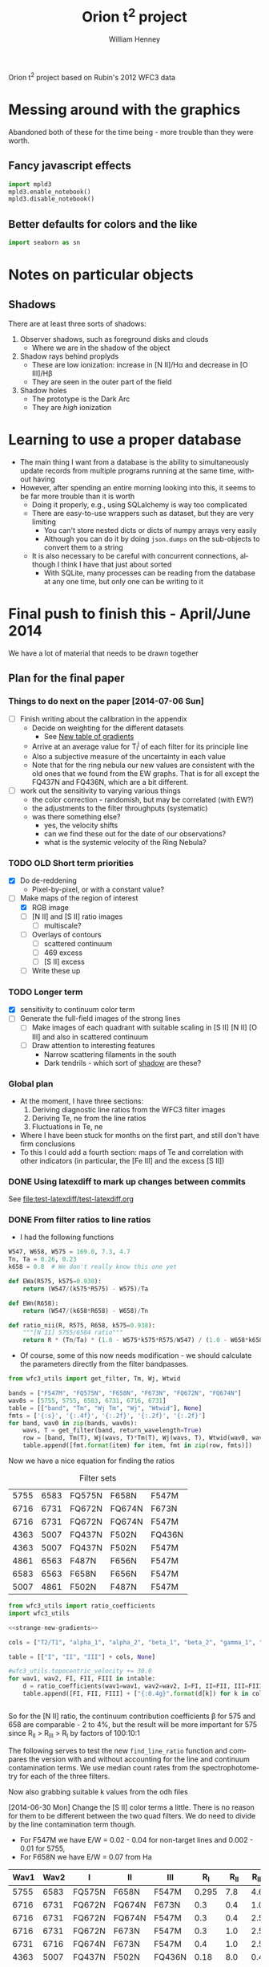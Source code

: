 Orion t^2 project based on Rubin's 2012 WFC3 data

* Messing around with the graphics
Abandoned both of these for the time being - more trouble than they were worth. 
** Fancy javascript effects
#+BEGIN_SRC python
import mpld3
mpld3.enable_notebook()
mpld3.disable_notebook()
#+END_SRC

** Better defaults for colors and the like
#+BEGIN_SRC python
import seaborn as sn
#+END_SRC

* Notes on particular objects

** Shadows 
:PROPERTIES:
:ID:       8D522091-DF9C-4446-8BA7-FBC707A126C7
:END:
There are at least three sorts of shadows: 
1. Observer shadows, such as foreground disks and clouds
   + Where we are in the shadow of the object
2. Shadow rays behind proplyds
   + These are low ionization: increase in [N II]/H\alpha and decrease in [O III]/H\beta
   + They are seen in the outer part of the field
3. Shadow holes
   + The prototype is the Dark Arc
   + They are /high/ ionization



     
* Learning to use a proper database
+ The main thing I want from a database is the ability to simultaneously update records from multiple programs running at the same time, without having
+ However, after spending an entire morning looking into this, it seems to be far more trouble than it is worth
  + Doing it properly, e.g., using SQLalchemy is way too complicated
  + There are easy-to-use wrappers such as dataset, but they are very limiting
    + You can't store nested dicts or dicts of numpy arrays very easily
    + Although you can do it by doing =json.dumps= on the sub-objects to convert them to a string
  + It is also necessary to be careful with concurrent connections, although I think I have that just about sorted
    + With SQLite, many processes can be reading from the database at any one time, but only one can be writing to it
* Final push to finish this - April/June 2014
:PROPERTIES:
:exports:  both
:END:

We have a lot of material that needs to be drawn together
** Plan for the final paper
*** Things to do next on the paper [2014-07-06 Sun]
:LOGBOOK:
CLOCK: [2014-07-02 Wed 23:54]--[2014-07-06 Sun 09:48] => 81:54
:END:
+ [ ] Finish writing about the calibration in the appendix
  + Decide on weighting for the different datasets
    + See [[id:ACC3803A-C158-4D7C-9AD3-816471F657D6][New table of gradients]]
  + Arrive at an average value for T_i^j of each filter for its principle line
  + Also a subjective measure of the uncertainty in each value
  + Note that for the ring nebula our new values are consistent with the old ones that we found from the EW graphs.  That is for all except the FQ437N and FQ436N, which are a bit different.
+ [ ] work out the sensitivity to varying various things
  + the color correction - randomish, but may be correlated (with EW?)
  + the adjustments to the filter throughputs (systematic)
  + was there something else?
    + yes, the velocity shifts
    + can we find these out for the date of our observations?
    + what is the systemic velocity of the Ring Nebula?
*** TODO OLD Short term priorities
DEADLINE: <2014-06-18 Wed>
+ [X] Do de-reddening
  + Pixel-by-pixel, or with a constant value?
+ [-] Make maps of the region of interest
  + [X] RGB image
  + [ ] [N II] and [S II] ratio images
    + [ ] multiscale?
  + [ ] Overlays of contours
    + [ ] scattered continuum
    + [ ] 469 excess
    + [ ] [S II] excess
  + [ ] Write these up

*** TODO Longer term
+ [X] sensitivity to continuum color term
+ [ ] Generate the full-field images of the strong lines
  + [ ] Make images of each quadrant with suitable scaling in [S II] [N II] [O III] and also in scattered continuum
  + [ ] Draw attention to interesting features
    + Narrow scattering filaments in the south
    + Dark tendrils - which sort of [[id:8D522091-DF9C-4446-8BA7-FBC707A126C7][shadow]] are these?
*** Global plan
+ At the moment, I have three sections:
  1. Deriving diagnostic line ratios from the WFC3 filter images
  2. Deriving Te, ne from the line ratios
  3. Fluctuations in Te, ne
+ Where I have been stuck for months on the first part, and still don't have firm conclusions
+ To this I could add a fourth section: maps of Te and correlation with other indicators (in particular, the [Fe III] and the excess [S II])
*** DONE Using latexdiff to mark up changes between commits
CLOSED: [2014-07-29 Tue 13:34]
See [[file:test-latexdiff/test-latexdiff.org]]

*** DONE From filter ratios to line ratios
CLOSED: [2014-06-29 Sun 22:21]
:LOGBOOK:
CLOCK: [2014-07-14 Mon 14:18]--[2014-07-14 Mon 14:47] =>  0:29
CLOCK: [2014-07-14 Mon 14:16]--[2014-07-14 Mon 14:18] =>  0:02
CLOCK: [2014-07-14 Mon 14:15]--[2014-07-14 Mon 14:16] =>  0:01
CLOCK: [2014-07-14 Mon 14:08]--[2014-07-14 Mon 14:15] =>  0:07
CLOCK: [2014-07-10 Thu 21:50]--[2014-07-10 Thu 22:19] =>  0:29
CLOCK: [2014-07-06 Sun 22:13]--[2014-07-06 Sun 23:07] =>  0:54
CLOCK: [2014-07-05 Sat 20:00]--[2014-07-06 Sun 00:56] =>  4:56
CLOCK: [2014-06-30 Mon 13:34]--[2014-06-30 Mon 16:35] =>  3:01
CLOCK: [2014-06-30 Mon 09:41]--[2014-06-30 Mon 11:28] =>  1:47
:END:
:PROPERTIES:
:noweb:    yes
:Effort:   15:00
:END:
+ I had the following functions
#+BEGIN_SRC python
W547, W658, W575 = 169.0, 7.3, 4.7
Tn, Ta = 0.26, 0.23
k658 = 0.8  # We don't really know this one yet

def EWa(R575, k575=0.938):
    return (W547/(k575*R575) - W575)/Ta

def EWn(R658):
    return (W547/(k658*R658) - W658)/Tn

def ratio_nii(R, R575, R658, k575=0.938):
    """[N II] 5755/6584 ratio"""
    return R * (Tn/Ta) * (1.0 - W575*k575*R575/W547) / (1.0 - W658*k658*R658/W547)
#+END_SRC
+ Of course, some of this now needs modification - we should calculate the parameters directly from the filter bandpasses. 
#+BEGIN_SRC python :return table 
  from wfc3_utils import get_filter, Tm, Wj, Wtwid

  bands = ["F547M", "FQ575N", "F658N", "F673N", "FQ672N", "FQ674N"]
  wav0s = [5755, 5755, 6583, 6731, 6716, 6731]
  table = [["band", "Tm", "Wj Tm", "Wj", "Wtwid"], None]
  fmts = ['{:s}', '{:.4f}', '{:.2f}', '{:.2f}', '{:.2f}']
  for band, wav0 in zip(bands, wav0s):
      wavs, T = get_filter(band, return_wavelength=True)
      row = [band, Tm(T), Wj(wavs, T)*Tm(T), Wj(wavs, T), Wtwid(wav0, wavs, band, T)]
      table.append([fmt.format(item) for item, fmt in zip(row, fmts)])
#+END_SRC

#+RESULTS:
| band   |     Tm |  Wj Tm |     Wj |  Wtwid |
|--------+--------+--------+--------+--------|
| F547M  | 0.2675 | 173.89 | 650.19 | 902.15 |
| FQ575N | 0.2297 |   4.22 |  18.37 |  18.40 |
| F658N  | 0.2485 |   6.85 |  27.57 |  27.96 |
| F673N  | 0.2468 |  29.07 | 117.78 | 136.23 |
| FQ672N | 0.2460 |   4.77 |  19.38 |  19.72 |
| FQ674N | 0.1881 |   3.32 |  17.65 |  18.00 |

Now we have a nice equation for finding the ratios

#+caption: Filter sets
#+name: filter-sets
| 5755 | 6583 | FQ575N | F658N  | F547M  |
| 6716 | 6731 | FQ672N | FQ674N | F673N  |
| 6716 | 6731 | FQ672N | FQ674N | F547M  |
| 4363 | 5007 | FQ437N | F502N  | FQ436N |
| 4363 | 5007 | FQ437N | F502N  | F547M  |
| 4861 | 6563 | F487N  | F656N  | F547M  |
| 6583 | 6563 | F658N  | F656N  | F547M  |
| 5007 | 4861 | F502N  | F487N  | F547M  |

#+BEGIN_SRC python :return table :var intable=filter-sets
  from wfc3_utils import ratio_coefficients
  import wfc3_utils

  <<strange-new-gradients>>

  cols = ["T2/T1", "alpha_1", "alpha_2", "beta_1", "beta_2", "gamma_1", "gamma_2"]

  table = [["I", "II", "III"] + cols, None]

  #wfc3_utils.topocentric_velocity += 30.0
  for wav1, wav2, FI, FII, FIII in intable:
      d = ratio_coefficients(wav1=wav1, wav2=wav2, I=FI, II=FII, III=FIII)
      table.append([FI, FII, FIII] + ["{:0.4g}".format(d[k]) for k in cols])


#+END_SRC

#+RESULTS:
| I      | II     | III    |  T2/T1 |   alpha_1 |   alpha_2 |  beta_1 |  beta_2 |   gamma_1 |   gamma_2 |
|--------+--------+--------+--------+-----------+-----------+---------+---------+-----------+-----------|
| FQ575N | F658N  | F547M  | 0.9461 |    0.7946 |  1.37e-07 | 0.02426 | 0.03939 | 2.411e-07 | 2.221e-08 |
| FQ672N | FQ674N | F673N  | 0.7699 |     1.058 |     1.251 |   0.164 |  0.1142 |   0.07016 |  0.004993 |
| FQ672N | FQ674N | F547M  | 0.7699 | 1.133e-07 | 2.294e-07 | 0.02742 | 0.01909 |   0.07016 |  0.004993 |
| FQ437N | F502N  | FQ436N |  1.127 |     0.917 | 1.299e-07 |  0.7111 |   1.998 | 1.446e-07 | 3.156e-08 |
| FQ437N | F502N  | F547M  |  1.127 | 3.912e-06 |  0.001587 | 0.03426 | 0.09627 | 1.446e-07 | 3.156e-08 |
| F487N  | F656N  | F547M  | 0.9432 | 2.582e-06 | 1.089e-07 | 0.08711 | 0.02375 | 5.788e-07 | 6.363e-08 |
| F658N  | F656N  | F547M  | 0.9811 |  1.37e-07 | 1.089e-07 | 0.03939 | 0.02375 | 1.174e-05 |  0.002225 |
| F502N  | F487N  | F547M  |  1.068 |  0.001587 | 2.582e-06 | 0.09627 | 0.08711 | 7.406e-06 | 7.789e-07 |

So for the [N II] ratio, the continuum contribution coefficients \beta for 575 and 658 are comparable - 2 to 4%, but the result will be more important for 575 since R_{II} > R_{III} > R_{I} by factors of 100:10:1

The following serves to test the new =find_line_ratio= function and
compares the version with and without accounting for the line and
continuum contamination terms.  We use median count rates from the
spectrophotometry for each of the three filters. 

Now also grabbing suitable k values from the odh files

[2014-06-30 Mon] Change the [S II] color terms a little.  There is no reason for them to be different between the two quad filters.  We do need to divide by the line contamination term though. 

+ For F547M we have E/W = 0.02 - 0.04 for non-target lines and 0.002 - 0.01 for 5755, 
+ For F658N we have E/W = 0.07 from Ha
#+name: filter-set-fakes
| Wav1 | Wav2 | I      | II     | III    |   R_I | R_II | R_III |  k_I | k_II | k_III |
|------+------+--------+--------+--------+-------+------+-------+------+------+-------|
| 5755 | 6583 | FQ575N | F658N  | F547M  | 0.295 |  7.8 |   4.6 | 0.97 | 1.04 |  1.03 |
| 6716 | 6731 | FQ672N | FQ674N | F673N  |   0.3 |  0.4 |   1.0 | 0.99 |  1.0 |   1.0 |
| 6716 | 6731 | FQ672N | FQ674N | F547M  |   0.3 |  0.4 |   2.5 | 0.99 |  1.0 |  1.03 |
| 6716 | 6731 | FQ672N | F673N  | F547M  |   0.3 |  1.0 |   2.5 | 0.99 |  1.0 |  1.03 |
| 6731 | 6716 | FQ674N | F673N  | F547M  |   0.4 |  1.0 |   2.5 |  1.0 |  1.0 |  1.03 |
| 4363 | 5007 | FQ437N | F502N  | FQ436N |  0.18 |  8.0 |   0.4 | 1.41 | 1.10 |  1.87 |
| 4363 | 5007 | FQ437N | F502N  | F547M  |  0.18 |  8.0 |   2.5 | 1.28 | 1.10 |  1.03 |
| 4861 | 6563 | F487N  | F656N  | F547M  |   3.2 | 12.0 |   2.5 | 1.13 | 1.04 |  1.03 |
| 6583 | 6563 | F658N  | F656N  | F547M  |   7.8 | 12.0 |   2.5 | 1.04 | 1.04 |  1.03 |
| 5007 | 4861 | F502N  | F487N  | F547M  |   8.0 |  3.2 |   2.5 |  1.1 | 1.13 |  1.03 |

#+BEGIN_SRC python :return table :var intable=filter-set-fakes
  from wfc3_utils import find_line_ratio
  import wfc3_utils

  # wfc3_utils.topocentric_velocity += 30.0
  <<strange-new-gradients>>

  table = [["I", "II", "III", "I_1/I_2", "Naive I_1/I_2"], None]
  for wav1, wav2, FI, FII, FIII, RI, RII, RIII, kI, kII, kIII in intable[0:]:
      filterset = {"wav1": wav1, "wav2": wav2, "I": FI, "II": FII, "III": FIII}
      row = [FI, FII, FIII]
      row.extend(["{:.3f}".format(find_line_ratio(filterset,
                                                  RI, RII, RIII,
                                                  k_I=kI/kIII, k_II=kII/kIII,
                                                  naive=naive))
                  for naive in (False, True)])
      table.append(row)
#+END_SRC

#+RESULTS:
| I      | II     | III    | I_1/I_2 | Naive I_1/I_2 |
|--------+--------+--------+---------+---------------|
| FQ575N | F658N  | F547M  |   0.027 |         0.041 |
| FQ672N | FQ674N | F673N  |   0.553 |         0.579 |
| FQ672N | FQ674N | F547M  |   0.532 |         0.579 |
| FQ672N | F673N  | F547M  |   0.646 |         0.290 |
| FQ674N | F673N  | F547M  |   2.838 |         0.548 |
| FQ437N | F502N  | FQ436N |  -0.012 |         0.029 |
| FQ437N | F502N  | F547M  |   0.012 |         0.029 |
| F487N  | F656N  | F547M  |   0.316 |         0.340 |
| F658N  | F656N  | F547M  |   0.629 |         0.636 |
| F502N  | F487N  | F547M  |   2.711 |         2.593 |

+ So many of these change significantly from the naive value
+ The set that uses FQ436N produces a negative ratio, which can't be right
  + Presumably this is due to neglecting the line contamination, which probably gives a large k value - adjusting the k value does at least stop it from going negative, but it still disagrees with the F547M version.  And doing the ktwiddle values more carefully actually gives a negative value again
*** Histograms of the continuum color
:LOGBOOK:
CLOCK: [2014-07-05 Sat 15:35]--[2014-07-05 Sat 20:00] =>  4:25
CLOCK: [2014-07-01 Tue 09:51]--[2014-07-01 Tue 09:51] =>  0:00
CLOCK: [2014-06-30 Mon 16:35]--[2014-06-30 Mon 19:38] =>  3:03
:END:
With correction for non-target lines


The first version is just for the continuum
#+name: filters-and-lines
| FQ672N | 6716 |
| F673N  | 6716 |
| FQ674N | 6731 |
| F656N  | 6563 |
| F658N  | 6583 |
| FQ575N | 5755 |
| F547M  | 5755 |
| F502N  | 5007 |
| F487N  | 4861 |
| FQ436N | 4340 |
| FQ437N | 4363 |

#+name: color-histograms
#+header: :var intab=filters-and-lines dataset="odh" kay="k"
#+BEGIN_SRC python :return pltfile :results file
  from astropy.table import Table
  from matplotlib import pyplot as plt
  import numpy as np

  kmin, kmax = 0.5, 2.5

  fig, axes = plt.subplots(3, 4)
  colorA, colorB = "#204080", "#d0d040"
  for j, (filt, wav) in enumerate(intab):
      ax = axes.ravel()[j]
      swav = str(wav)
      spectabfile = "{}-spectra-data-{}.tab".format(dataset, filt)
      spectab = Table.read(spectabfile, format="ascii.tab",
                           fill_values=('--', 0.0))
      if filt == "F547M":
          kcolor = np.ones_like(spectab[kay+swav])
      else:
          kcolor = spectab[kay+swav]
      histA = ax.hist(kcolor, bins=50, range=(kmin, kmax), normed=False, color=colorA)
      if filt == "F547M":
          ktwid = (1.0 + spectab['Sum(E/W)'])
      elif filt == "FQ436N":
          ktwid = spectab[kay+swav]*(1.0 + spectab['E/W 4340'])
      elif filt in ["F673N", "FQ672N", "FQ674N"]:
          # Remove 6731+16 lines, which is a target line
          frac = np.array([(1.0 - 0.01*int(s.split()[-1][:-1])) for s in spectab['Strongest']])
          print(frac[:10])
          print(spectab['Strongest'][:10]) 
          ktwid = spectab[kay+swav]*(1.0 + frac*spectab['Sum(E/W)'])
      else:
          ktwid = spectab[kay+swav]*(1.0 + spectab['Sum(E/W)'])
      histB = ax.hist(ktwid, bins=50, range=(kmin, kmax), normed=False, color=colorB, alpha=0.8)
      ax.set_xlim(kmin, kmax)
      title = "{} {:.2f}, {:.2f} +/- {:.2f}".format(filt, kcolor.mean(), ktwid.mean(), ktwid.std())
      ax.set_title(title, fontsize='small')
  for ax in axes[-1,:]:
      ax.set_xlabel("Color term, " + kay)
  for ax in axes[:,0]:
      ax.set_ylabel("Relative frequency")
  ax0 = axes[-1,-1]
  ax0.axis('off')
  ax0.hist([0], label='continuum only: $\\mathdefault{k_{j,III}}$', color=colorA)
  ax0.hist([0], label='continuum + lines: $\\mathdefault{\\widetilde{k}_{j,III}}$', color=colorB, alpha=0.8)
  ax0.axis([-100, -10, -100, -10])
  ax0.legend(loc='center', mode='expand', frameon=False, bbox_to_anchor=(-0.4, 0.5))
  pltfile = "{}-{}-color-histograms.pdf".format(dataset, kay)
  fig.set_size_inches(3*4, 3*3)
  fig.tight_layout()
  fig.savefig(pltfile)
#+END_SRC

#+RESULTS:
[[file:odh-k-color-histograms.pdf]]

This now calculates the results for only the global continuum.  In all cases, we should use the global continuum because the local is often contaminated by nearby strong lines (H\alpha, [O III], etc).  And when it isn't, there is hardly any difference between the two. 

#+call: color-histograms(dataset="manu") :results file

#+RESULTS:
[[file:manu-k-color-histograms.pdf]]

#+call: color-histograms(dataset="manu", kay="kk") :results file

#+RESULTS:
[[file:manu-kk-color-histograms.pdf]]


**** DONE Check why the FQ672N filter is different from FQ674N
CLOSED: [2014-06-30 Mon 19:37]

| Section |        Sum(E/W) |              dSum |                |          E6716 |         dE6716 |      E/W 6716 |          k6716 |         kk6716 |          F6716 |         |
|---------+-----------------+-------------------+----------------+----------------+----------------+---------------+----------------+----------------+----------------+---------|
| S30-12  | 0.0585488131555 | 0.000721911365955 |             99 |  33.0391867868 | 0.618129284847 | 1.69488303472 |  1.07018779275 |  1.37310714951 |  55.2069781663 | 0.00059 |
| S30-13  | 0.0568763526816 | 0.000655959600216 |             99 |  32.3268542393 | 0.561090998981 | 1.65834096249 |  1.05575594928 |  1.39213777578 |  47.5789000698 | 0.00057 |
| S30-10  | 0.0427424035244 | 0.000512028491433 |             99 |   25.797550225 | 0.440200755773 | 1.32339305128 |  1.06597439033 |  1.35257605209 |  41.2935459445 | 0.00043 |
| S30-11  | 0.0525311857192 | 0.000584296181584 |             99 |  31.9281061219 | 0.491282193816 | 1.63788551292 |  1.01531733446 |  1.29780165637 |  47.8792211813 | 0.00053 |
| S30-16  | 0.0491020068108 | 0.000666982206166 |             99 |  22.6863670023 | 0.542341933327 | 1.16379191775 |   1.1966462859 |  1.51186192338 |  46.0776618667 | 0.00049 |
| S30-17  | 0.0693646392335 | 0.000829204622629 |             99 |  29.2326563081 | 0.678117044189 | 1.49961116041 |  1.18298341246 |  1.42780647831 |  70.4444357386 | 0.00069 |
| S30-14  | 0.0494672255022 | 0.000776368517998 |             99 |  26.9559657046 | 0.654787870014 | 1.38281881004 |  1.09522426005 |  1.41340938083 |  45.8250889673 | 0.00049 |
| S30-15  | 0.0502600578574 | 0.000724942835798 |             99 |  25.4822183837 | 0.619714200078 | 1.30721678788 |   1.1327216403 |  1.44008992208 |   50.466998767 | 0.00050 |
| S30-18  | 0.0926544124036 |  0.00081398598075 |            100 |  37.3180552878 |  0.69128771094 | 1.91438546004 |  1.15523591957 |  1.38015891931 |  107.580586199 | 0.00000 |
| S30-19  | 0.0965295890553 | 0.000797618947024 |            100 |  38.3388557778 | 0.669186663209 | 1.96675168332 |  1.13201770754 |  1.39250133355 |  118.921668335 | 0.00000 |
| S60-04  |  0.103937328806 | 0.000712922828707 |            100 |  71.6480709172 | 0.607585004335 | 3.67548694984 | 0.869477977672 |  1.15919620424 |  68.3568816474 | 0.00000 |
| S30-23  | 0.0762084082914 | 0.000585921823059 |            100 |  41.3837953635 | 0.495382407684 |  2.1229545729 |  1.07439408519 |  1.40126048434 |  50.2871276159 | 0.00000 |
| S60-06  |  0.152352645899 | 0.000797468258833 |            100 |  82.3575312966 | 0.655807008028 |  4.2248734352 | 0.893199657857 |  1.21267718133 |  97.3447192415 | 0.00000 |
| S90-08  | 0.0840803530677 | 0.000424928131048 |            100 |  49.9690951206 | 0.356769211007 | 2.56337337014 | 0.822914200485 |  1.03623635022 |  65.0191199978 | 0.00000 |
| S60-00  | 0.0825649343211 |   0.0019707660084 |            100 |  66.8954370885 |  1.77958908766 | 3.43168075393 | 0.827381226635 | 0.965325218404 |  39.4782704067 | 0.00000 |
| S60-01  | 0.0903141930972 |   0.0015653185352 |            100 |  67.8383721093 |  1.34303091111 | 3.48005254285 | 0.962616091476 |  1.43023254042 |  49.7571314481 | 0.00000 |
| S60-02  | 0.0936564890867 |   0.0012916491533 |            100 |  70.8630077299 |  1.12046031895 | 3.63521385577 | 0.956988747346 |  1.27578752536 |  55.8750683454 | 0.00000 |
| S60-30  | 0.0660420450208 |  0.00198509346081 |            100 |  49.0737104893 |   1.4427319063 | 2.51744087698 | 0.872729101303 |  1.15780268505 |  15.8997575756 | 0.00000 |
| S90-03  | 0.0860889528287 | 0.000784362045986 |            100 |    61.98868859 |  0.64946492735 | 3.17996860255 |   0.8010447455 |  1.07966114458 |  45.4795389149 | 0.00000 |
| S90-02  |  0.093122224302 | 0.000798217179163 |            100 |  69.4435942115 | 0.656261888806 | 3.56239911287 | 0.825367805121 |  1.11358100337 |  45.1053685251 | 0.00000 |
| S90-01  | 0.0987537829934 | 0.000989490084269 |            100 |  74.4831529619 | 0.848602695651 | 3.82092432064 | 0.887554533012 |  1.18354235831 |  49.6578588008 | 0.00000 |
| S90-00  | 0.0852408981439 |  0.00154348537351 |            100 |  67.6977295117 |   1.3261366174 | 3.47283769358 | 0.754123834623 | 0.975124058907 |   35.512933153 | 0.00000 |
| S90-07  | 0.0961677986108 | 0.000473643382962 |            100 |   59.550476555 | 0.386827051441 | 3.05489033595 | 0.807415935577 |  1.04038661279 |  60.7734287901 | 0.00000 |
| S60-09  |  0.126721696871 | 0.000575339156004 |            100 |  63.7581135455 | 0.479070949106 | 3.27073864352 |  1.06810348151 |  1.32820385176 |   138.02737959 | 0.00000 |
| S90-05  |  0.100670023926 | 0.000547416232558 |            100 |  68.6743392293 | 0.459087505532 | 3.52293696668 | 0.728662187766 | 0.920658669266 |  62.3216059449 | 0.00000 |
| S90-04  | 0.0690255507823 | 0.000574060568851 |            100 |  48.1182854131 | 0.479670923612 | 2.46842835851 | 0.760486445197 | 0.966757124294 |  40.3294419941 | 0.00000 |
| S60-32  | 0.0532141290323 |  0.00331006745342 |            100 |  42.5220084025 |  2.75375320983 | 2.18134396312 | 0.855237737843 |  1.05913237907 |   11.465858664 | 0.00000 |
| S30-27  | 0.0580157086832 | 0.000822156710661 |            100 |  38.1643775677 | 0.654159754743 | 1.95780109503 |  1.03867447745 |  1.34599195828 |  21.1776417671 | 0.00000 |
| S90-11  |  0.194662869869 |  0.00109428242642 |            100 |  95.2219403502 | 0.916072010161 | 4.88480701036 | 0.945976902315 |  1.21526433375 |  175.173217984 | 0.00000 |
| S90-12  | 0.0988810072821 | 0.000660973217179 |            100 |  50.1021158806 | 0.554429577058 | 2.57019722542 |  1.00683350157 |  1.23952025976 |  94.6710045708 | 0.00000 |
| S90-13  | 0.0991374661763 | 0.000885440371731 |            100 |   50.625103125 | 0.755533246211 | 2.59702603975 |   1.0443317862 |  1.31922331165 |  84.8899472168 | 0.00000 |
| S90-15  | 0.0763218623162 | 0.000616806627271 |            100 |  37.5998851343 | 0.510110679571 | 1.92884309874 |   1.0305769007 |  1.30347640091 |  64.5516156305 | 0.00000 |
| S30-29  | 0.0643289984074 |  0.00106606006711 |            100 |   43.115115483 | 0.861320343168 | 2.21176986721 |  1.07122356652 |    1.363718195 |  20.2594494029 | 0.00000 |
| S30-28  | 0.0573062912965 | 0.000800844937001 |            100 |  41.4873392165 | 0.704400235062 | 2.12826628717 |  1.09298623988 |  1.35637352298 |  22.1723247445 | 0.00000 |
| S90-18  | 0.0552337634069 | 0.000584818283794 |             99 |  28.9635229556 | 0.486676324978 | 1.48580484138 |  1.09389394408 |   1.3467002502 |  44.7065647181 | 0.00055 |
| S90-19  | 0.0558059859535 | 0.000536533387462 |             99 |  28.9436800027 | 0.434736111398 | 1.48478691426 |  1.09569438066 |  1.33116157033 |  50.7407809567 | 0.00056 |
| S90-14  | 0.0925095921743 | 0.000821631837792 |            100 |  45.3600291561 | 0.682394056116 | 2.32693208726 |  1.01807229881 |   1.3237047268 |  75.4854443375 | 0.00000 |
| S30-22  | 0.0681635213384 | 0.000603616125712 |             99 |  33.4419008813 | 0.501032442338 | 1.71554193565 |  1.06799143966 |   1.3549373327 |  54.3000423111 | 0.00068 |
| S30-21  |  0.075331127929 | 0.000633454878534 |            100 |  34.1286772324 | 0.526489344565 | 1.75077299608 |  1.02451143297 |  1.30144490164 |  60.5629256602 | 0.00000 |
| S30-20  |  0.091047974506 | 0.000815620885019 |            100 |  38.2526091391 | 0.675794439437 | 1.96232730188 |  1.05841283061 |  1.34109898689 |  82.4654436877 | 0.00000 |
| S90-10  |  0.166957271547 | 0.000939135060289 |            100 |  83.8987294451 | 0.788747915064 | 4.30393562919 | 0.914106578632 |  1.16107426038 |  140.504950374 | 0.00000 |
| S30-26  | 0.0811761231126 | 0.000925349316302 |            100 |  50.7222425378 | 0.767015236536 | 2.60200921152 |  1.04652382045 |  1.40920829725 |  30.6430611334 | 0.00000 |
| S30-25  | 0.0838944019808 | 0.000794945669816 |            100 |  49.8709537652 | 0.639990868689 | 2.55833879954 |  1.00464715613 |  1.33871824744 |  33.5215706657 | 0.00000 |
| S30-24  | 0.0785287948256 | 0.000600063675817 |            100 |  44.5610567581 | 0.511980757728 | 2.28594546215 |  1.01409224474 |  1.36345371179 |  40.8776940653 | 0.00000 |
| S90-16  | 0.0758043146119 | 0.000917450841336 |            100 |  36.2620705189 | 0.765104892101 | 1.86021431227 |   1.0769128875 |  1.35516451024 |  66.3785397757 | 0.00000 |
| S60-05  |  0.136530682537 | 0.000785364644153 |            100 |  87.4532166942 | 0.639799125964 | 4.48627789368 | 0.878952098036 |  1.14990494616 |  88.3132129704 | 0.00000 |
| S90-09  |  0.128403088753 | 0.000648561514627 |            100 |  68.0041243322 | 0.547464753267 | 3.48855549519 | 0.877073759943 |  1.09957802419 |  102.855190132 | 0.00000 |
| S60-29  | 0.0666487946202 |  0.00155041665155 |            100 |  53.4174156489 |  1.27669040961 | 2.74026936941 | 0.937743159023 |  1.21203683837 |  20.9461715181 | 0.00000 |
| S60-07  |  0.120852021316 |  0.00057099640826 |            100 |  66.3637180776 | 0.469898536436 | 3.40440400718 | 0.915865751791 |  1.18828360675 |  96.4765502699 | 0.00000 |
| S90-21  | 0.0476633158279 | 0.000461407032028 |            100 |  27.6831894128 | 0.375911706765 | 1.42012478653 |  1.08293092072 |  1.46554201105 |   20.972752662 | 0.00000 |
| S90-20  | 0.0570769424515 | 0.000525782047892 |             99 |   30.993640456 | 0.441598029794 | 1.58994819491 |  1.09511917336 |  1.31624196719 |  43.5657713931 | 0.00057 |
| S90-23  | 0.0479625275688 |  0.00064550330082 |             99 |  28.6300732739 | 0.506228376218 | 1.46869914771 |  1.10391608927 |  1.42876033722 |  17.0466844314 | 0.00048 |
| S90-22  |  0.044910631751 | 0.000640027987034 |            100 |  27.0715270685 | 0.487601819659 | 1.38874701271 |  1.07534361208 |  1.49430695562 |  14.8941890842 | 0.00000 |
| S90-25  | 0.0543425221107 |  0.00063762062851 |             99 |   37.093452455 | 0.509641203328 | 1.90286351995 |  1.01931205569 |  1.28554331234 |  25.7147771545 | 0.00054 |
| S90-24  | 0.0531360674667 | 0.000455991936629 |             99 |  35.0388877906 | 0.380537964064 | 1.79746604706 |  1.02561040627 |   1.2897489476 |  25.3798324021 | 0.00053 |
| S90-27  | 0.0557759173811 |  0.00060181060645 |             99 |  41.3011267124 | 0.502239398653 | 2.11871373928 |  1.00917698544 |  1.27498347341 |  22.6604163371 | 0.00056 |
| S90-26  | 0.0500361696222 | 0.000605807268482 |             99 |  37.0005850151 |  0.48626952696 | 1.89809949687 |  1.01081763189 |   1.3205688033 |  22.2453517964 | 0.00050 |
| S90-29  | 0.0550070160539 | 0.000729304088976 |             99 |  43.7005523197 | 0.610243351431 | 2.24180229412 | 0.975913715503 |  1.25036012527 |  18.0426387853 | 0.00055 |
| S90-28  | 0.0546572875395 | 0.000598783817944 |             99 |  40.0704835847 |  0.50355180528 | 2.05558276174 | 0.974814249942 |  1.23058021222 |  18.9590313244 | 0.00055 |
| S60-03  | 0.0953253089623 | 0.000727426866717 |            100 |  65.7959835437 | 0.597915709725 |  3.3752796938 | 0.870872545449 |  1.17874283807 |  55.5983050981 | 0.00000 |
| S90-30  | 0.0549382613663 | 0.000767269936318 |            100 |  45.0079359896 | 0.618285063053 | 2.30886999819 | 0.927159759912 |   1.1770673945 |   15.937156328 | 0.00000 |
| S60-08  |  0.173454846393 | 0.000734705186966 |            100 |  88.2461299634 | 0.613683954131 | 4.52695369048 |  1.00396874752 |  1.29047846488 |   167.49815771 | 0.00000 |
| S60-28  | 0.0636566135055 |  0.00169929949628 |            100 |  47.2515323041 |   1.3635678049 | 2.42396463883 | 0.976045334699 |  1.25266614152 |  19.7330126933 | 0.00000 |
| S90-31  | 0.0503151284842 |  0.00104772418651 |            100 |  43.4559142635 | 0.890725043413 | 2.22925256359 | 0.932980090748 |  1.19922059295 |  13.6365436443 | 0.00000 |
| S60-22  | 0.0711020828358 | 0.000840471285723 |            100 |  38.6511296569 | 0.707687438913 | 1.98277107578 |  1.03199518773 |  1.33610159523 |  38.1041011091 | 0.00000 |
| S60-23  | 0.0712895222597 | 0.000715286583466 |            100 |  42.5469292179 | 0.600845957092 |  2.1826223804 |  1.03085774666 |  1.37306053587 |   36.803280128 | 0.00000 |
| S60-20  | 0.0707626498193 | 0.000742038501792 |            100 |  33.8561270734 | 0.621226828423 | 1.73679139769 |   1.0562329564 |  1.35611616122 |  42.4261687819 | 0.00000 |
| S60-21  | 0.0654982718096 | 0.000584187603642 |            100 |  34.8787428399 | 0.491141773698 | 1.78925074316 |  1.06889330562 |  1.36419369333 |  39.7545795502 | 0.00000 |
| S60-26  | 0.0574222955129 |  0.00106301933876 |             99 |  40.6997564097 | 0.829016153368 |  2.0878639387 |  1.00443284471 |  1.28685390459 |  22.5917473977 | 0.00057 |
| S60-27  | 0.0518718799996 | 0.000864031207515 |            100 |  38.9821616373 | 0.689486849534 | 1.99975274338 |  1.00930486026 |  1.34616521814 |  18.6810479366 | 0.00000 |
| S60-24  | 0.0819659928674 | 0.000625525285098 |            100 |  49.0714469146 | 0.514869995135 | 2.51732475746 |   1.0476217695 |  1.31902538093 |  35.7326334034 | 0.00000 |
| S60-25  | 0.0549379894036 |  0.00115840851577 |             99 |   39.302702665 |  0.93783100687 | 2.01619623375 | 0.979743317263 |  1.31766627695 |  22.9282560895 | 0.00055 |
| S30-30  | 0.0769252343554 |  0.00202645353565 |            100 |  57.1647957328 |  1.61508762518 | 2.93250687724 | 0.955801640812 |  1.26176992857 |  21.5806447169 | 0.00000 |
| S90-06  | 0.0930555355857 | 0.000547841562852 |            100 |  57.5012498629 | 0.453123899067 | 2.94976669665 | 0.796230511085 | 0.995794397904 |  58.1556753107 | 0.00000 |
| S30-09  | 0.0539557495183 | 0.000530875956673 |             99 |  31.8344563463 | 0.442836251345 | 1.63308135667 |  1.04476611524 |  1.33320777103 |  47.2008583192 | 0.00054 |
| S30-32  | 0.0516055900837 |  0.00244170063685 |            100 |  43.6241727033 |  1.98168078804 | 2.23788408279 |  1.03761261448 |  1.47367385208 |  13.8379824985 | 0.00000 |
| S90-32  |  0.052529814119 |  0.00164709104402 |            100 |  44.5882205366 |  1.37488539786 | 2.28733894159 | 0.900959846225 |  1.21876717804 |  13.5556780907 | 0.00000 |
| S30-00  |  0.067890593076 |  0.00145522534917 |            100 |  49.2207074305 |  1.22280243783 | 2.52498169883 | 0.852899895928 | 0.958431012436 |  32.5913328731 | 0.00000 |
| S30-03  |  0.127776320243 | 0.000985979364193 |            100 |  82.1934907749 | 0.813783195382 | 4.21645829172 | 0.866196743965 |  1.19302031639 |  76.5420995459 | 0.00000 |
| S30-02  | 0.0808627749666 |  0.00108656340472 |            100 |  59.9454960261 |  0.97341053782 | 3.07515450904 | 0.885545873619 |  1.33902501036 |  47.2516332413 | 0.00000 |
| S30-05  |  0.142808462936 | 0.000680834416842 |            100 |  87.3314427955 | 0.577301205008 | 4.48003099311 | 0.929931807068 |  1.20524600233 |  114.413873175 | 0.00000 |
| S30-04  |  0.128066320625 | 0.000931785481874 |            100 |  80.3689817157 | 0.787831343878 | 4.12286248166 | 0.899928663147 |  1.19019784963 |  81.9107000958 | 0.00000 |
| S30-07  |  0.114271464037 | 0.000445089055733 |            100 |  65.2068000782 | 0.372522962706 | 3.34505506792 |  1.00362493062 |  1.24938264474 |   115.55105692 | 0.00000 |
| S30-06  |  0.151492396677 |  0.00063992140132 |            100 |  84.9014888557 | 0.532281302794 | 4.35537635998 |  1.01092158552 |  1.28267153292 |  142.805940384 | 0.00000 |
| S30-31  |  0.072239529535 |  0.00275920040714 |            100 |  53.0262855562 |  2.19746058231 | 2.72020471822 | 0.934095864333 |  1.36874813319 |  17.5768157212 | 0.00000 |
| S30-08  |  0.076212773907 | 0.000446776482984 |            100 |  42.6977729668 | 0.375905580735 | 2.19036054032 |  1.01073925343 |   1.2713643128 |  72.3780335114 | 0.00000 |
| S60-13  | 0.0645449325943 | 0.000706779958315 |             99 |  34.5165457599 |   0.5833882434 | 1.77067033166 |  1.09744156497 |  1.42210289779 |  62.9675627245 | 0.00065 |
| S60-12  | 0.0783046464898 | 0.000684410085388 |            100 |  41.7152975537 | 0.559542537622 | 2.13996036187 |  1.13619329502 |   1.4571546757 |  73.8760082547 | 0.00000 |
| S60-11  | 0.0579023663944 |  0.00068953711605 |             99 |  32.0980342828 |  0.57688884425 | 1.64660268744 |  1.09920346367 |   1.4008193066 |  60.7698604582 | 0.00058 |
| S60-10  | 0.0721817719533 | 0.000679159346885 |             99 |   38.176045611 | 0.570997576806 | 1.95839965603 |  1.09873487919 |  1.36900537973 |  81.6823780255 | 0.00072 |
| S60-17  | 0.0873801387034 | 0.000774716001021 |            100 |  38.3908370467 | 0.634206494892 | 1.96941827954 |  1.09467570476 |  1.40639882276 |  65.8471836794 | 0.00000 |
| S60-16  | 0.0723665819197 |  0.00072315970056 |            100 |  34.2330605725 | 0.593112240945 | 1.75612777534 |  1.05671388353 |  1.34721082175 |    60.03358555 | 0.00000 |
| S60-15  | 0.0532967275209 |  0.00066231753637 |             99 |  27.3329383482 | 0.536785213575 | 1.40215719577 |  1.07921638288 |  1.33586089094 |  54.5969716402 | 0.00053 |
| S60-14  |   0.05007799942 |  0.00057135359568 |             99 |  26.3965697505 |  0.47028675369 | 1.35412225893 |  1.03597784791 |  1.34224343071 |  44.5417127797 | 0.00050 |
| S60-19  | 0.0661411072392 | 0.000942439945458 |             99 |  29.0786095956 | 0.667877724027 |  1.4917086911 |  1.07133520525 |  1.32163580275 |  46.5582907252 | 0.00066 |
| S60-18  | 0.0729846791232 | 0.000727572195958 |             99 |  32.3360032421 | 0.611355748678 | 1.65881029879 |  1.11886887173 |  1.37693217438 |  63.2416615839 | 0.00073 |
| S90-17  | 0.0597708711759 |  0.00081830525599 |             99 |  30.8153226004 | 0.701346709286 | 1.58080063598 |  1.08999902245 |  1.37677893718 |  44.3303630646 | 0.00060 |
| S60-31  | 0.0586238442511 |    0.002650758435 |            100 |  49.9496588217 |  2.11309583886 | 2.56237630404 | 0.912963971877 |  1.28298784821 |  15.1878251583 | 0.00000 |
| S30-01  | 0.0712467186756 |  0.00106651853712 |            100 |  48.8543100984 | 0.862211930394 | 2.50618581786 | 0.962730023978 |  1.30870073812 |   41.386076588 | 0.00000 |
|---------+-----------------+-------------------+----------------+----------------+----------------+---------------+----------------+----------------+----------------+---------|
|         | 0.08 +/- 3.1e-3 | 9.0e-4 +/- 5.2e-5 | 99.70 +/- 0.05 | 47.73 +/- 1.76 |  0.75 +/- 0.04 | 2.45 +/- 0.09 |  0.99 +/- 0.01 |  1.28 +/- 0.01 | 54.17 +/- 3.47 | 0.00000 |
#+TBLFM: $11=(100 - $4) $2 / 100 ; f5::@101$2..@101$10=vmeane(@I..@II); f2

**** Previous individual plots
- [[file:color-hist-kk-FQ672N.png]]
- [[file:color-hist-kk-F673N.png]]
- [[file:color-hist-kk-FQ674N.png]]
- [[file:color-hist-kk-F656N.png]]
- [[file:color-hist-kk-F658N.png]]
- [[file:color-hist-kk-FQ575N.png]]
- [[file:color-hist-kk-F547M.png]]
- [[file:color-hist-kk-F502N.png]]
- [[file:color-hist-kk-F487N.png]]
- [[file:color-hist-kk-FQ436N.png]]
- [[file:color-hist-kk-FQ437N.png]]


*** Now apply to the WFC3 maps
:LOGBOOK:
CLOCK: [2014-07-10 Thu 22:19]--[2014-07-10 Thu 22:57] =>  0:38
CLOCK: [2014-07-09 Wed 22:08]--[2014-07-09 Wed 22:15] =>  0:07
CLOCK: [2014-06-30 Mon 19:38]--[2014-07-01 Tue 01:18] =>  5:40
:END:
:PROPERTIES:
:noweb:    yes
:END:

#+name: ratio-limits
| FQ575N | 0.005 | 0.07 |
| FQ672N |   0.4 |  1.0 |
| FQ437N | -0.01 | 0.03 |
| F487N  |  0.20 | 0.33 |
| F658N  |   0.1 | 0.4 |
| F502N  |   2.5 | 4.5 |
#+header: :var intable=filter-set-fakes limits=ratio-limits
#+BEGIN_SRC python :return plotlinks :results list
  import numpy as np
  from wfc3_utils import find_line_ratio
  import wfc3_utils
  from astropy.io import fits
  from matplotlib import pyplot as plt
  import matplotlib
  import pyregion
  fitsfilenames = {
      "FQ436N": "full_FQ436N_north_pad.fits",
      "FQ575N": "full_FQ575N_north_pad.fits",
      "FQ672N": "full_FQ672N_north_pad.fits",
      "FQ674N": "full_FQ674N_north_pad.fits",
      "F673N": "full_F673N_north_pad.fits",
      "F469N": "full_F469N_north_pad.fits",
      "F487N": "full_F487N_north_pad.fits",
      "F656N": "full_F656N_north_pad.fits",
      "F658N": "full_F658N_north_pad.fits",
      "F547M": "full_F547M_north_pad.fits",
      "F502N": "full_F502N_north_pad.fits",
      "FQ437N": "full_FQ437N_north_pad.fits"
  }

  <<strange-new-gradients>>

  minmax_dict = dict([(row[0], row[1:]) for row in limits])

  def get_fits_data(fn='FQ575N'):
      return fits.open(fitsfilenames[fn])[0].data

  plotlinks = []
  for wav1, wav2, FI, FII, FIII, _, _, _, kI, kII, kIII in intable[0:]:
      filterset = {"wav1": wav1, "wav2": wav2, "I": FI, "II": FII, "III": FIII}
      RI = get_fits_data(FI)
      RII = get_fits_data(FII)
      RIII = get_fits_data(FIII)
      x = find_line_ratio(filterset, RI, RII, RIII, k_I=kI/kIII, k_II=kII/kIII, naive=True)
      y = find_line_ratio(filterset, RI, RII, RIII, k_I=kI/kII, k_II=kII/kIII, naive=False)
      hdu = fits.PrimaryHDU(y, header=fits.open(fitsfilenames[FI])[0].header)
      hdu.writeto("ratio-contam-correct-{}-{}-{}.fits".format(FI, FII, FIII), clobber=True)
      hdu = fits.PrimaryHDU(x, header=fits.open(fitsfilenames[FI])[0].header)
      hdu.writeto("ratio-naive-{}-{}-{}.fits".format(FI, FII, FIII), clobber=True)
      if '575' in FI:
          include = pyregion.open("will-nii-sweet-spot.reg")
          exclude = pyregion.open("will-nii-exclude.reg")
          ssmask = include.get_mask(hdu=hdu) & (~exclude.get_mask(hdu=hdu))
      else:
          region = pyregion.open("will-extended-sweet-spot.reg")
          ssmask = region.get_mask(hdu=hdu)
      xmin, xmax = minmax_dict[FI]
      ymin, ymax = xmin, xmax
      fig = plt.figure(figsize=(6,6))
      m = ssmask & np.isfinite(x) & np.isfinite(y) & ( xmin < x ) & (x < xmax) & (ymin < y) & (y < ymax) & (y <= x)
      x, y = x[m], y[m]
      pltfile = "contam-correct-{}-{}-{}.pdf".format(FI, FII, FIII)
      w = RII[m]
      H, xedges, yedges = np.histogram2d(x, y, 100,
                                         [[xmin, xmax], [ymin, ymax]],
                                         weights=w)
      plt.imshow(H.T, extent=[xmin, xmax, ymin, ymax],
                 interpolation='nearest', aspect='auto', origin='lower', 
                 cmap=plt.cm.gray_r, alpha=1.0)
      plt.xlabel("({} / {})*".format(wav1, wav2))
      plt.ylabel("({} / {})".format(wav1, wav2))
      plt.grid()
      plt.plot([xmin, xmax], [ymin, ymax], '--k')
      plt.axis([xmin, xmax, ymin, ymax])
      fig.savefig(pltfile)
      plotlinks.append("[[file:{}]]".format(pltfile))



#+END_SRC

#+RESULTS:
- [[file:contam-correct-FQ575N-F658N-F547M.pdf]]
- [[file:contam-correct-FQ672N-FQ674N-F673N.pdf]]
- [[file:contam-correct-FQ672N-FQ674N-F547M.pdf]]
- [[file:contam-correct-FQ437N-F502N-FQ436N.pdf]]
- [[file:contam-correct-FQ437N-F502N-F547M.pdf]]
- [[file:contam-correct-F487N-F656N-F547M.pdf]]
- [[file:contam-correct-F658N-F656N-F547M.pdf]]
- [[file:contam-correct-F502N-F487N-F547M.pdf]]


**** Sensitivity to variations in different parameters
We want to show how the line ratios vary with: 
1. Changing color terms
2. Changing calibration constants

For this, we are going to have to put everything together in one work flow:
1. Start with the individual rates
   - just do the de-reddening once
2. For each set of constants/colors
   - calculate the ratios
   - plot them somehow

Write a separate python file for this.



**** Correlations between ratios
Look at the following:
- The two ways of finding 6716/6731
- The [N II] ratio versus extinction
- The [N II] ratio versus [S II] ratio

In all cases, we weight by the nii brightness
#+name: interesting-ratios
| nii-red  | F487N-F656N-F547M   | 0.2 | 0.3 | FQ575N-F658N-F547M  | 0.00 | 0.04 | linear |
| nii-sii  | FQ672N-FQ674N-F547M | 0.4 | 0.8 | FQ575N-F658N-F547M  | 0.00 | 0.04 | linear |
| nii-sii2 | FQ672N-FQ674N-F673N | 0.4 | 0.8 | FQ575N-F658N-F547M  | 0.00 | 0.04 | linear |
| sii-sii  | FQ672N-FQ674N-F547M | 0.4 | 0.8 | FQ672N-FQ674N-F673N |  0.4 |  0.8 | linear |
| BPT      | F658N-F656N-F547M   | 0.1 | 0.5 | F502N-F487N-F547M   |  2.0 |  4.0 | log    |
#+header: :var tab=interesting-ratios
#+BEGIN_SRC python :return plotlinks :results list
  import numpy as np
  from astropy.io import fits
  from matplotlib import pyplot as plt
  import pyregion
  plotlinks = []
  sha = fits.open("full_F656N_north_pad.fits")[0].data
  for descrip, ratA, xmin, xmax, ratB, ymin, ymax, graph_type in tab:
      hduA = fits.open("ratio-contam-correct-{}.fits".format(ratA))[0]
      hduB = fits.open("ratio-contam-correct-{}.fits".format(ratB))[0]
      region =  pyregion.open("will-extended-sweet-spot.reg")
      m = region.get_mask(hdu=hduA)
      x = hduA.data[m]
      y = hduB.data[m] 
      w = sha[m]
      if graph_type == 'log':
          x = np.log10(x)
          y = np.log10(y)
          xmin, xmax, ymin, ymax = [np.log10(var) for var in [xmin, xmax, ymin, ymax]]
      fig = plt.figure(figsize=(6,6))
      pltfile = "ratio-correl-{}.pdf".format(descrip)
      H, xedges, yedges = np.histogram2d(x, y, 100,
                                         [[xmin, xmax], [ymin, ymax]],
                                         weights=w)
      plt.imshow(H.T, extent=[xmin, xmax, ymin, ymax],
                 interpolation='none', aspect='auto', origin='lower', 
                 cmap=plt.cm.gray_r, alpha=1.0)
      plt.xlabel(ratA)
      plt.ylabel(ratB)
      plt.grid()
      if descrip == "sii-sii":
          plt.plot([xmin, xmax], [ymin, ymax], '--k')
      fig.savefig(pltfile)
      plotlinks.append("[[file:{}]]".format(pltfile))
#+END_SRC  

#+RESULTS:
- [[file:ratio-correl-nii-red.pdf]]
- [[file:ratio-correl-nii-sii.pdf]]
- [[file:ratio-correl-nii-sii2.pdf]]
- [[file:ratio-correl-sii-sii.pdf]]
- [[file:ratio-correl-BPT.pdf]]




**** Curves for T,n diagnostics
#+name: pyneb-setup
#+header: :python /Users/will/anaconda/envs/py27/bin/python
#+BEGIN_SRC python
import pyneb
sii = pyneb.Atom('S', 2)
nii = pyneb.Atom('N', 2)
#+END_SRC

#+name: T-n-curves
#+BEGIN_SRC python

denrange = np.linspace(0.0, 8.e4, 200)
for tem in [9e3, 1e4, 1.1e4, 1.2e4, 1.3e4]:
    As = sii.getEmissivity(tem, denrange, wave=6716)
    Bs = sii.getEmissivity(tem, denrange, wave=6731)
    An = nii.getEmissivity(tem, denrange, wave=5755)
    Bn = nii.getEmissivity(tem, denrange, wave=6583)
    plt.plot(As/Bs, An/Bn, label="T = {:.0f} K".format(tem))

temrange = np.linspace(5000.0, 20000.0, 100)
for den in [1000, 2000, 4000, 8000, 16000, 32000]:
    As = sii.getEmissivity(temrange, den, wave=6716)
    Bs = sii.getEmissivity(temrange, den, wave=6731)
    An = nii.getEmissivity(temrange, den, wave=5755)
    Bn = nii.getEmissivity(temrange, den, wave=6583)
    plt.plot(As/Bs, An/Bn, '--', label="n = {:.0f} pcc".format(den))
#+END_SRC

#+name: two-phase-func
#+BEGIN_SRC python
def two_phase_rsii_rnii(den_hi, f_hi, den_lo=1000.0, T0=8000.0, T_hi=None):
    """Calculate [S II] and [N II] ratios from mixture of 2 densities"""
    if T_hi is None:
        T_hi = T0
    As_hi = sii.getEmissivity(T_hi, den_hi, wave=6716) 
    As_lo = sii.getEmissivity(T0, den_lo, wave=6716) 
    Bs_hi = sii.getEmissivity(T_hi, den_hi, wave=6731)
    Bs_lo = sii.getEmissivity(T0, den_lo, wave=6731)
    rsii = (f_hi*As_hi + (1.-f_hi)*As_lo)/(f_hi*Bs_hi + (1.-f_hi)*Bs_lo)
    
    An_hi = nii.getEmissivity(T_hi, den_hi, wave=5755) 
    An_lo = nii.getEmissivity(T0, den_lo, wave=5755) 
    Bn_hi = nii.getEmissivity(T_hi, den_hi, wave=6583)
    Bn_lo = nii.getEmissivity(T0, den_lo, wave=6583)
    rnii = (f_hi*An_hi + (1.-f_hi)*An_lo)/(f_hi*Bn_hi + (1.-f_hi)*Bn_lo)
    return rsii, rnii
#+END_SRC
**** Get the ODH spectrophotometry for comparison
:LOGBOOK:
CLOCK: [2014-06-30 Mon 11:28]--[2014-06-30 Mon 12:43] =>  1:15
:END:
First of all extract the line fluxes.  We want the [N II], [S II], and H lines (the latter for de-reddening)
#+BEGIN_SRC python :return datafile :results file
import numpy as np
import json
from astropy.table import Table

wavs = [6583, 5755, 6716, 6731, 4861, 6563]

db = json.load(open("odh_spectral_fit_db.json"))

pre = {"Flux": "f", "dFlux": "e"}

names = ["Section"]
dtype = ['<U7']
for wav in wavs:
    names += [pre["Flux"] + str(wav), pre["dFlux"] + str(wav)]
    dtype += [float, float]
tab = Table(names=names, dtype=dtype)

defaultdata = {"Flux": 0.0, "dFlux": 0.0} # in case line is missing
for section, secdata in db.items():
    row = [section]
    for wav in wavs:
        linedata = secdata.get(str(wav), defaultdata)
        row += [linedata["Flux"], linedata["dFlux"]]
    tab.add_row(row)

datafile = "odh-diag-lines.tab"
tab.write(datafile, format='ascii.tab')

#+END_SRC

#+RESULTS:
[[file:odh-diag-lines.tab]]


Now find C(H\beta) and the extinction-corrected line ratios. 

#+header: :var balmer0=2.874
#+BEGIN_SRC python :return ratiofile :results file
  import numpy as np
  from astropy.table import Table

  intab = Table.read("odh-diag-lines.tab", format="ascii.tab")

  chb = -np.log10(balmer0*intab['f4861']/intab['f6563']) / 0.220

  rnii = 10**((-0.123 + 0.222)*chb) * intab['f5755'] / intab['f6583']
  rsii = intab['f6716'] / intab['f6731']

  outtab = Table(data={'Section': intab['Section'],
                       'C(Hb)': chb,
                       '5755/6583': rnii,
                       '6716/6731': rsii})

  ratiofile = "odh-ratios.tab"
  outtab.write(ratiofile, format='ascii.tab')
#+END_SRC

#+RESULTS:
[[file:odh-ratios.tab]]

**** Corrected [N II] versus [S II] ratio map
:LOGBOOK:
CLOCK: [2014-07-01 Tue 01:20]--[2014-07-01 Tue 01:21] =>  0:01
CLOCK: [2014-06-30 Mon 12:43]--[2014-06-30 Mon 13:34] =>  0:51
:END:

Adal's measurements corrected for reddening
#+name: adal-ratios
#+BEGIN_SRC python
from astropy.table import Table
adaltab = Table.read("adal-slit6-extract.dat", format="ascii.tab")
adal_rnii_raw = adaltab["5755"]/adaltab["6583"]
adal_rsii = adaltab["6716"]/adaltab["6731"]
# correct for reddening
adal_rnii = adal_rnii_raw * 10**0.06

bob_rsii = np.array([0.5953, 0.6133, 0.5316])
bob_rnii = np.array([0.0215, 0.0172, 0.0221])
cesar_rsii = np.array([3.303/6.023, 2.59/4.71])
cesar_rnii_raw = np.array([0.858/61.589, 0.962/52.5])
cesar_rnii = cesar_rnii_raw * 10**0.06

plt.plot(adal_rsii, adal_rnii, "co", 
         alpha=0.6, label="Mesa-Delgado et al. (2008)")
plt.plot(cesar_rsii, cesar_rnii, "mo", label="Esteban et al. (1998, 2004)")
plt.plot(bob_rsii, bob_rnii, "yo", label="O'Dell & Harris (2010)")

#+END_SRC

Different version with ODH measurements as well
#+name: odh-ratios
#+BEGIN_SRC python
from astropy.table import Table

adaltab = Table.read("adal-slit6-extract.dat", format="ascii.tab")
adal_rnii_raw = adaltab["5755"]/adaltab["6583"]
adal_rsii = adaltab["6716"]/adaltab["6731"]
# correct for reddening
adal_rnii = adal_rnii_raw * 10**0.06

m = (adal_rsii > 0.55) & (adal_rnii > 0.025)
print(m.sum())
adal_rnii[m] = np.nan

odhtab = Table.read("odh-ratios.tab", format="ascii.tab")
odh_rsii = odhtab["6716/6731"]
odh_rnii = odhtab["5755/6583"]

# bob_rsii = np.array([0.5953, 0.6133, 0.5316])
# bob_rnii = np.array([0.0215, 0.0172, 0.0221])
cesar_rsii = np.array([3.303/6.023, 2.59/4.71])
cesar_rnii_raw = np.array([0.858/61.589, 0.962/52.5])
cesar_rnii = cesar_rnii_raw * 10**0.06

plt.plot(adal_rsii, adal_rnii, "yo", 
         alpha=0.6, label="Mesa-Delgado et al. (2008)")
plt.plot(odh_rsii, odh_rnii, "co", 
         alpha=0.6, label="O'Dell & Harris (2010)")
plt.plot(cesar_rsii, cesar_rnii, "mo", label="Esteban et al. (1998, 2004)")

#+END_SRC

The 2d histogram plot itself
#+name: rnii-rsii-histogram
#+BEGIN_SRC python
  snii = fits.open("full_F658N_north_pad.fits")[0].data
  hduA = fits.open("ratio-contam-correct-FQ672N-FQ674N-F547M.fits")[0]
  hduB = fits.open("ratio-FQ575N-F658N-deredden-2874.fits")[0]

  xmin, xmax, ymin, ymax = 0.4, 0.8, 0.0, 0.05
  include = pyregion.open("will-nii-sweet-spot.reg")
  exclude = pyregion.open("will-nii-exclude.reg")
  m = include.get_mask(hdu=hduA) & (~exclude.get_mask(hdu=hduA))

  include = pyregion.open("will-sii-sweet-spot.reg")
  exclude = pyregion.open("will-sii-exclude.reg")
  m = m & include.get_mask(hdu=hduA) & (~exclude.get_mask(hdu=hduA))

  m = m & np.isfinite(hduA.data) & np.isfinite(hduB.data)
  x = hduA.data[m]
  y = hduB.data[m]
  w = snii[m]
  fig = plt.figure(figsize=(7,7))
  H, xedges, yedges = np.histogram2d(x, y, 100,
                                     [[xmin, xmax], [ymin, ymax]],
                                     weights=w)
  plt.imshow((H.T)**(1.0/gamma), extent=[xmin, xmax, ymin, ymax],
             interpolation='none', aspect='auto', origin='lower', 
             cmap=plt.cm.gray_r, alpha=1.0)
#+END_SRC

Putting it all together with the 1-phase curves
*Remember to [[id:6BB8A20A-ECD6-494E-B7B3-DF139BC5B8F8][deredden]] first!*
#+name: plot-ratios-with-comparisons
#+header: :python /Users/will/anaconda/envs/py27/bin/python
#+header: :var gamma=1.5 :noweb yes
#+BEGIN_SRC python :return pltfile :results file
  import numpy as np
  from astropy.io import fits
  from matplotlib import pyplot as plt
  import pyregion
  <<rnii-rsii-histogram>>
  <<pyneb-setup>>
  <<T-n-curves>>
  <<odh-ratios>>
  pltfile = "nii-deredden-vs-sii-ratios.pdf"
  plt.legend(ncol=2, fontsize='x-small', handlelength=2.2, numpoints=1)
  plt.xlabel("[S II] 6716 / 6731")
  plt.ylabel("Dereddened [N II] 5755 / 6584")
  plt.grid()
  plt.axis([xmin, xmax, ymin, ymax])
  fig.savefig(pltfile)

#+END_SRC

#+RESULTS: plot-ratios-with-comparisons
[[file:nii-deredden-vs-sii-ratios.pdf]]

#+RESULTS:
[[file:nii-deredden-vs-sii-ratios.pdf]]

And now try with the 2-phase curves

#+header: :python /Users/will/anaconda/envs/py27/bin/python
#+header: :var gamma=1.5 :noweb yes
#+BEGIN_SRC python :return pltfile :results file
  import numpy as np
  from astropy.io import fits
  from matplotlib import pyplot as plt
  import pyregion
  <<rnii-rsii-histogram>>
  <<pyneb-setup>>
  <<two-phase-func>>
  T_lo, T_hi, f0 = 9000, 10000, 0.2
  for den_hi in [1.e4, 4e4, 1.e5, 2e5, 4.e5]:
      denrange = np.logspace(2.0, np.log10(den_hi), 100)
      rsii, rnii = two_phase_rsii_rnii(den_hi, f0, denrange, T_lo, T_hi)
      plt.plot(rsii, rnii, 
              label="den(hi) = {:.0e} pcc".format(den_hi))
  for den_lo in [1000.0, 2000.0, 4000.0, 8000.0, 16000.0]:
      denrange = np.linspace(den_lo, 1.e6, 100)
      rsii, rnii = two_phase_rsii_rnii(denrange, f0, den_lo, T_lo, T_hi)
      plt.plot(rsii, rnii, 
              '--', label="den(lo) = {:.0e} pcc".format(den_lo))
  pltfile = "nii-sii-ratios-two-phase.pdf"
  plt.legend(ncol=2, fontsize='x-small',
             title="f(hi) = f(lo) = 0.5; T(lo) = T(hi) = 9000 K",
             handlelength=2.2, numpoints=1)
  plt.xlabel("[S II] 6716 / 6731")
  plt.ylabel("Dereddened [N II] 5755 / 6584")
  plt.grid()
  plt.title('Two-density models')
  plt.axis([xmin, xmax, ymin, ymax])
  fig.savefig(pltfile)
#+END_SRC

#+RESULTS:
[[file:nii-sii-ratios-two-phase.pdf]]

**** The excess line maps
We have several of these: 
+ Excess (scattered) continuum:
#+BEGIN_SRC python :results output
from astropy.io import fits
s547 = fits.open("full_F547M_north_pad.fits")[0]
s487 = fits.open("full_F487N_north_pad.fits")[0]
s656 = fits.open("full_F656N_north_pad.fits")[0]
shii = (2*s487.data + s656.data/2.874)/3
r547 = s547.data/shii
xs547 = s547.data - 0.45*shii
s547.data = xs547
s547.writeto("scattered_continuum_045.fits")
#+END_SRC 

#+RESULTS:

+ Excess [S II] emission
#+BEGIN_SRC python :results output
from astropy.io import fits
s672 = fits.open("full_F673N_north_pad.fits")[0]
s658 = fits.open("full_F658N_north_pad.fits")[0]
siix = s672.data - 0.07*s658.data
s672.data = siix
s672.writeto("excess_sii_007.fits")
#+END_SRC 

#+RESULTS:

+ Excess 469 emission ([Fe III])
#+BEGIN_SRC python :results output
from astropy.io import fits
s469 = fits.open("full_F469N_north_pad.fits")[0]
s547 = fits.open("full_F547M_north_pad.fits")[0]
s469.data -= 0.047*s547.data
s469.writeto("excess_469_047.fits")
#+END_SRC 

#+RESULTS:



**** DONE Effects of extinction
CLOSED: [2014-06-17 Tue 12:02]
:LOGBOOK:
CLOCK: [2014-07-01 Tue 01:19]--[2014-07-01 Tue 01:20] =>  0:01
:END:
:PROPERTIES:
:ID:       6BB8A20A-ECD6-494E-B7B3-DF139BC5B8F8
:END:
+ F(\lambda) values are 
| H\beta 4861      |    0.0 |
| [O III] 5007 | -0.022 |
| [N II] 5755  | -0.123 |
| H\alpha 6563      | -0.220 |
| [N II] 6584  | -0.222 |

+ Calculate CHB from observed Balmer decrement R = Ha/Hb
  - I'(Ha) = I(Ha) 10**(-(1+F) CHB)
  - I'(Hb) = I(Hb) 10**(-CHB)
  - => R' = R 10**(-(1+F) CHB  + CHB) = R 10**(-F CHB)
  - => CHB = log10(R'/R) / (-F) = 4.5454 log10(R'/R)

+ Calculate correction to 5755/6584
  - I'(6584) = I(6584) 10**(-(1+Fn) CHB)
  - I'(5755) = I(5755) 10**(-(1+Fa) CHB)
  - => R' = R 10**((Fa - Fn) CHB) = R 10**(0.099 CHB)


#+header: :var balmer0=2.874
#+BEGIN_SRC python :results output
from astropy.io import fits
import numpy as np
hdu = fits.open("ratio-contam-correct-F487N-F656N-F547M.fits")[0]
chb = -np.log10(balmer0*hdu.data) / 0.220
hdu.data = chb
b0string = str(int(1000*balmer0))
hdu.writeto("new-chb-{}.fits".format(b0string), clobber=True)

hdu = fits.open("ratio-contam-correct-FQ575N-F658N-F547M.fits")[0]
correction = 10**(0.099*chb)
hdu.data *= correction
hdu.writeto("ratio-FQ575N-F658N-deredden-{}.fits".format(b0string), clobber=True)
hdu.data = correction
hdu.writeto("redcorrect-FQ575N-F658N-{}.fits".format(b0string), clobber=True)
#+END_SRC

#+RESULTS:
: WARNING: Overwriting existing file 'new-chb-2874.fits'. [astropy.io.fits.file]
: WARNING: Overwriting existing file 'ratio-FQ575N-F658N-deredden-2874.fits'. [astropy.io.fits.file]

This means that the
***** Variation of Balmer decrement with density and temperature
#+header: :python /Users/will/anaconda/envs/py27/bin/python
#+BEGIN_SRC python :return table
import pyneb
h1 = pyneb.RecAtom('H', 1)
tem = [7000, 8000, 9000, 10000, 11000]
den = [1e3, 3e3, 1e4, 3e4]
bdec = h1.getEmissivity(tem, den, label='3_2')/h1.getEmissivity(tem, den, label='4_2')
table = []
table.append(['density'] + ['T = {} K'.format(t) for t in tem])
table.append(None)
for d, results in zip(den, bdec):
    table.append([d] + ['{:.3f}'.format(x) for x in results])
#+END_SRC

#+RESULTS:
| density | T = 7000 K | T = 8000 K | T = 9000 K | T = 10000 K | T = 11000 K |
|---------+------------+------------+------------+-------------+-------------|
|  1000.0 |      2.947 |      2.909 |      2.886 |       2.857 |       2.842 |
|  3000.0 |      2.937 |      2.904 |      2.881 |       2.852 |       2.837 |
| 10000.0 |      2.930 |      2.895 |      2.874 |       2.847 |       2.833 |
| 30000.0 |      2.919 |      2.884 |      2.862 |       2.839 |       2.826 |


**** DONE Mask out the bad areas in the ratio maps
CLOSED: [2014-07-29 Tue 13:46]
:LOGBOOK:
CLOCK: [2014-07-29 Tue 13:40]--[2014-07-29 Tue 13:46] =>  0:06
CLOCK: [2014-07-01 Tue 01:22]--[2014-07-01 Tue 09:45] =>  8:23
:END:
#+name: files-to-mask
| nii | ratio-FQ575N-F658N-deredden-2874.fits         | ratio-FQ575N-F658N-masked.fits  |
| sii | ratio-contam-correct-FQ672N-FQ674N-F547M.fits | ratio-FQ672N-FQ674N-masked.fits |
#+BEGIN_SRC python :var tab=files-to-mask :results output verbatim
  from astropy.io import fits
  import numpy as np
  import pyregion
  f547 = fits.open("full_F547M_north_pad.fits")[0].data
  mm = np.isfinite(f547) & (f547 > 0.0)
  for name, infile, outfile in tab:
      hdu = fits.open(infile)[0]
      include = pyregion.open("will-{}-sweet-spot.reg".format(name))
      exclude = pyregion.open("will-{}-exclude.reg".format(name))
      m = include.get_mask(hdu=hdu) & (~exclude.get_mask(hdu=hdu))
      hdu.data[~m | ~mm] = np.nan
      hdu.writeto(outfile, clobber=True)
#+END_SRC

#+RESULTS:
: WARNING: AstropyDeprecationWarning: The ascard function is deprecated and may be removed in a future version.
:         Use the `.cards` attribute instead. [pyregion.wcs_helper]
: WARNING: AstropyDeprecationWarning: The CardList class has been deprecated; all its former functionality has been subsumed by the Header class, so CardList objects should not be directly created.  See the PyFITS 3.1.0 CHANGELOG for more details. [astropy.io.fits.card]
: WARNING: AstropyDeprecationWarning: The ascard function is deprecated and may be removed in a future version.
:         Use the `.cards` attribute instead. [pyregion.wcs_helper]
: WARNING: Overwriting existing file 'ratio-FQ575N-F658N-masked.fits'. [astropy.io.fits.file]
: WARNING: Overwriting existing file 'ratio-FQ672N-FQ674N-masked.fits'. [astropy.io.fits.file]



*** Making some nice images
**** Three-color imageof entire field: [S II], [N II], [O III]
+ Note that this doesn't work in python3
#+header: :python /Users/will/anaconda/envs/py27/bin/python
#+BEGIN_SRC python :return figfile :results file
  import aplpy
  from astropy.io import fits
  import matplotlib.pyplot as plt
  r_file = "full_F673N_north_pad.fits"
  g_file = "full_F658N_north_pad.fits"
  b_file = "full_F502N_north_pad.fits"
  aplpy.make_rgb_image([r_file, g_file, b_file], "full_RGB.jpg",
                       vmin_r=0.0, vmax_r=2.5,
                       vmin_g=0.1, vmax_g=15.0, stretch_g='sqrt',
                       vmin_b=0.3, vmax_b=20.0)
  f = aplpy.FITSFigure("full_RGB.jpg")
  f.show_rgb(interpolation='none')
  figfile = "full_RGB_test.pdf"
  plt.gcf().savefig(figfile)
#+END_SRC

#+RESULTS:
[[file:full_RGB_test.pdf]]
**** Positions of embedded stars
#+name: embedded-sources
|      ID | RA | Dec |
|---------+----+-----|
| 143-353 |    |     |
| 144-351 |    |     |
| 136-355 |    |     |
| 136-400 |    |     |

#+name: embedded-markers
#+BEGIN_SRC python

#+END_SRC
**** Fix coordinates
Turns out there is a displacement between WFC3 and ACS
|-----------+-----------+----------|
| 83.805445 | 83.805524 |  -7.9e-5 |
| 83.811726 | 83.811802 |  -7.6e-5 |
|-----------+-----------+----------|
|           |           | -7.75e-5 |
#+TBLFM: @3$3=vmean(@I..@II)

|------------+------------+---------|
|  -5.398054 | -5.3980803 | 2.63e-5 |
| -5.3962191 | -5.3962342 | 1.51e-5 |
|------------+------------+---------|
|            |            | 2.07e-5 |
#+TBLFM: $3=$1 - $2::@3$3=vmean(@I..@II)

Alignment of Robberto ACS for the Western side of the field (e.g., LL1)
#+BEGIN_SRC sh
xpaset -p ds9 pan -6.25e-5 3.07e-5 wcs
#+END_SRC

Alignment of Robberto ACS for the Eastern side of the field (e.g., Orion S). 
Callibrated with the following sources: 
| 5:35:14.816 | -5:23:46.39 |
| 5:35:15.152 | -5:23:46.61 |
| 5:35:15.756 | -5:23:38.33 |
|             |             |
#+BEGIN_SRC sh
xpaset -p ds9 pan -6.75e-5 2.57e-5 wcs
#+END_SRC

#+RESULTS:

Extra alignment for Bally ACS image
#+BEGIN_SRC sh
xpaset -p ds9 pan 0e-5 -0.75e-5 wcs
#+END_SRC

#+RESULTS:

Apply the alignment directly to the images
#+BEGIN_SRC python :results output
from astropy.io import fits
import os
data_dir = "/Users/will/Work/OrionTreasury"
bally_file = os.path.join(data_dir, "Bally-ACS/j8oc01010_wcs.fits")
robb_file = os.path.join(data_dir, "acs/hlsp_orion_hst_acs_strip0l_f658n_v1_drz.fits")

def shift_header(hdr, dx, dy):
    """Shift the reference coordinate in a FITS header by dx, dy (in degrees)"""
    x = hdr.get('CRVAL1')
    y = hdr.get('CRVAL2')
    hdr['CRVAL1'] = x + dx
    hdr['CRVAL2'] = y + dy

hdulist = fits.open(bally_file)
shift_header(hdulist['SCI'].header, 6.75e-5, -1.82e-5)
hdulist.writeto("f658n-acs-bally-quadalign.fits", clobber=True)

hdulist = fits.open(robb_file)
shift_header(hdulist['SCI'].header, 6.75e-5, -2.57e-5)
hdulist.writeto("f658n-acs-robberto-quadalign.fits", clobber=True)
#+END_SRC

#+RESULTS:
: WARNING: Overwriting existing file 'f658n-acs-bally-quadalign.fits'. [astropy.io.fits.file]
**** Proper motions
Add together the F658N and F656N wfc3 filters so as to better compare with the ACS f658n filter.

#+BEGIN_SRC python :results none
from astropy.io import fits
hdu656 = fits.open("F656N_quadalign.fits")[1]
hdu658 = fits.open("ibrd01070_quadalign.fits")[1]
hdu656.data += hdu658.data
hdu656.writeto("F656N_plus_F658N_quadalign.fits", clobber=True)
#+END_SRC

#+RESULTS:

***** Epochs
+ Bally ACS : 2004-01
+ Robberto ACS : 2004-10
+ WFC3 : 2012-04
***** Make a GIF movie
#+BEGIN_SRC sh
ls *epoch*.jpg
#+END_SRC

#+RESULTS:
| proper-motion-orion-s-epoch01.jpg |
| proper-motion-orion-s-epoch02.jpg |
| proper-motion-orion-s-epoch03.jpg |

#+BEGIN_SRC sh
ORDER="\
   proper-motion-orion-s-epoch01.jpg   \
   proper-motion-orion-s-epoch02.jpg   \
   proper-motion-orion-s-epoch03.jpg"
convert $(for a in "$ORDER"; do printf -- "-delay 100 %s " $a; done; ) proper-motion-orion-s-vslow.gif
#+END_SRC


Animation for Bob that shows why sub-pixel alignment is necessary for the Ha/Hb ratio
#+BEGIN_SRC sh :results none
convert $(for a in 01 02; do printf -- "-delay 100 screenshot-ha-hb-%s.jpg " $a; done; ) screenshot-ha-hb.gif
#+END_SRC


**** Field of interest
The general region of the jet sources, including nearly as far as th1C
#+name: jet-region
| 83.80716 | -5.3976835 | 0.02 | 0.015 |
It turns out that we need to pass the width,height in pixels but the center coords in degrees
#+header: :python /Users/will/anaconda/envs/py27/bin/python
#+header: :var recenter_box=jet-region
#+BEGIN_SRC python :return figfile :results file
  import aplpy
  from astropy.io import fits
  import matplotlib.pyplot as plt
  f = aplpy.FITSFigure("full_RGB.jpg")
  f.show_rgb(interpolation='none')
  [ra0, dec0, dra, ddec], = recenter_box
  f.recenter(ra0, dec0, width=dra*3600/0.04, height=ddec*3600/0.04)
  f.show_colorbar()
  f.colorbar.hide()
  f.add_grid()
  f.grid.set_alpha(0.2)
  figfile = "jet_region_RGB.pdf"
  plt.gcf().set_size_inches(12, 9)
  plt.gcf().tight_layout()
  plt.gcf().savefig(figfile)
#+END_SRC

#+RESULTS:
[[file:jet_region_RGB.pdf]]

Now the ratios
#+header: :var recenter_box=jet-region
#+BEGIN_SRC python :return figfile :results file
  import aplpy
  from astropy.io import fits
  import matplotlib.pyplot as plt
  f = aplpy.FITSFigure("ratio-FQ575N-F658N-masked.fits")
  f.show_grayscale(interpolation='none', vmin=0.01, vmax=0.055)
  [ra0, dec0, dra, ddec], = recenter_box
  f.recenter(ra0, dec0, width=dra, height=ddec)
  f.add_colorbar()
  f.add_label(0.8, 0.9, '[N II] 5755 / 6583', relative=True, size='x-large')
  f.add_grid()
  f.grid.set_alpha(0.2)
  f.ticks.set_color('black')
  figfile = "jet_region_niiratio.pdf"
  plt.gcf().set_size_inches(12, 9)
  plt.gcf().tight_layout()
  plt.gcf().savefig(figfile)
#+END_SRC

#+RESULTS:
[[file:jet_region_niiratio.pdf]]

#+header: :var recenter_box=jet-region
#+BEGIN_SRC python :return figfile :results file
  import aplpy
  from astropy.io import fits
  import matplotlib.pyplot as plt
  f = aplpy.FITSFigure("ratio-FQ672N-FQ674N-masked.fits")
  f.show_grayscale(interpolation='none', stretch='sqrt', vmin=0.42, vmax=0.8, invert=True)
  [ra0, dec0, dra, ddec], = recenter_box
  f.recenter(ra0, dec0, width=dra, height=ddec)
  f.add_colorbar()
  f.add_label(0.8, 0.9, '[S II] 6716 / 6731', relative=True, size='x-large')
  f.add_grid()
  f.grid.set_alpha(0.2)
  f.ticks.set_color('black')
  figfile = "jet_region_siiratio.pdf"
  plt.gcf().set_size_inches(12, 9)
  plt.gcf().tight_layout()
  plt.gcf().savefig(figfile)
#+END_SRC

#+RESULTS:
[[file:jet_region_siiratio.pdf]]

Now the excess emissions:

#+header: :var recenter_box=jet-region
#+BEGIN_SRC python :return figfile :results file
  import aplpy
  from astropy.io import fits
  import matplotlib.pyplot as plt
  f = aplpy.FITSFigure("scattered_continuum_045.fits")
  f.show_grayscale(interpolation='none', stretch='linear', vmin=0.5, vmax=2.7, invert=True)
  [ra0, dec0, dra, ddec], = recenter_box
  f.recenter(ra0, dec0, width=dra, height=ddec)
  f.add_colorbar()
  f.add_label(0.8, 0.9, 'Dust-scattered continuum', relative=True, size='x-large')
  f.add_grid()
  f.grid.set_alpha(0.2)
  figfile = "jet_region_scattered.pdf"
  f.ticks.set_color('black')
  plt.gcf().set_size_inches(12, 9)
  plt.gcf().tight_layout()
  plt.gcf().savefig(figfile)
#+END_SRC

#+RESULTS:
[[file:jet_region_scattered.pdf]]

#+header: :var recenter_box=jet-region
#+BEGIN_SRC python :return figfile :results file
  import aplpy
  from astropy.io import fits
  import matplotlib.pyplot as plt
  f = aplpy.FITSFigure("excess_sii_007.fits")
  f.show_grayscale(interpolation='none', stretch='linear', vmin=0.2, vmax=2.3, invert=True)
  [ra0, dec0, dra, ddec], = recenter_box
  f.recenter(ra0, dec0, width=dra, height=ddec)
  f.add_colorbar()
  f.add_label(0.8, 0.9, 'Excess [S II] (partially ionized)', relative=True, size='x-large')
  f.add_grid()
  f.grid.set_alpha(0.2)
  f.ticks.set_color('black')
  figfile = "jet_region_excess-sii.pdf"
  plt.gcf().set_size_inches(12, 9)
  plt.gcf().tight_layout()
  plt.gcf().savefig(figfile)
#+END_SRC

#+RESULTS:
[[file:jet_region_excess-sii.pdf]]

#+header: :var recenter_box=jet-region
#+BEGIN_SRC python :return figfile :results file
  import aplpy
  from astropy.io import fits
  import matplotlib.pyplot as plt
  f = aplpy.FITSFigure("excess_469_047.fits")
  f.show_grayscale(interpolation='none', stretch='linear', vmin=0.02, vmax=0.12, invert=True)
  [ra0, dec0, dra, ddec], = recenter_box
  f.recenter(ra0, dec0, width=dra, height=ddec)
  f.add_colorbar()
  f.add_label(0.5, 0.1, 'Excess F469N emission: [Fe III] + He I + blue continuum', relative=True, size='x-large')
  f.add_grid()
  f.grid.set_alpha(0.4)
  f.ticks.set_color('black')
  figfile = "jet_region_excess-feiii.pdf"
  plt.gcf().set_size_inches(12, 9)
  plt.gcf().tight_layout()
  plt.gcf().savefig(figfile)
#+END_SRC

#+RESULTS:
[[file:jet_region_excess-feiii.pdf]]




*** Applying the sweet spot
:PROPERTIES:
:ID:       4D18B76C-DA2B-4E8A-9E2F-336A793B9C35
:END:
+ For the time being we will use [[file:will-extended-sweet-spot.reg]]
+ But that elminates some interesting parts of the [N II] ratio map
  + The base of HH 528
+ So eventually I want to use a separate mask for each line ratio
  + Currently I have [[file:FQ672N-good-box.reg]]
  + [X] Need to do the others
*** From line ratios to (n, T)
**** Single temperature models
:LOGBOOK:
CLOCK: [2014-07-29 Tue 13:46]--[2014-07-29 Tue 14:20] =>  0:34
CLOCK: [2014-07-01 Tue 01:21]--[2014-07-01 Tue 01:22] =>  0:01
CLOCK: [2014-07-01 Tue 01:18]--[2014-07-01 Tue 01:19] =>  0:01
CLOCK: [2014-06-29 Sun 22:05]--[2014-06-30 Mon 09:41] => 11:36
:END:
Assuming a single zone with a unique n and T, we can use pyneb to convert the ratios into physical variables
+ ratio-FQ575N-F658N-masked.fits
+ ratio-FQ672N-FQ674N-masked.fits
#+BEGIN_SRC python :tangle find-Te-Ne-1phase.py
  import pyneb
  from scipy.interpolate import griddata
  from astropy.io import fits
  import numpy as np

  pyneb.atomicData.resetDataFileDict()
  sii = pyneb.Atom("S", 2)
  nii = pyneb.Atom("N", 2)

  def rsii_func(T, den):
      A = sii.getEmissivity(T, den, wave=6716)
      B = sii.getEmissivity(T, den, wave=6731)
      return A/B

  def rnii_func(T, den):
      A = nii.getEmissivity(T, den, wave=5755)
      B = nii.getEmissivity(T, den, wave=6583)
      return A/B

  Tmin, Tmax = 2000.0, 20000.0
  Nmin, Nmax = 100.0, 5.e4
  nT, nN = 400, 400
  Tgrid = np.linspace(Tmin, Tmax, nT)
  Ngrid = np.logspace(np.log10(Nmin), np.log10(Nmax), nN)
  Nvalues, Tvalues = np.meshgrid(Ngrid, Tgrid)

  rsii_grid = rsii_func(Tgrid, Ngrid)
  rnii_grid = rnii_func(Tgrid, Ngrid)

  hdu_sii = fits.open("ratio-FQ672N-FQ674N-masked.fits")[0]
  hdu_nii = fits.open("ratio-FQ575N-F658N-masked.fits")[0]
  rsii = hdu_sii.data
  rnii = hdu_nii.data
  m = np.isfinite(rsii) & np.isfinite(rnii)

  # Deal with rsii values outside theoretical range
  rsii[rsii < rsii_grid.min()]= rsii_grid.min()
  rsii[rsii > rsii_grid.max()]= rsii_grid.max()

  xi = np.array(zip(rsii[m], rnii[m]))
  points = np.array(zip(rsii_grid.ravel(), rnii_grid.ravel()))

  Te = griddata(points, Tvalues.ravel(), xi, method='nearest')
  Ne = griddata(points, Nvalues.ravel(), xi, method='nearest')

  hdu_sii.data[m] = Ne
  hdu_sii.data[~m] = np.nan
  hdu_nii.data[m] = Te
  hdu_nii.data[~m] = np.nan

  hdu_nii.writeto('Te-1phase-pyneb.fits', clobber=True)
  hdu_sii.writeto('Ne-1phase-pyneb.fits', clobber=True)
#+END_SRC

I don't execute this in babel since it takes rather a long time.
*** Rebinning the maps
:LOGBOOK:
CLOCK: [2014-07-31 Thu 11:58]--[2014-07-31 Thu 12:05] =>  0:07
CLOCK: [2014-07-30 Wed 18:21]--[2014-07-30 Wed 19:11] =>  0:50
:END:
:PROPERTIES:
:noweb:    yes
:END:
+ Previously we had rebinned the ratios, but it would be best to do it to the surface brightness maps
  
**** Make a symbolic link to the reddening image
#+BEGIN_SRC sh :results silent
  ln -s redcorrect-FQ575N-F658N-2874.fits full_redcorrect_north_pad.fits
#+END_SRC
This is just so that it has the same filename pattern as the other images.

#+BEGIN_SRC sh :results silent
  ln -s new-chb-2874.fits full_chb_north_pad.fits
#+END_SRC

**** Common functionality for rebinning
+ Only do [N II] and [S II] for now
+ And bin in powers of 2 up to 256 × 256
#+name: rebin-common
#+BEGIN_SRC python
  table = [
      ["F487N", None],
      # ["F502N", None],
      # ["F656N", None],
      # ["chb", None],
      # ["redcorrect", None],
      # ["FQ575N", "nii"],
      # ["F658N", None],
      # ["F673N", None],
      # ["F547M", None],
      # ["FQ672N", "sii"],
      # ["FQ674N", "sii"],
  ]
  nlist = [1, 2, 4, 8, 16, 32, 64, 128, 256]
#+END_SRC


**** STARTED Rebin the surface brightnesses
:LOGBOOK:
- Note taken on [2014-07-31 Thu 12:08] \\
  - This has a few problems at the moment
  - First, there seems to be a spatial offset between the binned
    images. The more the binning, the more it shifts to the upper
    right.
  - Second, we need to use the fine-scale mask to cut things off in
    all the binned maps.  But possibly only the convex hull?
CLOCK: [2014-07-31 Thu 12:05]--[2014-07-31 Thu 12:11] =>  0:06
:END:

#+BEGIN_SRC python :results output
  import numpy as np
  from rebin_utils import downsample, oversample
  from astropy.io import fits
  import pyregion
  import scipy.ndimage as ndi
  from skimage.morphology import erosion, square

  <<rebin-common>>

  starmask = fits.open("full_F547M_north_pad.fits")[0].data > 8.0
  for fn, xn in table:
      infile = "full_{}_north_pad.fits".format(fn)
      hdu = fits.open(infile)[0]
      m = np.isfinite(hdu.data) & (hdu.data > 0.0) & (~starmask)
      if fn == "redcorrect":
          m = m & (hdu.data < 1.6) & (hdu.data >= 1.0)
          m = erosion(m.astype(np.uint8), square(3)).astype(bool)
      if fn == "chb":
          m = m & (hdu.data < 2.1) & (hdu.data >= 0.0)
          m = erosion(m.astype(np.uint8), square(3)).astype(bool)
      w = np.ones_like(hdu.data)
      if xn is not None:
          include = pyregion.open("will-{}-sweet-spot.reg".format(xn))
          exclude = pyregion.open("will-{}-exclude.reg".format(xn))
          m = m & (include.get_mask(hdu=hdu) & (~exclude.get_mask(hdu=hdu)))
          
      for n in nlist:
          hdu.data[~m] = 0.0
          outfile = infile.replace("_north_pad", "bin{0:03d}x{0:03d}".format(n))
          print("Saving", outfile)
          fits.PrimaryHDU(data=oversample(hdu.data, n),
                          header=hdu.header).writeto(outfile, clobber=True)
          [hdu.data,], m, w = downsample([hdu.data,], m, weights=w)


#+END_SRC

#+RESULTS:
: Saving full_F487Nbin001x001.fits
: Saving full_F487Nbin002x002.fits
: Saving full_F487Nbin004x004.fits
: Saving full_F487Nbin008x008.fits
: Saving full_F487Nbin016x016.fits
: Saving full_F487Nbin032x032.fits
: Saving full_F487Nbin064x064.fits
: Saving full_F487Nbin128x128.fits
: Saving full_F487Nbin256x256.fits

**** WAITING Re-calculate the line ratios from the rebinned filter maps
:LOGBOOK:
CLOCK: [2014-09-02 Tue 11:45]--[2014-09-02 Tue 11:47] =>  0:02
- State "WAITING"    from "STARTED"    [2014-07-31 Thu 12:12] \\
  Need to sort out issues with the binned maps first
CLOCK: [2014-07-31 Thu 12:11]--[2014-07-31 Thu 12:16] =>  0:05
:END:
  
#+header: :var intable=filter-set-fakes limits=ratio-limits
#+BEGIN_SRC python :return plotlinks :results output
  from wfc3_utils import find_line_ratio
  import wfc3_utils
  from astropy.io import fits

  <<rebin-common>>

  <<strange-new-gradients>>

  def get_fits_hdu(fn, n):
      return fits.open("full_{0}bin{1:03d}x{1:03d}.fits".format(fn, n))[0]


  for n in nlist:
      for wav1, wav2, FI, FII, FIII, _, _, _, kI, kII, kIII in intable[-3:-2]:
          filterset = {"wav1": wav1, "wav2": wav2, "I": FI, "II": FII, "III": FIII}
          RI = get_fits_hdu(FI, n).data
          RII = get_fits_hdu(FII, n).data
          RIII = get_fits_hdu(FIII, n).data
          y = find_line_ratio(filterset, RI, RII, RIII,
                              k_I=kI/kII, k_II=kII/kIII, naive=False)
          hdu = fits.PrimaryHDU(y, header=get_fits_hdu(FI, 1).header)
          rfile = "ratio-bin{0:03d}x{0:03d}-{1}-{2}-{3}.fits".format(n, FI, FII, FIII)
          hdu.writeto(rfile, clobber=True)
#+END_SRC

#+RESULTS:


**** Make some masks with the convex hull for nii, sii, and combined
:LOGBOOK:
CLOCK: [2014-08-11 Mon 23:14]--[2014-08-13 Wed 10:30] => 35:16
:END:
#+BEGIN_SRC python
  import numpy as np
  import pyregion
  from astropy.io import fits
  from skimage.morphology import convex_hull_image

  ions = ["nii", "sii"]

  hdu = fits.open("full_F658N_north_pad.fits")[0]
  masks = {"basic": np.isfinite(hdu.data) & (hdu.data > 0.0)}
  for ion in ions:
      include = pyregion.open("will-{}-sweet-spot.reg".format(ion))
      exclude = pyregion.open("will-{}-exclude.reg".format(ion))
      masks[ion] = include.get_mask(hdu) & (~exclude.get_mask(hdu)) & masks["basic"]
      masks[ion] = convex_hull_image(masks[ion])

  masks['nii-sii'] = masks['sii'] & masks['nii']

  for k, v in masks.items():
      fits.PrimaryHDU(v.astype(int), header=hdu.header).writeto("full-mask-{}.fits".format(k), clobber=True)
#+END_SRC

#+RESULTS:
: None

**** Re-calculate the T, n from the line ratios for the binned images
:PROPERTIES:
:header-args: :python ~/anaconda/envs/py27/bin/python
:header-args: :shebang "from __future__ import print_function"
:header-args: :padline no
:END:

We need to use python 2 for this since pyneb has not been ported yet
#+BEGIN_SRC python
import sys
return sys.version
#+END_SRC

#+RESULTS:
: 2.7.8 |Anaconda 1.8.0 (x86_64)| (default, Jul  2 2014, 15:36:00) 
: [GCC 4.2.1 (Apple Inc. build 5577)]

#+name: binned-n-T
#+header: :var n=1
#+BEGIN_SRC python :results output
  import pyneb
  from scipy.interpolate import griddata
  from astropy.io import fits
  import numpy as np

  pyneb.atomicData.resetDataFileDict()
  sii = pyneb.Atom("S", 2)
  nii = pyneb.Atom("N", 2)

  def rsii_func(T, den):
      A = sii.getEmissivity(T, den, wave=6716)
      B = sii.getEmissivity(T, den, wave=6731)
      return A/B

  def rnii_func(T, den):
      A = nii.getEmissivity(T, den, wave=5755)
      B = nii.getEmissivity(T, den, wave=6583)
      return A/B

  Tmin, Tmax = 2000.0, 20000.0
  Nmin, Nmax = 100.0, 5.e4
  nT, nN = 400, 400
  Tgrid = np.linspace(Tmin, Tmax, nT)
  Ngrid = np.logspace(np.log10(Nmin), np.log10(Nmax), nN)
  Nvalues, Tvalues = np.meshgrid(Ngrid, Tgrid)

  rsii_grid = rsii_func(Tgrid, Ngrid)
  rnii_grid = rnii_func(Tgrid, Ngrid)
  points = np.array(zip(rsii_grid.ravel(), rnii_grid.ravel()))

  ssmask = fits.open("full-mask-nii-sii.fits")[0].data
  print("created mask")
  binid = "bin{0:03d}x{0:03d}".format(n)
  hdu_sii = fits.open("ratio-{}-FQ672N-FQ674N-F547M.fits".format(binid))[0]
  hdu_nii = fits.open("ratio-{}-FQ575N-F658N-F547M.fits".format(binid))[0]
  rsii = hdu_sii.data
  rnii = hdu_nii.data
  m = ssmask & np.isfinite(rsii) & np.isfinite(rnii) & (rsii > 0.0) & (rnii > 0.0)

  # Deal with rsii values outside theoretical range
  rsii[rsii < rsii_grid.min()] = rsii_grid.min()
  rsii[rsii > rsii_grid.max()] = rsii_grid.max()

  xi = np.array(zip(rsii[m], rnii[m]))

  Te = griddata(points, Tvalues.ravel(), xi, method='nearest')
  Ne = griddata(points, Nvalues.ravel(), xi, method='nearest')

  hdu_sii.data[m] = Ne
  hdu_sii.data[~m] = np.nan
  hdu_nii.data[m] = Te
  hdu_nii.data[~m] = np.nan
  print("Writing", binid, "Te, Ne images")
  hdu_nii.writeto('Te-{}.fits'.format(binid), clobber=True)
  hdu_sii.writeto('Ne-{}.fits'.format(binid), clobber=True)

#+END_SRC

#+RESULTS: binned-n-T

#+RESULTS:

#+call: binned-n-T[:results output](n=1)

#+RESULTS:
: nil

#+name: func-test
#+BEGIN_SRC python :var n=1 :results output
print("n =", n)
#+END_SRC

#+RESULTS:
: ('n =', 1)

#+call: func-test(n=5)

#+RESULTS:
: ('n =', 5)

**** Reproduce the graphs in the "Tsq spatial scale" notebook

***** [1/3] New things to do
:LOGBOOK:
CLOCK: [2014-09-02 Tue 22:54]--[2014-09-02 Tue 23:26] =>  0:32
:END:
+ [X] Add 6563/4861 to the histograms
  + suggested by Gary
+ [ ] The NULL hypothesis
  + suggested by Gary
  + find a way to calculate 6716+31 / 6716+31 using 4 filters: F673N, FQ672N, FQ674N, F547M
  + Better way would be to calculate:
    1. 6716/6731 using FQ672N, F673N, F547M
    2. 6731/6716 using FQ674N, F673N, F547M
  + The multiply the two together, which should give unity.
+ [ ] Fix the sparse sampling of the histograms of highly binned images
  + Should be able to do this by dithering
***** Make an array of radii from th1C
:LOGBOOK:
CLOCK: [2014-08-11 Mon 10:17]--[2014-08-11 Mon 23:14] => 12:57
:END:
#+name: radii-from-theta-1-C-Ori
#+BEGIN_SRC python
  import numpy as np
  import astropy.coordinates as coord
  import astropy.units as u
  from astropy import wcs
  from astropy.io import fits
  from rebin_utils import downsample, oversample
  def radii_grid(hdr):
      """Calculate radius in arcsec from th1C"""
      c0 = coord.ICRSCoordinates(coordstr="5:35:16.466 -5:23:22.77",
                                 unit=(u.hour, u.deg))
      nx, ny = hdr['NAXIS1'], hdr['NAXIS2']
      X, Y = np.meshgrid(np.arange(nx), np.arange(ny))
      w = wcs.WCS(hdr)
      RA, DEC = w.all_pix2world(X, Y, 0)
      cc = coord.ICRSCoordinates(ra=RA, dec=DEC, unit=(u.deg, u.deg))
      seps = cc.separation(c0).arcsec
      return seps


  hdu = fits.open("full_redcorrect_north_pad.fits")[0]
  radii = radii_grid(hdu.header)
  m = np.ones_like(radii).astype(bool)
  for n in [1, 2, 4, 8, 16, 32, 64, 128, 256]:
      outfile = "radii_bin{0:03d}x{0:03d}.fits".format(n)
      fits.PrimaryHDU(oversample(radii, n),
                      header=hdu.header).writeto(outfile, clobber=True)
      [radii], m = downsample([radii], m)

#+END_SRC

#+RESULTS: radii-from-theta-1-C-Ori
: None


***** Histograms of ratios versus radii

****** First the [N II] ratio histogram versus radius
#+BEGIN_SRC python :return plotfile :results file
  import numpy as np
  from scipy import stats as ss
  from matplotlib import pyplot as plt
  from astropy.io import fits
  from skimage.morphology import convex_hull_image
  import pyregion
  import json

  def stats_vs_x(x, y, xedges):
      """Calculate statistics column by column to complement a histogram
      """
      rslt = {"mean": [], "median": [], "std": [], "lower": [], "upper": []}
      for x1, x2 in zip(xedges[:-1], xedges[1:]):
          thisbin = (x >= x1) & (x <= x2)
          rslt["mean"].append(y[thisbin].mean())
          rslt["median"].append(np.median(y[thisbin]))
          rslt["std"].append(y[thisbin].std())
          if thisbin.sum() > 0:
              rslt["lower"].append(ss.scoreatpercentile(y[thisbin].ravel(), 25))
              rslt["upper"].append(ss.scoreatpercentile(y[thisbin].ravel(), 75))
          else:
              rslt["lower"].append(np.nan)
              rslt["upper"].append(np.nan)
      xcenters = 0.5*(xedges[:-1] + xedges[1:])
      rslt["x"] = xcenters
      for s in rslt:
          rslt[s] = np.array(rslt[s])
      return xcenters, rslt

  class NumpyAwareJSONEncoder(json.JSONEncoder):
      def default(self, obj):
          if isinstance(obj, np.ndarray) and obj.ndim <= 1:
              return obj.tolist()
          return json.JSONEncoder.default(self, obj)
              
  x1, x2 = 20.0, 110.0
  y1, y2 = 0.00, 0.032
  fig, axes = plt.subplots(2, 2, sharex=True, sharey=True)
  nn = 0
  multistats = {}
  include = pyregion.open("will-nii-sweet-spot.reg")
  exclude = pyregion.open("will-nii-exclude.reg")
  for n, ax in zip([1, 4, 16, 64], axes.flat):
      r575 = fits.open(
          "ratio-bin{0:03d}x{0:03d}-FQ575N-F658N-F547M.fits".format(n))[0]
      s656 = fits.open(
          "full_F656Nbin{0:03d}x{0:03d}.fits".format(n))[0]
      radii = fits.open(
          "radii_bin{0:03d}x{0:03d}.fits".format(n))[0]
      m = include.get_mask(hdu=s656) & (~exclude.get_mask(hdu=s656))
      m = convex_hull_image(m)
      x = radii.data[m]
      y = r575.data[m]
      w = s656.data[m]
      mm = np.isfinite(x) & (x > x1) & (x < x2) & (y > y1) & (y < y2) & (w < 100.0)
      H, xedges, yedges = np.histogram2d(x[mm], y[mm],
                                         [50, 50], [[x1, x2], [y1, y2]],
                                         weights=w[mm])
      ax.imshow(H.T, extent=[x1, x2, y1, y2],
                interpolation='nearest', aspect='auto', origin='lower',
                cmap=plt.cm.gray_r, alpha=1.0)
      ax.grid()
      ax.set_title("Binning {0} x {0}".format(n))
      xgrid, ystats = stats_vs_x(x[mm], y[mm], xedges)
      multistats[n] = ystats
      ax.fill_between(xgrid, ystats["lower"], ystats["upper"],
                      alpha=0.3, facecolor="orange")
      ax.plot(xgrid, ystats["median"], "orange", lw=3)
      ax.set_ylim(y1, y2)
      ax.set_xlim(x1, x2)

  for ax in axes[1, :]:
      ax.set_xlabel("Radius from th1C, arcsec")
  for ax in axes[:, 0]:
      ax.set_ylabel("5755 / 6584")
  fig.set_size_inches(8, 8)
  fig.tight_layout(h_pad=1.0, w_pad=1.0)
  plotfile = "rnii-vs-radius-binning-new.pdf"
  fig.savefig(plotfile)

  jsonfile = plotfile.replace("-new.pdf", "-stats.json")
  with open(jsonfile, "w") as f:
      json.dump(multistats, f, indent=2, cls=NumpyAwareJSONEncoder)   

#+END_SRC

#+RESULTS:
[[file:rnii-vs-radius-binning-new.pdf]]

****** Second the [S II] ratio histogram versus radius
#+BEGIN_SRC python :return plotfile :results file
  import numpy as np
  from scipy import stats as ss
  from matplotlib import pyplot as plt
  from astropy.io import fits
  from skimage.morphology import convex_hull_image
  import pyregion
  import json

  def stats_vs_x(x, y, xedges):
      """Calculate statistics column by column to complement a histogram
      """
      rslt = {"mean": [], "median": [], "std": [], "lower": [], "upper": []}
      for x1, x2 in zip(xedges[:-1], xedges[1:]):
          thisbin = (x >= x1) & (x <= x2)
          rslt["mean"].append(y[thisbin].mean())
          rslt["median"].append(np.median(y[thisbin]))
          rslt["std"].append(y[thisbin].std())
          if thisbin.sum() > 0:
              rslt["lower"].append(ss.scoreatpercentile(y[thisbin].ravel(), 25))
              rslt["upper"].append(ss.scoreatpercentile(y[thisbin].ravel(), 75))
          else:
              rslt["lower"].append(np.nan)
              rslt["upper"].append(np.nan)
      xcenters = 0.5*(xedges[:-1] + xedges[1:])
      rslt["x"] = xcenters
      for s in rslt:
          rslt[s] = np.array(rslt[s])
      return xcenters, rslt

  class NumpyAwareJSONEncoder(json.JSONEncoder):
      def default(self, obj):
          if isinstance(obj, np.ndarray) and obj.ndim <= 1:
              return obj.tolist()
          return json.JSONEncoder.default(self, obj)
              
  x1, x2 = 20.0, 110.0
  y1, y2 = 0.45, 0.9
  fig, axes = plt.subplots(2, 2, sharex=True, sharey=True)
  nn = 0
  multistats = {}
  include = pyregion.open("will-sii-sweet-spot.reg")
  exclude = pyregion.open("will-sii-exclude.reg")
  for n, ax in zip([1, 4, 16, 64], axes.flat):
      r673 = fits.open(
          "ratio-bin{0:03d}x{0:03d}-FQ672N-FQ674N-F547M.fits".format(n))[0]
      s656 = fits.open(
          "full_F656Nbin{0:03d}x{0:03d}.fits".format(n))[0]
      radii = fits.open(
          "radii_bin{0:03d}x{0:03d}.fits".format(n))[0]
      m = include.get_mask(hdu=r673) & (~exclude.get_mask(hdu=r673))
      m = convex_hull_image(m)
      x = radii.data[m]
      y = r673.data[m]
      w = s656.data[m]
      mm = np.isfinite(x) & (x > x1) & (x < x2) & (y > y1) & (y < y2) & (w < 100.0)
      H, xedges, yedges = np.histogram2d(x[mm], y[mm],
                                         [50, 50], [[x1, x2], [y1, y2]],
                                         weights=w[mm])
      ax.imshow(H.T, extent=[x1, x2, y1, y2],
                interpolation='nearest', aspect='auto', origin='lower',
                cmap=plt.cm.gray_r, alpha=1.0)
      ax.grid()
      ax.set_title("Binning {0} x {0}".format(n))
      xgrid, ystats = stats_vs_x(x[mm], y[mm], xedges)
      multistats[n] = ystats
      ax.fill_between(xgrid, ystats["lower"], ystats["upper"],
                      alpha=0.3, facecolor="orange")
      ax.plot(xgrid, ystats["median"], "orange", lw=3)
      ax.set_ylim(y1, y2)
      ax.set_xlim(x1, x2)

  for ax in axes[1, :]:
      ax.set_xlabel("Radius from th1C, arcsec")
  for ax in axes[:, 0]:
      ax.set_ylabel("6716 / 6731")
  fig.set_size_inches(8, 8)
  fig.tight_layout(h_pad=1.0, w_pad=1.0)
  plotfile = "rsii-vs-radius-binning-new.pdf"
  fig.savefig(plotfile)

  jsonfile = plotfile.replace("-new.pdf", "-stats.json")
  with open(jsonfile, "w") as f:
      json.dump(multistats, f, indent=2, cls=NumpyAwareJSONEncoder)   

#+END_SRC

#+RESULTS:
[[file:rsii-vs-radius-binning-new.pdf]]

****** Third the [N II] brightness histogram versus radius
+ This is for the 6583 line
+ [X] It has been de-redenned
+ We detrend it by multiplying by R^{1.9}
#+BEGIN_SRC python :return outtab
  from astropy.io import fits
  import numpy as np
  x = fits.open("full_F658Nbin{0:03d}x{0:03d}.fits".format(1))[0].data
  m = np.isfinite(x) & (x > 0.0)
  x = np.log10(x[m])
  outtab = [["mean", "median", "std", "min", "max"]]
  outtab.append(None)
  outtab.append(["{:.4f}".format(10**v) for v in
                 [x.mean(), np.median(x), x.std(), x.min(), x.max()]])
#+END_SRC

#+RESULTS:
|   mean | median |    std |    min |        max |
|--------+--------+--------+--------+------------|
| 1.3934 | 1.3614 | 2.2213 | 0.0000 | 16085.2080 |

#+BEGIN_SRC python :return plotfile :results file
  import numpy as np
  from scipy import stats as ss
  from matplotlib import pyplot as plt
  from astropy.io import fits
  from skimage.morphology import convex_hull_image
  import pyregion
  import json

  def stats_vs_x(x, y, xedges):
      """Calculate statistics column by column to complement a histogram
      """
      rslt = {"mean": [], "median": [], "std": [], "lower": [], "upper": []}
      for x1, x2 in zip(xedges[:-1], xedges[1:]):
          thisbin = (x >= x1) & (x <= x2)
          rslt["mean"].append(y[thisbin].mean())
          rslt["median"].append(np.median(y[thisbin]))
          rslt["std"].append(y[thisbin].std())
          if thisbin.sum() > 0:
              rslt["lower"].append(ss.scoreatpercentile(y[thisbin].ravel(), 25))
              rslt["upper"].append(ss.scoreatpercentile(y[thisbin].ravel(), 75))
          else:
              rslt["lower"].append(np.nan)
              rslt["upper"].append(np.nan)
      xcenters = 0.5*(xedges[:-1] + xedges[1:])
      rslt["x"] = xcenters
      for s in rslt:
          rslt[s] = np.array(rslt[s])
      return xcenters, rslt

  class NumpyAwareJSONEncoder(json.JSONEncoder):
      def default(self, obj):
          if isinstance(obj, np.ndarray) and obj.ndim <= 1:
              return obj.tolist()
          return json.JSONEncoder.default(self, obj)
              
  x1, x2 = 30.0, 105.0
  y1, y2 = 0.00, 4.0
  # y1, y2 = -0.5, 1.5
  fig, axes = plt.subplots(2, 2, sharex=True, sharey=True)
  nn = 0
  multistats = {}
  include = pyregion.open("will-sii-sweet-spot.reg")
  exclude = pyregion.open("will-sii-exclude.reg")
  for n, ax in zip([1, 4, 16, 64], axes.flat):
      chb = fits.open(
          "full_chbbin{0:03d}x{0:03d}.fits".format(n))[0]
      s658 = fits.open(
          "full_F658Nbin{0:03d}x{0:03d}.fits".format(n))[0]
      radii = fits.open(
          "radii_bin{0:03d}x{0:03d}.fits".format(n))[0]
      m = include.get_mask(hdu=s658) & (~exclude.get_mask(hdu=s658))
      m = convex_hull_image(m)
      x = radii.data[m]
      y = s658.data[m] * 10**(chb.data[m]*(1.0 - 0.222)) * 0.45*(x/100)**1.9
      w = s658.data[m]
      mm = np.isfinite(x) & (x > x1) & (x < x2) & (y > y1) & (y < y2)
      H, xedges, yedges = np.histogram2d(x[mm], y[mm],
                                         [20, 20], [[x1, x2], [y1, y2]],
                                         weights=w[mm])
      ax.imshow(H.T, extent=[x1, x2, y1, y2],
                interpolation='nearest', aspect='auto', origin='lower',
                cmap=plt.cm.gray_r, alpha=1.0)
      ax.grid()
      ax.set_title("Binning {0} x {0}".format(n))
      xgrid, ystats = stats_vs_x(x[mm], y[mm], xedges)
      multistats[n] = ystats
      ax.fill_between(xgrid, ystats["lower"], ystats["upper"],
                      alpha=0.3, facecolor="orange")
      ax.plot(xgrid, ystats["median"], "orange", lw=3)
      ax.set_ylim(y1, y2)
      ax.set_xlim(x1, x2)

  for ax in axes[1, :]:
      ax.set_xlabel("Radius from th1C, arcsec")
  for ax in axes[:, 0]:
      ax.set_ylabel("Detrended S([N II] 6583)")
  fig.set_size_inches(8, 8)
  fig.tight_layout(h_pad=1.0, w_pad=1.0)
  plotfile = "snii-vs-radius-binning-new.pdf"
  fig.savefig(plotfile)

  jsonfile = plotfile.replace("-new.pdf", "-stats.json")
  with open(jsonfile, "w") as f:
      json.dump(multistats, f, indent=2, cls=NumpyAwareJSONEncoder)   

#+END_SRC

#+RESULTS:
[[file:snii-vs-radius-binning-new.pdf]]


****** Fourth the H\alpha brightness histogram versus radius
:LOGBOOK:
CLOCK: [2014-09-02 Tue 12:11]--[2014-09-02 Tue 22:54] => 10:43
:END:
+ This is for the 6563 line
+ [X] It has been de-redenned 
+ We detrend it by multiplying by R^{1.4}
+ First we make maps of the reddening-corrected Ha brightness:
  + Ha-RC
#+BEGIN_SRC python :results silent
from astropy.io import fits
for n in [1, 2, 4, 8, 16, 32, 64, 128, 256]:
    s656 = fits.open("full_F656Nbin{0:03d}x{0:03d}.fits".format(n))[0]
    chb = fits.open("full_chbbin{0:03d}x{0:03d}.fits".format(n))[0]
    s656.data *= 10**((1.0 - 0.222)*chb.data)
    s656.writeto("full_Ha-RCbin{0:03d}x{0:03d}.fits".format(n), clobber=True)
    rad = fits.open("radii_bin{0:03d}x{0:03d}.fits".format(n))[0]
    s656.data *= 0.08*(rad.data/100)**1.4
    s656.writeto("full_Ha-DTbin{0:03d}x{0:03d}.fits".format(n), clobber=True)
#+END_SRC

#+BEGIN_SRC python :return outtab
  from astropy.io import fits
  import numpy as np
  x = fits.open("full_Ha-RCbin{0:03d}x{0:03d}.fits".format(1))[0].data
  m = np.isfinite(x) & (x > 0.0)
  x = np.log10(x[m])
  outtab = [["mean", "median", "std", "min", "max"]]
  outtab.append(None)
  outtab.append(["{:.4f}".format(10**v) for v in
                 [x.mean(), np.median(x), x.std(), x.min(), x.max()]])
#+END_SRC

#+RESULTS:
|    mean |  median |    std |    min |        max |
|---------+---------+--------+--------+------------|
| 22.5523 | 21.2090 | 1.9604 | 0.0000 | 86526.4867 |

#+BEGIN_SRC python :return plotfile :results file
  import numpy as np
  from scipy import stats as ss
  from matplotlib import pyplot as plt
  from astropy.io import fits
  from skimage.morphology import convex_hull_image
  import pyregion
  import json

  def stats_vs_x(x, y, xedges):
      """Calculate statistics column by column to complement a histogram
      """
      rslt = {"mean": [], "median": [], "std": [], "lower": [], "upper": []}
      for x1, x2 in zip(xedges[:-1], xedges[1:]):
          thisbin = (x >= x1) & (x <= x2)
          rslt["mean"].append(y[thisbin].mean())
          rslt["median"].append(np.median(y[thisbin]))
          rslt["std"].append(y[thisbin].std())
          if thisbin.sum() > 0:
              rslt["lower"].append(ss.scoreatpercentile(y[thisbin].ravel(), 25))
              rslt["upper"].append(ss.scoreatpercentile(y[thisbin].ravel(), 75))
          else:
              rslt["lower"].append(np.nan)
              rslt["upper"].append(np.nan)
      xcenters = 0.5*(xedges[:-1] + xedges[1:])
      rslt["x"] = xcenters
      for s in rslt:
          rslt[s] = np.array(rslt[s])
      return xcenters, rslt

  class NumpyAwareJSONEncoder(json.JSONEncoder):
      def default(self, obj):
          if isinstance(obj, np.ndarray) and obj.ndim <= 1:
              return obj.tolist()
          return json.JSONEncoder.default(self, obj)
              
  x1, x2 = 20.0, 105.0
  y1, y2 = 0.00, 3.0
  # y1, y2 = -0.5, 1.5
  fig, axes = plt.subplots(2, 2, sharex=True, sharey=True)
  nn = 0
  multistats = {}
  include_sii = pyregion.open("will-sii-sweet-spot.reg")
  exclude_sii = pyregion.open("will-sii-exclude.reg")
  include_nii = pyregion.open("will-nii-sweet-spot.reg")
  exclude_nii = pyregion.open("will-nii-exclude.reg")
  for n, ax in zip([1, 4, 16, 64], axes.flat):
      s656 = fits.open(
          "full_Ha-RCbin{0:03d}x{0:03d}.fits".format(n))[0]
      radii = fits.open(
          "radii_bin{0:03d}x{0:03d}.fits".format(n))[0]
      m_s = include_sii.get_mask(hdu=s656) & (~exclude_sii.get_mask(hdu=s656))
      m_n = include_nii.get_mask(hdu=s656) & (~exclude_nii.get_mask(hdu=s656))
      m = convex_hull_image(m_s | m_n)
      x = radii.data[m]
      y = s656.data[m] * 0.07*(x/100)**1.4
      w = s656.data[m]
      mm = np.isfinite(x) & (x > x1) & (x < x2) & (y > y1) & (y < y2) & (w < 120.0)
      H, xedges, yedges = np.histogram2d(x[mm], y[mm],
                                         [50, 50], [[x1, x2], [y1, y2]],
                                         weights=w[mm])
      ax.imshow(H.T, extent=[x1, x2, y1, y2],
                interpolation='nearest', aspect='auto', origin='lower',
                cmap=plt.cm.gray_r, alpha=1.0)
      ax.grid()
      ax.set_title("Binning {0} x {0}".format(n))
      xgrid, ystats = stats_vs_x(x[mm], y[mm], xedges)
      multistats[n] = ystats
      ax.fill_between(xgrid, ystats["lower"], ystats["upper"],
                      alpha=0.3, facecolor="orange")
      ax.plot(xgrid, ystats["median"], "orange", lw=3)
      ax.set_ylim(y1, y2)
      ax.set_xlim(x1, x2)

  for ax in axes[1, :]:
      ax.set_xlabel("Radius from th1C, arcsec")
  for ax in axes[:, 0]:
      ax.set_ylabel("Detrended S(H alpha 6563)")
  fig.set_size_inches(8, 8)
  fig.tight_layout(h_pad=1.0, w_pad=1.0)
  plotfile = "sha-vs-radius-binning-new.pdf"
  fig.savefig(plotfile)

  jsonfile = plotfile.replace("-new.pdf", "-stats.json")
  with open(jsonfile, "w") as f:
      json.dump(multistats, f, indent=2, cls=NumpyAwareJSONEncoder)   

#+END_SRC

#+RESULTS:
[[file:sha-vs-radius-binning-new.pdf]]


****** Fifth the [O III] brightness histogram versus radius
+ This is for the 5007 line
+ [X] It has been de-redenned 
+ We detrend it by multiplying by R^{1.4}
#+BEGIN_SRC python :return outtab
  from astropy.io import fits
  import numpy as np
  x = fits.open("full_F502Nbin{0:03d}x{0:03d}.fits".format(1))[0].data
  m = np.isfinite(x) & (x > 0.0)
  x = np.log10(x[m])
  outtab = [["mean", "median", "std", "min", "max"]]
  outtab.append(None)
  outtab.append(["{:.4f}".format(10**v) for v in
                 [x.mean(), np.median(x), x.std(), x.min(), x.max()]])
#+END_SRC

#+RESULTS:
|   mean | median |    std |    min |         max |
|--------+--------+--------+--------+-------------|
| 5.0388 | 5.3161 | 2.0563 | 0.0000 | 264113.5791 |

#+BEGIN_SRC python :return plotfile :results file
  import numpy as np
  from scipy import stats as ss
  from matplotlib import pyplot as plt
  from astropy.io import fits
  from skimage.morphology import convex_hull_image
  import pyregion
  import json

  def stats_vs_x(x, y, xedges):
      """Calculate statistics column by column to complement a histogram
      """
      rslt = {"mean": [], "median": [], "std": [], "lower": [], "upper": []}
      for x1, x2 in zip(xedges[:-1], xedges[1:]):
          thisbin = (x >= x1) & (x <= x2)
          rslt["mean"].append(y[thisbin].mean())
          rslt["median"].append(np.median(y[thisbin]))
          rslt["std"].append(y[thisbin].std())
          if thisbin.sum() > 0:
              rslt["lower"].append(ss.scoreatpercentile(y[thisbin].ravel(), 25))
              rslt["upper"].append(ss.scoreatpercentile(y[thisbin].ravel(), 75))
          else:
              rslt["lower"].append(np.nan)
              rslt["upper"].append(np.nan)
      xcenters = 0.5*(xedges[:-1] + xedges[1:])
      rslt["x"] = xcenters
      for s in rslt:
          rslt[s] = np.array(rslt[s])
      return xcenters, rslt

  class NumpyAwareJSONEncoder(json.JSONEncoder):
      def default(self, obj):
          if isinstance(obj, np.ndarray) and obj.ndim <= 1:
              return obj.tolist()
          return json.JSONEncoder.default(self, obj)
              
  x1, x2 = 30.0, 105.0
  y1, y2 = 0.00, 4.0
  # y1, y2 = -0.5, 1.5
  fig, axes = plt.subplots(2, 2, sharex=True, sharey=True)
  nn = 0
  multistats = {}
  include = pyregion.open("will-sii-sweet-spot.reg")
  exclude = pyregion.open("will-sii-exclude.reg")
  for n, ax in zip([1, 4, 16, 64], axes.flat):
      s502 = fits.open(
          "full_F502Nbin{0:03d}x{0:03d}.fits".format(n))[0]
      chb = fits.open(
          "full_chbbin{0:03d}x{0:03d}.fits".format(n))[0]
      radii = fits.open(
          "radii_bin{0:03d}x{0:03d}.fits".format(n))[0]
      m = include.get_mask(hdu=s502) & (~exclude.get_mask(hdu=s502))
      m = convex_hull_image(m)
      x = radii.data[m]
      y = s502.data[m] * 10**(chb.data[m]*(1.0 - 0.022)) * 0.09*(x/100)**1.4
      w = s502.data[m]
      mm = np.isfinite(x) & (x > x1) & (x < x2) & (y > y1) & (y < y2)
      H, xedges, yedges = np.histogram2d(x[mm], y[mm],
                                         [20, 20], [[x1, x2], [y1, y2]],
                                         weights=w[mm])
      ax.imshow(H.T, extent=[x1, x2, y1, y2],
                interpolation='nearest', aspect='auto', origin='lower',
                cmap=plt.cm.gray_r, alpha=1.0)
      ax.grid()
      ax.set_title("Binning {0} x {0}".format(n))
      xgrid, ystats = stats_vs_x(x[mm], y[mm], xedges)
      multistats[n] = ystats
      ax.fill_between(xgrid, ystats["lower"], ystats["upper"],
                      alpha=0.3, facecolor="orange")
      ax.plot(xgrid, ystats["median"], "orange", lw=3)
      ax.set_ylim(y1, y2)
      ax.set_xlim(x1, x2)

  for ax in axes[1, :]:
      ax.set_xlabel("Radius from th1C, arcsec")
  for ax in axes[:, 0]:
      ax.set_ylabel("Detrended S([O III] 5007)")
  fig.set_size_inches(8, 8)
  fig.tight_layout(h_pad=1.0, w_pad=1.0)
  plotfile = "soiii-vs-radius-binning-new.pdf"
  fig.savefig(plotfile)

  jsonfile = plotfile.replace("-new.pdf", "-stats.json")
  with open(jsonfile, "w") as f:
      json.dump(multistats, f, indent=2, cls=NumpyAwareJSONEncoder)   

#+END_SRC

#+RESULTS:
[[file:soiii-vs-radius-binning-new.pdf]]


****** Sixth the [N II]/H\alpha ratio histogram versus radius
+ This is for the 6583/6563 ratio
#+BEGIN_SRC python :return outtab
  from astropy.io import fits
  import numpy as np
  x = fits.open("full_F502Nbin{0:03d}x{0:03d}.fits".format(1))[0].data
  m = np.isfinite(x) & (x > 0.0)
  x = np.log10(x[m])
  outtab = [["mean", "median", "std", "min", "max"]]
  outtab.append(None)
  outtab.append(["{:.4f}".format(10**v) for v in
                 [x.mean(), np.median(x), x.std(), x.min(), x.max()]])
#+END_SRC

#+RESULTS:
|   mean | median |    std |    min |         max |
|--------+--------+--------+--------+-------------|
| 5.0388 | 5.3161 | 2.0563 | 0.0000 | 264113.5791 |

#+BEGIN_SRC python :return plotfile :results file
  import numpy as np
  from scipy import stats as ss
  from matplotlib import pyplot as plt
  from astropy.io import fits
  from skimage.morphology import convex_hull_image
  import pyregion
  import json

  def stats_vs_x(x, y, xedges):
      """Calculate statistics column by column to complement a histogram
      """
      rslt = {"mean": [], "median": [], "std": [], "lower": [], "upper": []}
      for x1, x2 in zip(xedges[:-1], xedges[1:]):
          thisbin = (x >= x1) & (x <= x2)
          rslt["mean"].append(y[thisbin].mean())
          rslt["median"].append(np.median(y[thisbin]))
          rslt["std"].append(y[thisbin].std())
          if thisbin.sum() > 0:
              rslt["lower"].append(ss.scoreatpercentile(y[thisbin].ravel(), 25))
              rslt["upper"].append(ss.scoreatpercentile(y[thisbin].ravel(), 75))
          else:
              rslt["lower"].append(np.nan)
              rslt["upper"].append(np.nan)
      xcenters = 0.5*(xedges[:-1] + xedges[1:])
      rslt["x"] = xcenters
      for s in rslt:
          rslt[s] = np.array(rslt[s])
      return xcenters, rslt

  class NumpyAwareJSONEncoder(json.JSONEncoder):
      def default(self, obj):
          if isinstance(obj, np.ndarray) and obj.ndim <= 1:
              return obj.tolist()
          return json.JSONEncoder.default(self, obj)
              
  x1, x2 = 20.0, 110.0
  y1, y2 = 0.00, 0.5
  # y1, y2 = -0.5, 1.5
  fig, axes = plt.subplots(2, 2, sharex=True, sharey=True)
  nn = 0
  multistats = {}
  include_sii = pyregion.open("will-sii-sweet-spot.reg")
  exclude_sii = pyregion.open("will-sii-exclude.reg")
  include_nii = pyregion.open("will-nii-sweet-spot.reg")
  exclude_nii = pyregion.open("will-nii-exclude.reg")
  for n, ax in zip([1, 4, 16, 64], axes.flat):
      s656 = fits.open(
          "full_F656Nbin{0:03d}x{0:03d}.fits".format(n))[0]
      r658 = fits.open(
          "ratio-bin{0:03d}x{0:03d}-F658N-F656N-F547M.fits".format(n))[0]
      chb = fits.open(
          "full_chbbin{0:03d}x{0:03d}.fits".format(n))[0]
      radii = fits.open(
          "radii_bin{0:03d}x{0:03d}.fits".format(n))[0]
      m_s = include_sii.get_mask(hdu=s656) & (~exclude_sii.get_mask(hdu=s656))
      m_n = include_nii.get_mask(hdu=s656) & (~exclude_nii.get_mask(hdu=s656))
      m = convex_hull_image(m_s | m_n)
      x = radii.data[m]
      y = r658.data[m]
      w = s656.data[m]
      mm = np.isfinite(x) & (x > x1) & (x < x2) & (y > y1) & (y < y2) & (w < 100.0)
      H, xedges, yedges = np.histogram2d(x[mm], y[mm],
                                         [50, 50], [[x1, x2], [y1, y2]],
                                         weights=w[mm])
      ax.imshow(H.T, extent=[x1, x2, y1, y2],
                interpolation='nearest', aspect='auto', origin='lower',
                cmap=plt.cm.gray_r, alpha=1.0)
      ax.grid()
      ax.set_title("Binning {0} x {0}".format(n))
      xgrid, ystats = stats_vs_x(x[mm], y[mm], xedges)
      multistats[n] = ystats
      ax.fill_between(xgrid, ystats["lower"], ystats["upper"],
                      alpha=0.3, facecolor="orange")
      ax.plot(xgrid, ystats["median"], "orange", lw=3)
      ax.set_ylim(y1, y2)
      ax.set_xlim(x1, x2)

  for ax in axes[1, :]:
      ax.set_xlabel("Radius from th1C, arcsec")
  for ax in axes[:, 0]:
      ax.set_ylabel("[N II] 6583 / H alpha 6563")
  fig.set_size_inches(8, 8)
  fig.tight_layout(h_pad=1.0, w_pad=1.0)
  plotfile = "rnii-ha-vs-radius-binning-new.pdf"
  fig.savefig(plotfile)

  jsonfile = plotfile.replace("-new.pdf", "-stats.json")
  with open(jsonfile, "w") as f:
      json.dump(multistats, f, indent=2, cls=NumpyAwareJSONEncoder)   

#+END_SRC

#+RESULTS:
[[file:rnii-ha-vs-radius-binning-new.pdf]]


****** Seventh the [O III]/H\beta ratio histogram versus radius
+ This is for the 5007/4861 ratio

#+BEGIN_SRC python :return plotfile :results file
  import numpy as np
  from scipy import stats as ss
  from matplotlib import pyplot as plt
  from astropy.io import fits
  from skimage.morphology import convex_hull_image
  import pyregion
  import json

  def stats_vs_x(x, y, xedges):
      """Calculate statistics column by column to complement a histogram
      """
      rslt = {"mean": [], "median": [], "std": [], "lower": [], "upper": []}
      for x1, x2 in zip(xedges[:-1], xedges[1:]):
          thisbin = (x >= x1) & (x <= x2)
          rslt["mean"].append(y[thisbin].mean())
          rslt["median"].append(np.median(y[thisbin]))
          rslt["std"].append(y[thisbin].std())
          if thisbin.sum() > 0:
              rslt["lower"].append(ss.scoreatpercentile(y[thisbin].ravel(), 25))
              rslt["upper"].append(ss.scoreatpercentile(y[thisbin].ravel(), 75))
          else:
              rslt["lower"].append(np.nan)
              rslt["upper"].append(np.nan)
      xcenters = 0.5*(xedges[:-1] + xedges[1:])
      rslt["x"] = xcenters
      for s in rslt:
          rslt[s] = np.array(rslt[s])
      return xcenters, rslt

  class NumpyAwareJSONEncoder(json.JSONEncoder):
      def default(self, obj):
          if isinstance(obj, np.ndarray) and obj.ndim <= 1:
              return obj.tolist()
          return json.JSONEncoder.default(self, obj)
              
  x1, x2 = 20.0, 110.0
  y1, y2 = 2.00, 4.0
  # y1, y2 = -0.5, 1.5
  fig, axes = plt.subplots(2, 2, sharex=True, sharey=True)
  nn = 0
  multistats = {}
  include_sii = pyregion.open("will-sii-sweet-spot.reg")
  exclude_sii = pyregion.open("will-sii-exclude.reg")
  include_nii = pyregion.open("will-nii-sweet-spot.reg")
  exclude_nii = pyregion.open("will-nii-exclude.reg")
  for n, ax in zip([1, 4, 16, 64], axes.flat):
      s656 = fits.open(
          "full_F656Nbin{0:03d}x{0:03d}.fits".format(n))[0]
      r502 = fits.open(
          "ratio-bin{0:03d}x{0:03d}-F502N-F487N-F547M.fits".format(n))[0]
      radii = fits.open(
          "radii_bin{0:03d}x{0:03d}.fits".format(n))[0]
      m_s = include_sii.get_mask(hdu=s656) & (~exclude_sii.get_mask(hdu=s656))
      m_n = include_nii.get_mask(hdu=s656) & (~exclude_nii.get_mask(hdu=s656))
      m = convex_hull_image(m_s | m_n)
      x = radii.data[m]
      y = r502.data[m]
      w = s656.data[m]
      mm = np.isfinite(x) & (x > x1) & (x < x2) & (y > y1) & (y < y2) & (w < 100.0)
      H, xedges, yedges = np.histogram2d(x[mm], y[mm],
                                         [50, 50], [[x1, x2], [y1, y2]],
                                         weights=w[mm])
      ax.imshow(H.T, extent=[x1, x2, y1, y2],
                interpolation='nearest', aspect='auto', origin='lower',
                cmap=plt.cm.gray_r, alpha=1.0)
      ax.grid()
      ax.set_title("Binning {0} x {0}".format(n))
      xgrid, ystats = stats_vs_x(x[mm], y[mm], xedges)
      multistats[n] = ystats
      ax.fill_between(xgrid, ystats["lower"], ystats["upper"],
                      alpha=0.3, facecolor="orange")
      ax.plot(xgrid, ystats["median"], "orange", lw=3)
      ax.set_ylim(y1, y2)
      ax.set_xlim(x1, x2)

  for ax in axes[1, :]:
      ax.set_xlabel("Radius from th1C, arcsec")
  for ax in axes[:, 0]:
      ax.set_ylabel("[O III] 5007 / H beta 4861")
  fig.set_size_inches(8, 8)
  fig.tight_layout(h_pad=1.0, w_pad=1.0)
  plotfile = "roiii-hb-vs-radius-binning-new.pdf"
  fig.savefig(plotfile)

  jsonfile = plotfile.replace("-new.pdf", "-stats.json")
  with open(jsonfile, "w") as f:
      json.dump(multistats, f, indent=2, cls=NumpyAwareJSONEncoder)   

#+END_SRC

#+RESULTS:
[[file:roiii-hb-vs-radius-binning-new.pdf]]



****** Eighth the H\alpha/H\beta ratio histogram versus radius
:LOGBOOK:
CLOCK: [2014-09-02 Tue 11:47]--[2014-09-02 Tue 11:58] =>  0:11
CLOCK: [2014-09-02 Tue 11:43]--[2014-09-02 Tue 11:45] =>  0:02
:END:
+ This is for the 6563/4861 ratio

#+BEGIN_SRC python :return plotfile :results file
  import numpy as np
  from scipy import stats as ss
  from matplotlib import pyplot as plt
  from astropy.io import fits
  from skimage.morphology import convex_hull_image
  import pyregion
  import json

  def stats_vs_x(x, y, xedges):
      """Calculate statistics column by column to complement a histogram
      """
      rslt = {"mean": [], "median": [], "std": [], "lower": [], "upper": []}
      for x1, x2 in zip(xedges[:-1], xedges[1:]):
          thisbin = (x >= x1) & (x <= x2)
          rslt["mean"].append(y[thisbin].mean())
          rslt["median"].append(np.median(y[thisbin]))
          rslt["std"].append(y[thisbin].std())
          if thisbin.sum() > 0:
              rslt["lower"].append(ss.scoreatpercentile(y[thisbin].ravel(), 25))
              rslt["upper"].append(ss.scoreatpercentile(y[thisbin].ravel(), 75))
          else:
              rslt["lower"].append(np.nan)
              rslt["upper"].append(np.nan)
      xcenters = 0.5*(xedges[:-1] + xedges[1:])
      rslt["x"] = xcenters
      for s in rslt:
          rslt[s] = np.array(rslt[s])
      return xcenters, rslt

  class NumpyAwareJSONEncoder(json.JSONEncoder):
      def default(self, obj):
          if isinstance(obj, np.ndarray) and obj.ndim <= 1:
              return obj.tolist()
          return json.JSONEncoder.default(self, obj)
              
  x1, x2 = 20.0, 110.0
  y1, y2 = 3.00, 5.0
  # y1, y2 = -0.5, 1.5
  fig, axes = plt.subplots(2, 2, sharex=True, sharey=True)
  nn = 0
  multistats = {}
  include_sii = pyregion.open("will-sii-sweet-spot.reg")
  exclude_sii = pyregion.open("will-sii-exclude.reg")
  include_nii = pyregion.open("will-nii-sweet-spot.reg")
  exclude_nii = pyregion.open("will-nii-exclude.reg")
  for n, ax in zip([1, 4, 16, 64], axes.flat):
      s656 = fits.open(
          "full_F656Nbin{0:03d}x{0:03d}.fits".format(n))[0]
      r487 = fits.open(
          "ratio-bin{0:03d}x{0:03d}-F487N-F656N-F547M.fits".format(n))[0]
      radii = fits.open(
          "radii_bin{0:03d}x{0:03d}.fits".format(n))[0]
      m_s = include_sii.get_mask(hdu=s656) & (~exclude_sii.get_mask(hdu=s656))
      m_n = include_nii.get_mask(hdu=s656) & (~exclude_nii.get_mask(hdu=s656))
      m = convex_hull_image(m_s | m_n)
      x = radii.data[m]
      y = 1.0/r487.data[m]
      w = s656.data[m]
      mm = np.isfinite(x) & (x > x1) & (x < x2) & (y > y1) & (y < y2) & (w < 100.0)
      H, xedges, yedges = np.histogram2d(x[mm], y[mm],
                                         [50, 50], [[x1, x2], [y1, y2]],
                                         weights=w[mm])
      ax.imshow(H.T, extent=[x1, x2, y1, y2],
                interpolation='nearest', aspect='auto', origin='lower',
                cmap=plt.cm.gray_r, alpha=1.0)
      ax.grid()
      ax.set_title("Binning {0} x {0}".format(n))
      xgrid, ystats = stats_vs_x(x[mm], y[mm], xedges)
      multistats[n] = ystats
      ax.fill_between(xgrid, ystats["lower"], ystats["upper"],
                      alpha=0.3, facecolor="orange")
      ax.plot(xgrid, ystats["median"], "orange", lw=3)
      ax.set_ylim(y1, y2)
      ax.set_xlim(x1, x2)

  for ax in axes[1, :]:
      ax.set_xlabel("Radius from th1C, arcsec")
  for ax in axes[:, 0]:
      ax.set_ylabel("H alpha 6563 / H beta 4861")
  fig.set_size_inches(8, 8)
  fig.tight_layout(h_pad=1.0, w_pad=1.0)
  plotfile = "rha-hb-vs-radius-binning-new.pdf"
  fig.savefig(plotfile)

  jsonfile = plotfile.replace("-new.pdf", "-stats.json")
  with open(jsonfile, "w") as f:
      json.dump(multistats, f, indent=2, cls=NumpyAwareJSONEncoder)   

#+END_SRC

#+RESULTS:
[[file:rha-hb-vs-radius-binning-new.pdf]]


***** Histograms of nii ratios versus sii ratios
#+BEGIN_SRC python :return plotfile :results file
  import numpy as np
  from scipy import stats as ss
  from matplotlib import pyplot as plt
  from astropy.io import fits
  from skimage.morphology import convex_hull_image
  import pyregion
  import json

  def stats_vs_x(x, y, xedges):
      """Calculate statistics column by column to complement a histogram
      """
      rslt = {"mean": [], "median": [], "std": [], "lower": [], "upper": []}
      for x1, x2 in zip(xedges[:-1], xedges[1:]):
          thisbin = (x >= x1) & (x <= x2)
          rslt["mean"].append(y[thisbin].mean())
          rslt["median"].append(np.median(y[thisbin]))
          rslt["std"].append(y[thisbin].std())
          if thisbin.sum() > 0:
              rslt["lower"].append(ss.scoreatpercentile(y[thisbin].ravel(), 25))
              rslt["upper"].append(ss.scoreatpercentile(y[thisbin].ravel(), 75))
          else:
              rslt["lower"].append(np.nan)
              rslt["upper"].append(np.nan)
      xcenters = 0.5*(xedges[:-1] + xedges[1:])
      rslt["x"] = xcenters
      for s in rslt:
          rslt[s] = np.array(rslt[s])
      return xcenters, rslt

  class NumpyAwareJSONEncoder(json.JSONEncoder):
      def default(self, obj):
          if isinstance(obj, np.ndarray) and obj.ndim <= 1:
              return obj.tolist()
          return json.JSONEncoder.default(self, obj)


  x1, x2 = 0.45, 0.8
  y1, y2 = 0.00, 0.032
  fig, axes = plt.subplots(2, 2, sharex=True, sharey=True)
  nn = 0
  multistats = {}
  include = pyregion.open("will-nii-sweet-spot.reg")
  exclude = pyregion.open("will-nii-exclude.reg")
  for n, ax in zip([1, 4, 16, 64], axes.flat):
      r575 = fits.open(
          "ratio-bin{0:03d}x{0:03d}-FQ575N-F658N-F547M.fits".format(n))[0]
      s575 = fits.open(
          "full_FQ575Nbin{0:03d}x{0:03d}.fits".format(n))[0]
      r672 = fits.open(
          "ratio-bin{0:03d}x{0:03d}-FQ672N-FQ674N-F547M.fits".format(n))[0]
      m = include.get_mask(hdu=r575) & (~exclude.get_mask(hdu=r575))
      m = m & include.get_mask(hdu=r672) & (~exclude.get_mask(hdu=r672))
      m = convex_hull_image(m)
      x = r672.data[m]
      y = r575.data[m]
      w = s575.data[m]
      mm = np.isfinite(x) & (x > x1) & (x < x2) & (y > y1) & (y < y2)
      H, xedges, yedges = np.histogram2d(x[mm], y[mm],
                                         [20, 20], [[x1, x2], [y1, y2]],
                                         weights=w[mm])
      ax.imshow(H.T, extent=[x1, x2, y1, y2],
                interpolation='nearest', aspect='auto', origin='lower',
                cmap=plt.cm.gray_r, alpha=1.0)
      ax.grid()
      ax.set_title("Binning {0} x {0}".format(n))
      xgrid, ystats = stats_vs_x(x[mm], y[mm], xedges)
      multistats[n] = ystats
      ax.fill_between(xgrid, ystats["lower"], ystats["upper"],
                      alpha=0.3, facecolor="orange")
      ax.plot(xgrid, ystats["median"], "orange", lw=3)
      ax.set_ylim(y1, y2)
      ax.set_xlim(x1, x2)

  axes[1, 0].set_xlabel("6716 / 6731")
  axes[1, 0].set_ylabel("5755 / 6584")
  fig.set_size_inches(8, 8)
  fig.tight_layout(h_pad=1.0, w_pad=1.0)
  plotfile = "rnii-vs-rsii-binning-new.pdf"
  fig.savefig(plotfile)

  jsonfile = plotfile.replace("-new.pdf", "-stats.json")
  with open(jsonfile, "w") as f:
      json.dump(multistats, f, indent=2, cls=NumpyAwareJSONEncoder)   


#+END_SRC

#+RESULTS:
[[file:rnii-vs-rsii-binning-new.pdf]]


***** Ratio statistics vs binning
****** First the [N II] ratio sigma versus radius

#+BEGIN_SRC python :return plotfile :results file
  import json
  import numpy as np
  from matplotlib import pyplot as plt
  from scipy.special import erfinv
  import itertools

  iqr_over_sigma = 2.0*np.sqrt(2.0)*erfinv(0.5)

  with open("rnii-vs-radius-binning-stats.json") as f:
      multistats = json.load(f)

  widths = itertools.cycle([1, 2, 3, 4])
  styles = itertools.cycle(['-'])
  alphas = itertools.cycle([1.0, 0.7, 0.4, 0.2])

  for n in [1, 4, 16, 64]:
      ystats = {k: np.array(v) for k, v in multistats[str(n)].items()} 
      xgrid = ystats["x"]
      iqr_width = (ystats["upper"] - ystats["lower"])/(ystats["median"]*iqr_over_sigma)
      sig_width = ystats["std"]/ystats["mean"]
      plt.plot(xgrid, sig_width, c='k', lw=next(widths), ls=next(styles),
               alpha=next(alphas), label="binning {0} x {0}".format(n))
      
  plt.legend(ncol=2, loc="lower right", title='[N II] auroral/nebular ratio fluctuations')
  plt.xlim(20.0, 110.0)
  plt.ylim(0.0, None)
  plt.grid()
  plt.xlabel("Radius from th1C, arcsec")
  plt.ylabel("Fractional st. dev. of 5755/6584 ratio")
  plotfile = "sigma-rnii-vs-radius-binning-new.pdf"
  plt.savefig(plotfile)
#+END_SRC

#+RESULTS:
[[file:sigma-rnii-vs-radius-binning-new.pdf]]

****** Second the [S II] ratio sigma versus radius

#+BEGIN_SRC python :return plotfile :results file
  import json
  import numpy as np
  from matplotlib import pyplot as plt
  from scipy.special import erfinv
  import itertools

  iqr_over_sigma = 2.0*np.sqrt(2.0)*erfinv(0.5)

  with open("rsii-vs-radius-binning-stats.json") as f:
      multistats = json.load(f)

  widths = itertools.cycle([1, 2, 3, 4])
  styles = itertools.cycle(['-'])
  alphas = itertools.cycle([1.0, 0.7, 0.4, 0.2])
  for n in [1, 4, 16, 64]:
      ystats = {k: np.array(v) for k, v in multistats[str(n)].items()} 
      xgrid = ystats["x"]
      iqr_width = (ystats["upper"] - ystats["lower"])/(ystats["median"]*iqr_over_sigma)
      sig_width = ystats["std"]/ystats["mean"]
      plt.plot(xgrid, sig_width, c='k', lw=next(widths), ls=next(styles),
               alpha=next(alphas), label="binning {0} x {0}".format(n))
      
  plt.legend(ncol=2, loc="lower right", title='[S II] doublet ratio fluctuations')
  plt.xlim(20.0, 110.0)
  plt.ylim(0.0, None)
  plt.grid()
  plt.xlabel("Radius from th1C, arcsec")
  plt.ylabel("Fractional st. dev. of 6716/6731 ratio")
  plotfile = "sigma-rsii-vs-radius-binning-new.pdf"
  plt.savefig(plotfile)
#+END_SRC

#+RESULTS:
[[file:sigma-rsii-vs-radius-binning-new.pdf]]

****** Third the [N II]/H\alpha ratio sigma versus radius

#+BEGIN_SRC python :return plotfile :results file
  import json
  import numpy as np
  from matplotlib import pyplot as plt
  from scipy.special import erfinv
  import itertools

  iqr_over_sigma = 2.0*np.sqrt(2.0)*erfinv(0.5)

  with open("rnii-ha-vs-radius-binning-stats.json") as f:
      multistats = json.load(f)

  widths = itertools.cycle([1, 2, 3, 4])
  styles = itertools.cycle(['-'])
  alphas = itertools.cycle([1.0, 0.7, 0.4, 0.2])

  for n in [1, 4, 16, 64]:
      ystats = {k: np.array(v) for k, v in multistats[str(n)].items()} 
      xgrid = ystats["x"]
      iqr_width = (ystats["upper"] - ystats["lower"])/(ystats["median"]*iqr_over_sigma)
      sig_width = ystats["std"]/ystats["mean"]
      plt.plot(xgrid, sig_width, c='k', lw=next(widths), ls=next(styles),
               alpha=next(alphas), label="binning {0} x {0}".format(n))
      
  plt.legend(ncol=2, loc="lower right", title='[N II] / H alpha ratio fluctuations')
  plt.xlim(20.0, 110.0)
  plt.ylim(0.0, None)
  plt.grid()
  plt.xlabel("Radius from th1C, arcsec")
  plt.ylabel("Fractional st. dev. of 6583/6563 ratio")
  plotfile = "sigma-rnii-ha-vs-radius-binning-new.pdf"
  plt.savefig(plotfile)
#+END_SRC

#+RESULTS:
[[file:sigma-rnii-ha-vs-radius-binning-new.pdf]]

****** Fourth the [O III]/H\beta ratio sigma versus radius

#+BEGIN_SRC python :return plotfile :results file
  import json
  import numpy as np
  from matplotlib import pyplot as plt
  from scipy.special import erfinv
  import itertools

  iqr_over_sigma = 2.0*np.sqrt(2.0)*erfinv(0.5)

  with open("roiii-hb-vs-radius-binning-stats.json") as f:
      multistats = json.load(f)

  widths = itertools.cycle([1, 2, 3, 4])
  styles = itertools.cycle(['-'])
  alphas = itertools.cycle([1.0, 0.7, 0.4, 0.2])

  for n in [1, 4, 16, 64]:
      ystats = {k: np.array(v) for k, v in multistats[str(n)].items()} 
      xgrid = ystats["x"]
      iqr_width = (ystats["upper"] - ystats["lower"])/(ystats["median"]*iqr_over_sigma)
      sig_width = ystats["std"]/ystats["mean"]
      plt.plot(xgrid, sig_width, c='k', lw=next(widths), ls=next(styles),
               alpha=next(alphas), label="binning {0} x {0}".format(n))
      
  plt.legend(ncol=2, loc="lower right", title='[O III] / H beta ratio fluctuations')
  plt.xlim(20.0, 110.0)
  plt.ylim(0.0, None)
  plt.grid()
  plt.xlabel("Radius from th1C, arcsec")
  plt.ylabel("Fractional st. dev. of 5007/4861 ratio")
  plotfile = "sigma-roiii-hb-vs-radius-binning-new.pdf"
  plt.savefig(plotfile)
#+END_SRC

#+RESULTS:
[[file:sigma-roiii-hb-vs-radius-binning-new.pdf]]


****** Fifth the H\alpha brightness sigma versus radius

#+BEGIN_SRC python :return plotfile :results file
  import json
  import numpy as np
  from matplotlib import pyplot as plt
  from scipy.special import erfinv
  import itertools

  iqr_over_sigma = 2.0*np.sqrt(2.0)*erfinv(0.5)

  with open("sha-vs-radius-binning-stats.json") as f:
      multistats = json.load(f)

  widths = itertools.cycle([1, 2, 3, 4])
  styles = itertools.cycle(['-'])
  alphas = itertools.cycle([1.0, 0.7, 0.4, 0.2])

  for n in [1, 4, 16, 64]:
      ystats = {k: np.array(v) for k, v in multistats[str(n)].items()} 
      xgrid = ystats["x"]
      iqr_width = (ystats["upper"] - ystats["lower"])/(ystats["median"]*iqr_over_sigma)
      sig_width = ystats["std"]/ystats["mean"]
      plt.plot(xgrid, sig_width, c='k', lw=next(widths), ls=next(styles),
               alpha=next(alphas), label="binning {0} x {0}".format(n))
      
  plt.legend(ncol=2, loc="lower right", title='H alpha surface brightness fluctuations')
  plt.xlim(20.0, 110.0)
  plt.ylim(0.0, None)
  plt.grid()
  plt.xlabel("Radius from th1C, arcsec")
  plt.ylabel("Fractional st. dev. of S(H alpha)")
  plotfile = "sigma-sha-vs-radius-binning-new.pdf"
  plt.savefig(plotfile)
#+END_SRC

#+RESULTS:
[[file:sigma-sha-vs-radius-binning-new.pdf]]

****** Sixth the H\alpha/H\beta Balmer decrement sigma versus radius
:LOGBOOK:
CLOCK: [2014-09-02 Tue 11:58]--[2014-09-02 Tue 12:11] =>  0:13
:END:

#+BEGIN_SRC python :return plotfile :results file
  import json
  import numpy as np
  from matplotlib import pyplot as plt
  from scipy.special import erfinv
  import itertools

  iqr_over_sigma = 2.0*np.sqrt(2.0)*erfinv(0.5)

  with open("rha-hb-vs-radius-binning-stats.json") as f:
      multistats = json.load(f)

  widths = itertools.cycle([1, 2, 3, 4])
  styles = itertools.cycle(['-'])
  alphas = itertools.cycle([1.0, 0.7, 0.4, 0.2])

  for n in [1, 4, 16, 64]:
      ystats = {k: np.array(v) for k, v in multistats[str(n)].items()} 
      xgrid = ystats["x"]
      iqr_width = (ystats["upper"] - ystats["lower"])/(ystats["median"]*iqr_over_sigma)
      sig_width = ystats["std"]/ystats["mean"]
      plt.plot(xgrid, sig_width, c='k', lw=next(widths), ls=next(styles),
               alpha=next(alphas), label="binning {0} x {0}".format(n))
      
  plt.legend(ncol=2, loc="lower right", title='H alpha / H beta Balmer decrement fluctuations')
  plt.xlim(20.0, 110.0)
  plt.ylim(0.0, None)
  plt.grid()
  plt.xlabel("Radius from th1C, arcsec")
  plt.ylabel("Fractional st. dev. of 6563 / 4861")
  plotfile = "sigma-rha-hb-vs-radius-binning-new.pdf"
  plt.savefig(plotfile)
#+END_SRC

#+RESULTS:
[[file:sigma-rha-hb-vs-radius-binning-new.pdf]]

****** Abandoned earlier attempt with robust stats
#+BEGIN_SRC python :return plotfile :results file
  import json
  import numpy as np
  from matplotlib import pyplot as plt
  from scipy.special import erfinv

  iqr_over_sigma = 2.0*np.sqrt(2.0)*erfinv(0.5)

  with open("rnii-vs-rsii-binning-stats.json") as f:
      multistats = json.load(f)

  colors = iter(["b", "g", "r", "c"])
  for n in [1, 4, 16, 64]:
      ystats = {k: np.array(v) for k, v in multistats[str(n)].items()} 
      c = next(colors)
      xgrid = ystats["x"]
      iqr_width = (ystats["upper"] - ystats["lower"])/(ystats["median"]*iqr_over_sigma)
      sig_width = ystats["std"]/ystats["mean"]
      plt.plot(xgrid, sig_width, c, label=None)
      plt.plot(xgrid, iqr_width, c, lw=3, label="binning {0} x {0}".format(n))
      
  plt.legend(ncol=2, loc="lower right")
  plt.ylim(0.0, None)
  plt.grid()
  plt.xlabel("6716 / 6731")
  plt.ylabel("Fractional st. dev. of 5755/6584 ratio")
  plotfile = "sigma-rnii-vs-rsii-binning-abandoned.pdf"
  plt.savefig(plotfile)
#+END_SRC

#+RESULTS:
[[file:sigma-rnii-vs-rsii-binning-new.pdf]]

***** Now repeat with the derived T and n

*** Bob's comments of [2014-06-30 Mon]
:PROPERTIES:
:EXPORT_FILE_NAME: bob-comments
:END:
:LOGBOOK:
CLOCK: [2014-07-01 Tue 09:51]--[2014-07-01 Tue 10:50] =>  0:59
CLOCK: [2014-07-01 Tue 09:45]--[2014-07-01 Tue 09:51] =>  0:06
:END:

**** Anchored Note, page 1
: I've looked back at the calibration draft that you sent on March 5. I
: now think that it would be better to condense what you have there and
: merge it into this paper, inserting it approximately here.
: 
: Since there is a lot of redundancy with what you say here, it should
: not take up much room. An alternative would be to condense that
: material and put it into an appendix.

Agreed

**** Anchored Note, page 1
: 4686 not 4696

Thank you
**** Equation (2), page 2
: I don't think that this equation is necessary in this presentation.

Hmm, but without it I don't see how the following part would make sense

**** Table 1, page 3
: Why mention the [OIII] results? We've already decided to not use them.

Yes, it was just out of curiosity, to see whether it was possible to get anything out of [O III], but the answer is still "no".  I will remove them. 

**** Last para of sec 1.1, page 4 - discussion of k-twiddle factors
: This being the case, how is it actually derived? I assume that it is
: an average of the right hand equation of Equation 10. That equation is
: formulated using specific intensity values I^c and I^I, rather than
: rates. I think that this needs to be explained.

I have been working on presenting that. See attached figure odh-k-color-histograms.pdf, which shows the histograms of the k-twiddles for the different filters, as calculated from O'Dell & Harris slits. 

**** Anchored Note, page 4
: You need to explain Figure 1 (Naive ratios versus true derived
: ratios). This is, afterall, the bottom line of this section.

Yes. 

**** Anchored Note, page 4
: I don't understand why you put in the line ratios from the other
: studies into this figure. Their utility lies in the calibration of the
: WFC filters. After that, they are superceded by this new work, with a
: comparison of the results from the earlier studies presented in the
: discussion section of this paper.

This is for a sanity check.  Of course, given that I used these same observations in verifying the filter throughputs, it is to be expected that the ratios that I calculate from the WFC3 observations and those same filter throughputs SHOULD be consistent.  However, it is sorely testing my sanity at the moment since I am still finding problems.  In the last couple of days, I have found two bugs in the procedure, but am still hunting for a third.  

The first "bug" was conceptual.  It turns out that my footnote 3 on page 3 was overly optimistic - we do need to use a more general form of the equations for [S II] because each line contaminates the other line's filter at the 5% level.  So I have now fixed that - it doesn't complicate the equations much. 

The second bug was related to vacuum versus air wavelengths.  All the filter transmission curves are in vacuum wavelengths - I was aware of that, but had not applied the conversion in all the places I should have done.  Now fixed.  This actually makes a significant difference to the [S II] cross-contamination terms. 

This of course also implies that +/- 100 km/s velocity shifts would also affect the calibration - but let's not get into that!

I'm hoping for a third bug since there is still a disagreement with the [N II] ratio for the faint parts of the nebula.  See second attached file: nii-deredden-vs-sii-ratios.pdf.  I still have some ideas I need to follow through on to double-check everything - mainly to do with zero-points of the spectrophotometry. 

 
**** Anchored Note, page 4
: Many, many good correlations are going to be possible. I think that it
: is going to be best to finish this paper, simply giving the results
: and at most a casual discussion of the correlation of motion features
: and temperature-density features. Given the timing, it is probably
: likely that you can finish this paper within a few months. Likewise, I
: can finish the motions paper on the same timescale. We could then
: prepare a SUPER paper, tying things together.

Sounds good. 

** Revisiting the Te, ne calculations and spatial variations
+ We want to migrate the relevant material from the ipynb files and check that it is using the correct calibration
+ How to calculate the 5755/6583 ratio from the filter 
** Applying the final calibrations of the WFC3 filters
+ For F658N/F547M, the original calibration seems to be right
+ For FQ575N/F547M, the best fit seems to be r0 = 1.1, q1 = 1.1
  + But what is actually changing there?
*** TODO [7/8] Absolute calibration of the filters
:LOGBOOK:
- Note taken on [2014-07-06 Sun 09:45] \\
  Reopened to resolve final issues, e.g, [[id:ACC3803A-C158-4D7C-9AD3-816471F657D6][New table of gradients]]
:END:
+ A simpler approach would be to simply integrate the spectra over the nominal filter bandwidth and compare this with the WFC3 images
+ This would have the disadvantage that it is depends on a combination of the filter width and peak transmission, but on the other hand the r0 and q1 etc also have this problem
+ Also, we have the problem that some filters wavebands have coverage gaps in the Adal and Manu datasets - only F547M really
+ So we actually don't need any of the line fitting at all
**** DONE [3/3] Getting the normalizations right
CLOSED: [2014-04-25 Fri 12:05]
+ Summary:
  + Orion absolute photometry is good to within 20%
  + Ring is pverestimated by about 60%
+ From the WFC3 images we have counts/s/pixel (I think)
  + In the XXX-calibration.py programs we take the average value in the spectrograph aperture, so the units are not changed
+ From the spectroscopy we ought to have erg/s/cm^{2}/sr/\AA
  + But we don't
    + Manu has just erg/s/cm^{2}/\AA, which is /presumably/ implicitly per fiber
      + Fiber area is pi (2.69/2.0)**2 = 5.6832 square arcsec
    + Bob has erg/s/cm^{2}/\AA, which I am assuming is per pixel: slit width = 1.9 arcsec, pixel_size = 1.3 \arcsec
    + Adal has erg/s/cm^{2}/\AA/pixel too.  His pixels are 1.2 arcsec and his slit width is 1.03 arcsec
  + Which I then multiply by 1e15
+ So in XXX-fold-filters.py I calculate \int \lambda I_{\lambda} T_{\lambda} d\lambda
  + which now has units erg \cdot \AA / s / cm^{2} / sr
+ The C_{WFC3} constant is in units count \cdot cm^{2} \cdot sr / erg / \AA
+ So I just have to take C_{WFC3} \int \lambda I_{\lambda} T_{\lambda} d\lambda to get to count/s
+ [X] The problem is that I am a factor of 4 adrift
  + The factor is the same with all 3 Orion datasets, suggesting that it is either a problem with the WFC3 images, or an error in the calculation of the conversion.
  + Slightly different with the Ring spectra - more like a factor of 6
+ [X] I should check out the photometry kwds in the FITS header
  + Orion images
    + Example of F658N
      + Header values
        + GAIN = 1.5 elec
        + PHOTFLAM = 9.789e-18 erg/cm2/Ang/electron
        + PHOTBW = 148.97 Ang
      + Updated values
        + PHOTFLAM = 9.7358e-18 erg/cm2/Ang/electron
        + PHOTBW = 147.88
      + Or for 0.4'' aperture
        + PHOTFLAM = 1.07193e-17
        + PHOTBW = 147.88
        + This takes into account that only 91% of total energy is encircled in a 0.4'' radius aperture, but that is not relevant to us
      + The updated values are from http://www.stsci.edu/hst/wfc3/phot_zp_lbn
    + FQ575N
      + Header values
        + PHOTFLAM = 1.8167775E-17
        + PHOTBW = 4.2453072E+01
+ [X] I should compare with some 3rd party measurements
  + Esteban for Orion? Or Baldwin?
  + Manchado for the Ring Nebula
    + They give a dereddened H\beta flux for each of the regions
      + With C(H\beta) = 0.14 everywhere = 1.38 times increase in F(H\beta)
    + Units are erg/cm^{2}/s/\AA, presumably in one 0.96 x 1.2 arcsec pixel
***** Provenance of the throughput tables
+ The tables I have are the same as the ones recommended in the instrument handbook
  + http://www.stsci.edu/hst/wfc3/ins_performance/throughputs/Throughput_Tables
  + Except that those ones are not complete (no quad filters that I can find)
***** DONE The issue of the gain
CLOSED: [2014-04-24 Thu 19:45]
+ This is 1.5 for WFC3
+ It seems that the images are in electrons, not in ADU
+ [X] So we should multiply all our measured rates by 1.5?
  + *NO* - this is already included in the transmission curves
***** DONE Use pysynphot to double-check my normalizations
CLOSED: [2014-04-24 Thu 19:45]
+ Initial tests in [[file:pysynphot-explore.org][this]] separate org file
  + pysynphot requires python 2.7
+ Full-scale test done in [[file:odh-synphot.py]]
  + Works perfectly - agrees with previous method to within about 1%
  + Turns out that the gain is *included* in the transmission curves
***** DONE The area factor
CLOSED: [2014-04-21 Mon 22:07]
It seems that the fraction of the mirror circular area that is blocked by the secondary is included in the transmission factors, so it /should not be included in the area/

Relevant quote from A.2.1 of Instrument Handbook

: The first figure for each filter gives the integrated system throughput based on on-orbit observations of spectrophotometric standards. This is the combination of the efficiencies of the detector and of the optical elements in the light path. The throughput is defined as the number of detected counts/second/cm2 of telescope area relative to the incident flux in photons/cm2/s. For both the UVIS and IR channels, “counts” is the number of electrons detected. In both channels the detected counts obey Poisson statistics, except that at short wavelengths in the UVIS channel, a single incoming photon has a finite chance of producing multiple electrons in the CCD. Section 5.4.2 describes this phenomenon, which was measured to have a much smaller effect in the UVIS detectors compared to theoretical predictions. The plots in this appendix have been corrected to remove multiple electrons generated by UV photons, using a correction that is intermediate between the theoretical and measured UVIS “quantum yields.” The throughput includes all obscuration effects in the optical train (e.g., due to the HST secondary).

Note in particular the final sentence.


***** Comments on possible shifts from the instrument handbook 
: All measurements of the UVIS filters which involve wavelengths, as tabulated in Table 6.2 and plotted in Figures 6.3 through 6.6 and in Appendix A:WFC3 Filter Throughputs, were done in air. The data have been converted to vacuum wavelengths using the formula given by D. C. Morton (1991, ApJS 77, 119). It should also be noted that the laboratory measurements were done at a temperature of 20°C, whereas the UVIS filters are operated on orbit at 0°C. The temperature difference may lead to wavelength shifts that are no more than 0.14 nm in the worst cases, according to the filter manufacturing specifications.

***** DONE Vacuum versus air wavelengths
CLOSED: [2014-04-21 Mon 22:48]
+ Instrument Handbook says that all the filters are in vacuum wavelengths
+ Refractive index of air at STP 1.000277 according to Wikipedia
+ This is equivalent to a shift of 83 km/s or 1.8 Ang at H alpha, so it might not make much difference.
  + It is about 10% of the width of the narrow filters
  + The vacuum wavelengths are longer
***** DONE Why are the PHOTBW values so strange?
CLOSED: [2014-04-21 Mon 20:06]
+ Mystery solved
  + It turns out to be a bizarre definition of width
  + See Table 5.1 of http://stsdas.stsci.edu/stsci_python_epydoc/SynphotManual.pdf
  + This was simplified in pysynphot,
    + They now use the standard RMS width 
    + but it is not clear which of these was used in the headers
  + Whichever it was, it is not useful to us at all really
+ Comparison of some filters
| Name  | Description    | Pivot λp (nm) | Width (nm) | Peak T | PHOTBW |       |
| 1     | 2              |             3 |          4 |        |        |       |
|-------+----------------+---------------+------------+--------+--------+-------|
| F218W | ISM feature    |         222.4 |       32.2 |   0.05 | 129.14 | 2.493 |
| F225W | UV wide        |         235.9 |       46.7 |   0.10 | 177.54 | 2.630 |
| F275W | UV wide        |         270.4 |       39.8 |   0.13 | 164.51 | 2.419 |
| F336W | U, Strömgren u |         335.5 |       51.1 |   0.20 | 158.44 | 3.225 |
| F390W | Washington C   |         392.1 |       89.6 |   0.25 | 291.22 | 3.077 |
| F438W | WFPC2 B        |         432.5 |       61.8 |   0.24 | 197.30 | 3.132 |
| F475W | SDSS g′        |         477.3 |      134.4 |   0.27 | 421.23 | 3.191 |
| F555W | WFPC2 V        |         530.8 |      156.2 |   0.28 | 517.14 | 3.020 |
| F606W | WFPC2 Wide V   |         588.7 |      218.2 |   0.29 | 656.58 | 3.323 |
| F625W | SDSS r′        |         624.2 |      146.3 |   0.28 | 451.03 | 3.244 |
| F775W | SDSS i′        |         764.7 |      117.1 |   0.23 | 419.11 | 2.794 |
| F814W | WFPC2 Wide I   |         802.4 |      153.6 |   0.23 | 663.33 | 2.316 |
#+TBLFM: $7=10 $4 /$6 ; f3

**** DONE [6/6] Little tweaks to improve things
CLOSED: [2014-04-25 Fri 22:50]
+ [X] Need to mask out some Ring positions
  + Particularly for FQ672N and FQ674N
+ [X] Plate scale for Ring Nebula - need to expand it a bit, and shift the PA150
+ [X] Zero point of Adal spectra
  + and others?
  + Adal F469N - add 0.08 to spectrum?
  + We could just try to add a constant value of 2e-16
    + /Still needs work/
+ [X] Correct 5007 flux from Adal spectra
  + Use the average ratio of 5007/4959
  + This gives a factor of 1.62
+ [X] Split Manu dataset into different fields
  + there is clearly an offset between the fields
+ [X] Extend wavelength ranges for F547M calculation
  + Particularly for Adal
  + Strangely, it seems OK already for Manu
**** TODO New table of gradients
:LOGBOOK:
CLOCK: [2014-07-10 Thu 21:35]--[2014-07-10 Thu 21:50] =>  0:15
CLOCK: [2014-07-09 Wed 21:56]--[2014-07-09 Wed 22:08] =>  0:12
CLOCK: [2014-07-06 Sun 21:54]--[2014-07-06 Sun 22:13] =>  0:19
CLOCK: [2014-07-06 Sun 09:48]--[2014-07-06 Sun 10:34] =>  0:46
:END:
:PROPERTIES:
:ID:       ACC3803A-C158-4D7C-9AD3-816471F657D6
:END:
+ [ ] Take these from the graphs and then decide on weightings

This is the original version I had
#+name: original-absolute-gradients
|        |  ODH | Adal | Ring | W_O | W_A | W_R |  Mean |   sig |
|--------+------+------+------+-----+-----+-----+-------+-------|
| FQ674N | 0.93 | 0.95 | 0.97 |   1 |   1 |   2 | 0.955 | 0.017 |
| F673N  | 0.96 | 0.88 | 1.01 |   1 |   1 |   3 | 0.974 | 0.051 |
| FQ672N | 0.83 | 0.91 | 0.97 |   1 |   1 |   3 | 0.930 | 0.055 |
| F658N  | 0.90 | 0.90 | 0.99 |   1 |   1 |   1 | 0.930 | 0.042 |
| F656N  | 1.01 | 1.01 | 1.02 |   1 |   1 |   1 | 1.013 | 0.005 |
| FQ575N | 0.97 |  1.0 | 1.09 |   1 |   1 |   3 | 1.048 | 0.052 |
| F547M  |  1.0 |  1.0 | 1.00 |   1 |   1 |   1 | 1.000 | 0.000 |
| F502N  | 0.94 | 0.99 | 0.94 |   1 |   1 |   2 | 0.953 | 0.022 |
| F487N  | 0.99 | 0.93 | 1.01 |   1 |   1 |   2 | 0.985 | 0.033 |
| F469N  | 1.00 | 0.96 | 1.35 |   0 |   0 |   1 | 1.350 | 0.000 |
| FQ437N | 0.81 | 0.91 | 1.13 |   1 |   1 |   3 | 1.022 | 0.136 |
| FQ436N | 0.84 | 0.95 | 0.97 |   1 |   1 |   3 | 0.940 | 0.051 |
#+TBLFM: $8=($2 $5 + $3 $6 + $4 $7)/vsum($5..$7); f3::$9=sqrt(($5 ($2 - $8)**2  + $6 ($3 - $8)**2 + $7 ($4 - $8)**2)/vsum($5..$7)); f3

And this is the new one that lets the offset value float
#+name: floating-absolute-gradients
|        |  ODH | Adal | Ring | W_O | W_A | W_R |  Mean |   sig |
|--------+------+------+------+-----+-----+-----+-------+-------|
| FQ674N | 0.92 | 0.99 | 0.86 |   1 |   1 |   2 | 0.908 | 0.054 |
| F673N  | 0.93 | 1.01 | 0.99 |   1 |   1 |   3 | 0.982 | 0.027 |
| FQ672N | 0.76 | 0.92 | 0.94 |   1 |   1 |   3 | 0.900 | 0.070 |
| F658N  | 0.78 | 1.04 | 0.99 |   1 |   1 |   1 | 0.937 | 0.113 |
| F656N  | 0.95 | 1.09 | 1.01 |   1 |   1 |   1 | 1.017 | 0.057 |
| FQ575N | 0.95 | 1.07 | 1.09 |   1 |   1 |   3 | 1.058 | 0.055 |
| F547M  |  1.0 |  1.0 | 1.00 |   1 |   1 |   1 | 1.000 | 0.000 |
| F502N  | 0.92 | 1.08 | 0.94 |   1 |   1 |   2 | 0.970 | 0.064 |
| F487N  | 0.92 | 1.07 | 0.97 |   1 |   1 |   2 | 0.983 | 0.054 |
| F469N  | 0.85 | 1.13 | 1.35 |   0 |   0 |   1 | 1.350 | 0.000 |
| FQ437N | 0.79 | 1.01 | 1.07 |   1 |   1 |   3 | 1.002 | 0.109 |
| FQ436N | 0.84 | 0.99 | 0.96 |   1 |   1 |   3 | 0.942 | 0.052 |
#+TBLFM: $8=($2 $5 + $3 $6 + $4 $7)/vsum($5..$7); f3::$9=sqrt(($5 ($2 - $8)**2  + $6 ($3 - $8)**2 + $7 ($4 - $8)**2)/vsum($5..$7)); f3

And here is the above table codified for my scripts
#+name: strange-new-gradients
#+BEGIN_SRC python 
wfc3_utils.line_transmission_adjustments = {
    # Defaults are weighted averages of ODH, Mesa-Delgado, & Ring
    (6731, "FQ674N"): 0.908,
    (6731, "F673N"): 0.982,
    (6716, "F673N"): 0.982,
    (6716, "FQ672N"): 0.900,
    (6583, "F658N"): 0.937,
    (6563, "F656N"): 1.017,
    (5755, "FQ575N"): 1.058,
    (5007, "F502N"): 0.970,
    (4861, "F487N"): 0.983,
    (4686, "F469N"): 1.350,
    (4363, "FQ437N"): 1.002,
    (4363, "FQ436N"): 0.942,
    (4340, "FQ436N"): 0.942,
}
#+END_SRC

**** Table of gradients
These should all be 1, but they ain't ...
|        |  ODH | Manu | Adal | Ring | ODH' | Manu' | Adal' | Ring' | Average'      |   | Ring |
|--------+------+------+------+------+------+-------+-------+-------+---------------+---+------|
| F658N  | 0.73 | 0.89 | 0.83 | 0.55 | 0.90 |  1.02 |  0.90 |  1.08 | 0.98 +/- 0.05 | ? | 0.99 |
| F656N  | 0.92 | 0.95 | 0.93 | 0.58 | 1.14 |  1.09 |  1.01 |  1.14 | 1.10 +/- 0.03 | * | 1.02 |
| F673N  | 0.80 | 0.73 | 0.81 | 0.58 | 0.99 |  0.84 |  0.88 |  1.14 | 0.96 +/- 0.07 |   | 1.01 |
| F502N  | 0.83 | 0.91 | 0.91 | 0.53 | 1.02 |  1.05 |  0.99 |  1.04 | 1.03 +/- 0.01 | * | 0.94 |
| F487N  | 0.81 | 0.88 | 0.86 | 0.57 | 1.00 |  1.01 |  0.93 |  1.12 | 1.02 +/- 0.04 |   | 1.01 |
| F469N  | 0.73 | 0.61 | 0.88 | 0.76 | 0.90 |  0.70 |  0.96 |  1.49 | 1.01 +/- 0.17 | ? | 1.35 |
| F547M  | 0.81 | 0.87 | 0.92 | 0.51 | 1.00 |  1.00 |  1.00 |  1.00 | 1.00          |   | 1.00 |
| FQ575N | 0.91 | 0.79 | 0.92 | 0.61 | 1.12 |  0.91 |  1.00 |  1.20 | 1.06 +/- 0.06 |   | 1.09 |
| FQ672N | 0.79 | 0.75 | 0.84 | 0.48 | 0.98 |  0.86 |  0.91 |  0.94 | 0.92 +/- 0.03 | * | 0.97 |
| FQ674N | 0.88 | 0.79 | 0.87 | 0.46 | 1.09 |  0.91 |  0.95 |  0.90 | 0.96 +/- 0.04 |   | 0.87 |
| FQ437N | 0.76 | 0.61 | 0.84 | 0.66 | 0.94 |  0.70 |  0.91 |  1.29 | 0.96 +/- 0.12 |   | 1.13 |
| FQ436N | 0.78 | 0.66 | 0.87 | 0.55 | 0.96 |  0.76 |  0.95 |  1.08 | 0.94 +/- 0.07 |   | 0.97 |
|--------+------+------+------+------+------+-------+-------+-------+---------------+---+------|
| F645N  |  nan |  nan |  nan | 0.52 |  nan |   nan |   nan |  1.02 | nan +/- nan   |   | 0.95 |
|--------+------+------+------+------+------+-------+-------+-------+---------------+---+------|
| mean   |      |      |      |      | 1.00 |  0.90 |  0.95 |  1.12 | 1.00          |   |      |
| std    |      |      |      |      | 0.08 |  0.13 |  0.04 |  0.16 | 0.10 +/- 0.03 |   |      |
#+TBLFM: $6=$2/@8$2;f2::$7=$3/@8$3;f2::$8=$4/@8$4;f2::$9=$5/@8$5;f2::$10=vmeane($6..$9);f2::@15$6..@15$10=vmean(@I..@II);f2::@16$6..@16$9=vsdev(@I..@II);f2
+ The primed columns are normalized by the F547M value
+ Manu's F547M needs sorting out - it runs off the end of the wav scale, so we are missing some flux
  + this will reduce the value from 0.87 by a bit, so that the primed values will all be higher
  + That will help the quad features, but make F658N even more anomalou
**** Lines that show a possible deviation from the nominal calibration
***** F658N
+ This has a low value with ODH and Adal - transmission 90% of predicted
+ But this is reversed in Manu and (especially) Ring
+ The Ring should really be the best quality since highest EW and minimal contamination from H\alpha or continuum
  + But 0.56 might be a better choice than 0.51 for the F547M gradient, which would put F658N just a tad below unity
+ Manu's data shows a lot of variation between fields
**** Plotting some ratios
#+BEGIN_SRC python

#+END_SRC

**** DONE Absolute fluxes from ODH spectra
CLOSED: [2014-04-18 Fri 00:30]
+ This should be even easier
+ Although I had to go back to the FITS files to extract the spectra
+ [X] Fix the positions of the slits - I don't believe that they are all centered on RA of th1C
  + These are the positions from the FITS headers
    | Slit |          RA |         Dec |
    |------+-------------+-------------|
    | S30  | 05:35:16.26 | -05:23:33.3 |
    | S60  | 05:35:16.07 | -05:24:03.2 |
    | S90  | 05:35:16.11 | -05:24:34.0 |
  + So the Dec intervals are consistent with 30'' between each slit (+/- 1 '')
  + And the RA changes by 0.19s = 2.8'', so that is not as much as I had thought
  + This is now done, based on what I found from plotting the profiles
+ Workflow:
  + [[file:odh-fold-filters.py]]
    + Reads the spectra from the original FITS files and fold with each of the filter transmission profiles.
    + We do this in sections of length 2 pixels, which is smaller than what I had used for the line fitting.  But the s/n is still acceptable, and it is much better to have more points - it made the spatial alignment easier to do
    + Normalise to counts/s/WFC3 pixel
      + /Supposedly/, although we get values that are too large by a factor of about 4 to 5
    + Writes a table [[file:odh-filter-predicted-rates.tab]] with a column for each filter
  + [[file:odh-calib-fold.py]]
    + This is a new version of [[file:odh-calibration.py]] that uses the new smaller slit sections.
    + It reads in the WFC3 images and convolves them with a gaussian to simulate seeing of 2.5 arcsec FWHM
    + Then it extracts the average count rate per pixel in the aperture corresponding to each section of the spectrograph slit
    + Writes a table [[file:odh-filter-wfc3-rates.tab]] with a column for each filter, and also a column with the offset =x0= along the slit from the slit center.
      + The slit center positions are specified in [[file:odh_common.py]].  I had to move them a bit in RA from the nominal positions (centered on RA of th1C). 
**** DONE Absolute fluxes from Ring spectra
CLOSED: [2014-04-19 Sat 14:02]
:LOGBOOK:
CLOCK: [2014-04-19 Sat 09:07]--[2014-04-19 Sat 11:21] =>  2:14
:END:
+ This time I am not going to mess with changing the apertures
+ We already have [[file:~/Work/RingNebula/WFC3/2013-Geometry/ring-calibration.py][ring-calibration.py]], which writes the WFC3 aperture rates to [[file:~/Work/RingNebula/WFC3/2013-Geometry/ring_calibration_db.tab][ring_calibration_db.tab]]
  + This reads the sections from [[file:~/Work/RingNebula/WFC3/2013-Geometry/Spectra/spectral_fit_fine_db.json][Spectra/spectral_fit_fine_db.json]]
+ So I just need to write [[file:ring-fold-filters.py]]
  + Problem is that the json file only has x1, x2 - not j1, j2
  + But we just have to use the same conversion as in [[file:~/Work/RingNebula/WFC3/2013-Geometry/ring-photom-fine.py][ring-photom-fine.py]]

**** DONE Absolute fluxes from Adal spectra
CLOSED: [2014-04-18 Fri 23:21]
+ This should not be too difficult since we already did it once in the [[file:Adal%20spectra.ipynb][ipython notebook]]
+ Follow similar pattern as for ODH dataset:
  + [[file:adal-fold-filters.py]]
    + Use each pixel along the slit as a section
  + [[file:adal-calib-fold.py]]

**** DONE Absolute fluxes from Manu spectra
CLOSED: [2014-04-18 Fri 00:29]
+ Calculated by [[file:manu-fold-filters.py][file:~/Work/RubinWFC3/Tsquared/manu-fold-filters.py]]
+ Results in [[file:manu-filter-fluxes.tab][file:~/Work/RubinWFC3/Tsquared/manu-filter-fluxes.tab]]
+ [X] Need to check that we haven't subtracted the continuum
**** DONE Plot the results
CLOSED: [2014-04-28 Mon 09:34]
***** Common functionality

#+name: aesthetics
#+BEGIN_SRC python
bgcolor = "#c0c0c0" # light gray
cmap = plt.cm.get_cmap('hot')
#+END_SRC

#+name: read-manu-data
#+BEGIN_SRC python
  spectab = Table.read('manu-filter-predicted-rates.tab', format='ascii.tab')
  wfc3tab = Table.read('manu_calibration_db.tab', format='ascii.tab',
                       fill_values=('nan', np.nan))

  fulltab = astropy.table.join(spectab, wfc3tab, keys=['Section', 'x', 'y'],
                               table_names=['s', 'w'], join_type='outer')

#+END_SRC

#+name: sweetspot-function
#+BEGIN_SRC python :tangle sweetspot_utils.py
  import numpy as np

  def find_sweetspot_mask(fn, x, y):
      """Create a mask for Bob's so-called sweet spot"""
      sweetmask = np.ones_like(x).astype(bool)
      if 'Q' in fn.upper():
          # Common boundaries for all the quad filters
          theta = np.radians(56.0)
          s = -x*np.cos(theta) + y*np.sin(theta)
          sweetmask[s > 10.0] = False
          sweetmask[s < -70.0] = False
          theta = np.radians(-34.0)
          s = -x*np.cos(theta) + y*np.sin(theta)
          sweetmask[s > 82.0] = False
          sweetmask[s < 40.0] = False
      if fn.upper() in ['FQ672N', 'FQ674N']:
          # extra cut-off for [S II] filters
           sweetmask[x > -30.0] = False
      if fn.upper() in ['FQ575N', 'FQ436N']:
          # extra cut-off for [N II] and [O III] filters
          sweetmask[x < -75.0] = False

      return sweetmask
#+END_SRC
***** Maps of the ODH slits and the Manu fibers compared with WFC3
+ This now includes inset graphs showing the slit profiles
+ Result is that *all* the slits need to be shifted in x, from 7 to 10 arcsec
+ Shifts in y are less clear, so we won't do those
+ [X] Now we need to go back and re-run the odh programs, taking into account the shifts
  + Also increase the seeing width to 2.5 arcsec

#+name: manu-map-comparison
#+header: :var fn="FQ575N" :var band="red" :var maxmeds=4.0
#+BEGIN_SRC python :noweb yes :results file 
  import numpy as np
  from astropy.table import Table
  import astropy.table
  from matplotlib import pyplot as plt
  from sweetspot_utils import find_sweetspot_mask
  from odh_common import slit_center, PA
  import coord_utils

  <<read-manu-data>>  

  spectab = Table.read('odh-filter-predicted-rates.tab', format='ascii.tab')
  wfc3tab = Table.read('odh-filter-wfc3-rates.tab', format='ascii.tab',
                       fill_values=('nan', np.nan))
  odhtab = astropy.table.join(spectab, wfc3tab, keys=['Section'],
                               table_names=['s', 'w'])


  spectab = Table.read('adal-filter-predicted-rates.tab', format='ascii.tab')
  wfc3tab = Table.read('adal-filter-wfc3-rates.tab', format='ascii.tab',
                       fill_values=('--', np.nan))

  adaltab = astropy.table.join(spectab, wfc3tab, keys=['Section'],
                               table_names=['s', 'w'])


  # Make an adjustment to the absolute calibrations
  fulltab[fn+'_s'] *= 0.87
  odhtab[fn+'_s'] *= 0.81
  adaltab[fn+'_s'] *= 0.92

  x = fulltab['x']
  y = fulltab['y']
  m = np.array([sec[:-10] == band for sec in fulltab['Section']])
  m = m & np.isfinite(x) & np.isfinite(y) 
  m = m & np.isfinite(fulltab[fn + '_w']) & np.isfinite(fulltab[fn + '_s'])
  m = m & find_sweetspot_mask(fn, x, y) 
  flux = fulltab[fn + '_s'][m]
  fmax = maxmeds*np.median(flux)
  xmin, xmax = x[m].min(), x[m].max()

  # coordinates for ODH slits
  yy = np.array([-float(s[1:3]) for s in odhtab['Section']])
  xx = np.empty_like(yy)
  for slitid, yslit in [['S30', -30.0], ['S60', -60.0], ['S90', -90.0]]:
      # Fill in RA offsets from th1C for each slit in turn.  We cannot
      # just use the 'x0' column unchanged, since it is measured from
      # the center of the slit, which now varies
      mms = (yy == yslit)
      xx[mms], _ = coord_utils.radec_offsets_from_slitx(odhtab['x0'][mms], slit_center[slitid], PA=PA)
  mm = np.isfinite(yy) & find_sweetspot_mask(fn, xx, yy) 
  odh_flux = odhtab[fn + '_s'][mm]

  # coordinates from Adal slits
  xxx = adaltab['dRA']
  yyy = adaltab['dDEC']
  mmm = np.isfinite(xxx) & np.isfinite(yyy)
  mmm = mmm & find_sweetspot_mask(fn, xxx, yyy)
  aband = band
  if band == 'green':
      aband = 'red' if fn == 'F547M' else 'blue'
  mmm = mmm & np.array([aband in s for s in adaltab['Section']])
  adal_flux = adaltab[fn + '_s'][mmm]
  
  fig = plt.figure(figsize=(16,8))
  <<aesthetics>>
  ax_spec = plt.axes([0.06, 0.35, 0.25, 0.6], axisbg=bgcolor)
  ax_wfc3 = plt.axes([0.36, 0.35, 0.25, 0.6], sharex=ax_spec, sharey=ax_spec, axisbg=bgcolor)
  # ax_cb = plt.axes([0.56, 0.35, 0.02, 0.65])
  
  ax_spec.scatter(xx[mm], yy[mm], c=odh_flux, vmin=0.0, vmax=fmax, s=50, alpha=0.6, marker='s', cmap=cmap)
  ax_spec.scatter(xxx[mmm], yyy[mmm], c=adal_flux, vmin=0.0, vmax=fmax, s=50, alpha=0.6, marker='>', cmap=cmap)
  scat0 = ax_spec.scatter(x[m], y[m], c=flux, vmin=0.0, vmax=fmax, s=50, alpha=0.6, edgecolors='none', cmap=cmap)
  ax_spec.set_title('Slit and IFU Spectra: ' + fn)
  # fig.colorbar(scat0, ax=ax_spec)
  flux = fulltab[fn + '_w'][m]
  # fmax = maxmeds*np.median(flux)
  odh_flux = odhtab[fn + '_w'][mm]
  adal_flux = adaltab[fn + '_w'][mmm]
  scat1 = ax_wfc3.scatter(xx[mm], yy[mm], c=odh_flux, vmin=0.0, vmax=fmax, s=50, alpha=0.6, marker='s', cmap=cmap)
  ax_wfc3.scatter(xxx[mmm], yyy[mmm], c=adal_flux, vmin=0.0, vmax=fmax, s=50, alpha=0.6, marker='>', cmap=cmap)
  ax_wfc3.scatter(x[m], y[m], c=flux, vmin=0.0, vmax=fmax, s=50, alpha=0.6, edgecolors='none', cmap=cmap)
  ax_wfc3.set_title('Interpolated/smoothed WFC3 Images: ' + fn)
  plt.setp(ax_wfc3.get_yticklabels(), visible=False)
  cb = fig.colorbar(scat1, ax=[ax_spec, ax_wfc3], fraction=0.1, aspect=40, orientation='horizontal')
  cb.set_label('WFC3 count rate, e-/s/pixel')
  ax_spec.set_xlabel('RA offset from th1, arcsec', fontsize='small')
  ax_spec.set_ylabel('DEC offset from th1C, arcsec', fontsize='small')
  ax_spec.grid()
  ax_wfc3.grid()

  # inset plots with the S30, S60, S90 profiles
  for yslit, vport in [[30.0, [0.68, 0.7, 0.25, 0.25]],
                       [60.0, [0.68, 0.375, 0.25, 0.25]],
                       [90.0, [0.68, 0.05, 0.25, 0.25]]]:
      ax_inset = plt.axes(vport, sharex=ax_spec)
      mms = mm & (yy == -yslit)
      mf = m & (np.abs(y + yslit) <= 3.0) 
      ax_inset.plot(xx[mms],  odhtab[fn + '_s'][mms], '.-', label='spectra')
      ax_inset.plot(xx[mms],  odhtab[fn + '_w'][mms], '.-', label='WFC3')
      ax_inset.plot(x[mf],  fulltab[fn + '_s'][mf], '.', alpha=0.4, label='fibers')
      ax_inset.plot(x[mf],  fulltab[fn + '_w'][mf], '.', alpha=0.4, label='WFC3 @ fibers')
      ax_inset.tick_params(axis='both', which='major', labelsize='xx-small')
      # ax_inset.set_ylim(0.0, maxmeds*np.median(odhtab[fn + '_s'][mms]))
      ax_inset.set_ylim(0.0, fmax)
      ax_inset.grid()
      ax_inset.set_title('O\'Dell & Harris Slit S{:.0f} Profiles'.format(yslit), fontsize='x-small')
      ax_inset.legend(fontsize='x-small')
      ax_inset.set_xlabel('RA offset from th1, arcsec', fontsize='x-small')

  # inset plots with the Adal profiles
  for islit, vport in [[5, [0.06, 0.05, 0.25, 0.25]],
                       [6, [0.36, 0.05, 0.25, 0.25]]]:
      ax_inset = plt.axes(vport, sharex=ax_spec)
      mmms = mmm & np.array([int(s[1]) == islit for s in adaltab['Section']])
      ax_inset.plot(xxx[mmms],  adaltab[fn + '_s'][mmms], '.-', label='spectra')
      ax_inset.plot(xxx[mmms],  adaltab[fn + '_w'][mmms], '.-', label='WFC3')
      # ax_inset.plot(x[mf],  fulltab[fn + '_s'][mf], '.', alpha=0.2, label='fibers')
      # ax_inset.plot(x[mf],  4*fulltab[fn + '_w'][mf], '.', alpha=0.2, label='WFC3 @ fibers')
      ax_inset.tick_params(axis='both', which='major', labelsize='xx-small')
      # ax_inset.set_ylim(0.0, maxmeds*np.median(adaltab[fn + '_s'][mmms]))
      ax_inset.set_ylim(0.0, fmax)
      ax_inset.grid()
      ax_inset.set_title('Mesa Delgado Slit {:.0f} Profiles'.format(islit), fontsize='x-small')
      ax_inset.legend(fontsize='x-small')
      ax_inset.set_xlabel('RA offset from th1, arcsec', fontsize='x-small')

  ax_spec.set_xlim(-10.0, -100.0)
  ax_spec.set_ylim(-100.0, 0.0)
  ax_spec.set_aspect('equal', adjustable='box-forced')
  ax_wfc3.set_aspect('equal', adjustable='box-forced')
  # ax_spec.axis('equal')
  pltfile = 'manu-{}-{}-maps.pdf'.format(fn, band)
  # fig.tight_layout()
  fig.savefig(pltfile)
  return pltfile
#+END_SRC

#+RESULTS: manu-map-comparison
[[file:manu-FQ575N-red-maps.pdf]]

#+call: manu-map-comparison(fn="F502N", band="green", maxmeds=2.5) :results file

#+RESULTS:
[[file:manu-F502N-green-maps.pdf]]

#+call: manu-map-comparison(fn="F658N", band="red") :results file

#+RESULTS:
[[file:manu-F658N-red-maps.pdf]]

#+call: manu-map-comparison(fn="F656N", band="red", maxmeds=2.8) :results file

#+RESULTS:
[[file:manu-F656N-red-maps.pdf]]

#+call: manu-map-comparison(fn="F547M", band="green", maxmeds=3.0) :results file

#+RESULTS:
[[file:manu-F547M-green-maps.pdf]]

#+call: manu-map-comparison(fn="F547M", band="red") :results file

#+RESULTS:
[[file:manu-F547M-red-maps.pdf]]

#+call: manu-map-comparison(fn="F673N", band="red", maxmeds=2.5) :results file

#+RESULTS:
[[file:manu-F673N-red-maps.pdf]]

#+call: manu-map-comparison(fn="F487N", band="green", maxmeds=2.5) :results file

#+RESULTS:
[[file:manu-F487N-green-maps.pdf]]

#+call: manu-map-comparison(fn="F487N", band="blue") :results file

#+RESULTS:
[[file:manu-F487N-blue-maps.pdf]]

Note that there are some blue fibers that are drop-outs in the F487N filter.  Presumably, this is what Manu warned me about concerning lines at the end of the ranges. 

#+call: manu-map-comparison(fn="F469N", band="blue", maxmeds=2.5) :results file

#+RESULTS:
[[file:manu-F469N-blue-maps.pdf]]

#+call: manu-map-comparison(fn="F469N", band="green", maxmeds=2.5) :results file

#+RESULTS:
[[file:manu-F469N-green-maps.pdf]]

#+call: manu-map-comparison(fn="FQ437N", band="blue", maxmeds=2.0) :results file

#+RESULTS:
[[file:manu-FQ437N-blue-maps.pdf]]

#+call: manu-map-comparison(fn="FQ436N", band="blue", maxmeds=2.0) :results file

#+RESULTS:
[[file:manu-FQ436N-blue-maps.pdf]]

#+call: manu-map-comparison(fn="FQ672N", band="red", maxmeds=2.0) :results file

#+RESULTS:
[[file:manu-FQ672N-red-maps.pdf]]

#+call: manu-map-comparison(fn="FQ674N", band="red", maxmeds=2.0) :results file

#+RESULTS:
[[file:manu-FQ674N-red-maps.pdf]]

The [S II] lines show a strong peak in the S60 spectrum
***** Results for the Manu spectra
#+NAME: manu-absolute
#+HEADER: :var fn="FQ575N" :var band="red" :var maxmeds=4.0 
#+BEGIN_SRC python :results file :noweb yes
  import numpy as np
  from astropy.table import Table
  import astropy.table
  from matplotlib import pyplot as plt
  from sweetspot_utils import find_sweetspot_mask

  <<read-manu-data>>

  x = fulltab[fn + '_s']
  y = fulltab[fn + '_w']
  d = np.hypot(fulltab['x'], fulltab['y'])
  m = np.array([sec[:-10] == band for sec in fulltab['Section']])
  m = m & np.isfinite(x) & np.isfinite(y)
  m = m & (x > 0.0) & (y > 0.0)
  m = m & find_sweetspot_mask(fn, fulltab['x'], fulltab['y']) 
  m = m & ~x.mask & ~y.mask
  m = m & (y < x)
  xmax = maxmeds*np.median(x[m])
  ymax = maxmeds*np.median(y[m])
  m = m & (x < xmax) & (y < ymax)
  # m = m & (fulltab['aperture'] > 60)
  x = np.array(x)[m]
  y = np.array(y)[m]
  d = np.array(d)[m]

  pointing = fulltab['pointing'][m]
  pset = set(pointing)
  pmin = pointing.min()
  pmax = pointing.max()
  ncols = pmax - pmin + 1
  # cmap = plt.cm.get_cmap('Dark2_r', ncols)
  cmap = plt.cm.get_cmap('Accent_r', ncols)
  gradient = y.sum()/x.sum()
  order = np.random.permutation(len(x))
  plt.scatter(x[order], y[order], c=fulltab['pointing'][m][order], vmin=pmin-0.5, vmax=pmax+0.5, cmap=cmap, alpha=0.8, edgecolor=None, linewidths=0.1, s=10)
  plt.colorbar(label='Field number')
  # plt.text(0.2, 0.25, str(pset))
  plt.plot([0.0, x.max()], [0.0, gradient*x.max()], '-', zorder=-10,
           label="gradient: {:.2f}".format(gradient))
  plt.xlim(0.0, xmax)
  plt.ylim(0.0, ymax)
  plt.xlabel("Manu spectra predicted count rate per pixel / s$^{-1}$")
  plt.ylabel("WFC3 image count rate per pixel / s$^{-1}$")
  plt.title('{} - {} band'.format(fn, band))
  plt.legend()
  plt.tight_layout()
  pltfile = 'manu-{}-{}-absolute.pdf'.format(fn, band)
  plt.savefig(pltfile)
  return pltfile

#+END_SRC

#+RESULTS: manu-absolute
[[file:manu-FQ575N-red-absolute.pdf]]

#+call: manu-absolute(fn="F658N", band="red") :results file

#+RESULTS:
[[file:manu-F658N-red-absolute.pdf]]


#+call: manu-absolute(fn="F656N", band="red", maxmeds=2.5) :results file

#+RESULTS:
[[file:manu-F656N-red-absolute.pdf]]

#+call: manu-absolute(fn="F502N", band="green", maxmeds=3.5) :results file

#+RESULTS:
[[file:manu-F502N-green-absolute.pdf]]

#+call: manu-absolute(fn="F487N", band="green", maxmeds=3.5) :results file

#+RESULTS:
[[file:manu-F487N-green-absolute.pdf]]

#+call: manu-absolute(fn="F487N", band="blue", maxmeds=3.5) :results file

#+RESULTS:
[[file:manu-F487N-blue-absolute.pdf]]

#+call: manu-absolute(fn="F547M", band="green", maxmeds=2.5) :results file

#+RESULTS:
[[file:manu-F547M-green-absolute.pdf]]

#+call: manu-absolute(fn="F547M", band="red", maxmeds=2.5) :results file

#+RESULTS:
[[file:manu-F547M-red-absolute.pdf]]

#+call: manu-absolute(fn="F673N", band="red", maxmeds=3.0) :results file

#+RESULTS:
[[file:manu-F673N-red-absolute.pdf]]

#+call: manu-absolute(fn="FQ672N", band="red", maxmeds=3.0) :results file

#+RESULTS:
[[file:manu-FQ672N-red-absolute.pdf]]

#+call: manu-absolute(fn="FQ674N", band="red", maxmeds=3.0) :results file

#+RESULTS:
[[file:manu-FQ674N-red-absolute.pdf]]

#+call: manu-absolute(fn="FQ437N", band="blue", maxmeds=2.0) :results file

#+RESULTS:
[[file:manu-FQ437N-blue-absolute.pdf]]

#+call: manu-absolute(fn="FQ436N", band="blue", maxmeds=2.0) :results file

#+RESULTS:
[[file:manu-FQ436N-blue-absolute.pdf]]

#+call: manu-absolute(fn="F469N", band="blue", maxmeds=2.0) :results file

#+RESULTS:
[[file:manu-F469N-blue-absolute.pdf]]

#+call: manu-absolute(fn="F469N", band="green", maxmeds=2.0) :results file

#+RESULTS:
[[file:manu-F469N-green-absolute.pdf]]
***** Results for the Adal spectra


#+name: adal-absolute
#+header: :var fn="F656N" band="red" maxcount=1000.0 norm=0.92 offset=0.0
#+BEGIN_SRC python :noweb yes :results file 
  import numpy as np
  from astropy.table import Table
  import astropy.table
  from matplotlib import pyplot as plt
  from matplotlib.ticker import MaxNLocator
  from sweetspot_utils import find_sweetspot_mask

  <<aesthetics>>

  spectab = Table.read('adal-filter-predicted-rates.tab', format='ascii.tab')
  wfc3tab = Table.read('adal-filter-wfc3-rates.tab', format='ascii.tab',
                       fill_values=('--', np.nan))

  fulltab = astropy.table.join(spectab, wfc3tab, keys=['Section'],
                               table_names=['s', 'w'])

  slitx = fulltab['x0_s']
  islit = np.array([int(s[1]) for s in fulltab['Section']])

  d = np.hypot(fulltab['dRA'], fulltab['dDEC'])

  x = (fulltab[fn + '_s'] - offset)*norm
  y = fulltab[fn + '_w']
  m = np.isfinite(x) & np.isfinite(y)
  m = m & find_sweetspot_mask(fn, fulltab['dRA'], fulltab['dDEC']) 
  m = m & np.array([band in s for s in fulltab['Section']])
  # Eliminate some spurious points
  m = m & (y < 4*x) & (x < maxcount)
  gradient = y[m].sum()/x[m].sum()
  z = np.polyfit(x[m], y[m], 1)
  p = np.poly1d(z)
  order = np.random.permutation(len(x[m]))
  fig, ax = plt.subplots(1, 1, subplot_kw=dict(axisbg=bgcolor))
  scat = ax.scatter(x[m][order], y[m][order], c=d[m][order], s=100.0/(islit[m][order]-4), vmin=0.0, vmax=150.0, alpha=0.8, cmap=cmap)
  cb = fig.colorbar(scat, ax=ax)
  cb.set_label('Radius, arcsec')
  ax.plot([0.0, x[m].max()], [0.0, gradient*x[m].max()], '--',
           label="gradient: {:.2f}".format(gradient))
  ax.plot([0.0, x[m].max()], [0.0, x[m].max()], '-',
           label="gradient: {:.2f}".format(1.0))
  ax.plot([0.0, x[m].max()], p([0.0, x[m].max()]), '-',
           label="{:.2f} x + {:.4f}".format(*z))
  ax.set_xlabel("Adal spectra predicted count rate per pixel / s$^{-1}$")
  ax.set_ylabel("WFC3 image count rate per pixel / s$^{-1}$")
  ax.set_title(fn)
  plotmax = 1.1*max(x[m].max(), y[m].max())
  ax.set_xlim(0.0, plotmax)
  ax.set_ylim(0.0, plotmax)
  ax.xaxis.set_major_locator(MaxNLocator(nbins=8, prune='lower'))
  ax.yaxis.set_major_locator(MaxNLocator(nbins=8, prune='lower'))
  ax.legend(loc='upper left')
  ax.set_aspect('equal', adjustable='box')
  ax.grid(ls='-', c='w', alpha=0.3)
  ax.set_axisbelow(True)
  plt.tight_layout()
  pltfile = 'adal-{}-absolute.pdf'.format(fn)
  plt.savefig(pltfile)
  return pltfile
#+END_SRC

#+RESULTS: adal-absolute
[[file:adal-F656N-absolute.pdf]]


#+call: adal-absolute("F502N", "blue", norm=0.81) :results file 
#+results:
[[file:adal-F502N-absolute.pdf]]

#+call: adal-absolute("FQ575N", "red", norm=0.81, offset=-0.0055) :results file 

#+RESULTS:
[[file:adal-FQ575N-absolute.pdf]]

#+call: adal-absolute("F658N", "red", norm=0.81) :results file 

#+RESULTS:
[[file:adal-F658N-absolute.pdf]]

#+call: adal-absolute("F656N", "red", norm=0.81) :results file 

#+RESULTS:
[[file:adal-F656N-absolute.pdf]]
#+call: adal-absolute("F673N", "red", maxcount=2.5, norm=0.81) :results file 

#+RESULTS:
[[file:adal-F673N-absolute.pdf]]

#+call: adal-absolute("F469N", "blue", maxcount=0.25, norm=0.81) :results file 

#+RESULTS:
[[file:adal-F469N-absolute.pdf]]

#+call: adal-absolute("F487N", "blue", norm=0.81) :results file 

#+RESULTS:
[[file:adal-F487N-absolute.pdf]]

#+call: adal-absolute("F547M", "red", maxcount=6, norm=0.81, offset=-0.325) :results file 

#+RESULTS:
[[file:adal-F547M-absolute.pdf]]

#+call: adal-absolute("FQ437N", "blue", norm=0.81) :results file 

#+RESULTS:
[[file:adal-FQ437N-absolute.pdf]]

#+call: adal-absolute("FQ436N", "blue", norm=0.81) :results file 

#+RESULTS:
[[file:adal-FQ436N-absolute.pdf]]

#+call: adal-absolute("FQ672N", "red", norm=0.81) :results file 

#+RESULTS:
[[file:adal-FQ672N-absolute.pdf]]

#+call: adal-absolute("FQ674N", "red", norm=0.81) :results file 

#+RESULTS:
[[file:adal-FQ674N-absolute.pdf]]

# #+header: :results output
#+name: adal-profile-test
#+header: :results file
#+header: :var band="red" :var islit=6 :var floor=0.0 :var fudge=4.0
#+BEGIN_SRC python :var fn="F658N" 
  import numpy as np
  from astropy.table import Table
  import astropy.table
  from matplotlib import pyplot as plt
  from sweetspot_utils import find_sweetspot_mask

  spectab = Table.read('adal-filter-predicted-rates.tab', format='ascii.tab')
  wfc3tab = Table.read('adal-filter-wfc3-rates.tab', format='ascii.tab',
                       fill_values=('--', np.nan))

  fulltab = astropy.table.join(spectab, wfc3tab, keys=['Section'],
                               table_names=['s', 'w'], join_type='outer')
  m = np.array([int(s[1]) == islit for s in fulltab['Section']])
  m = m & find_sweetspot_mask(fn, fulltab['dRA'], fulltab['dDEC']) 
  m = m & (fulltab[fn+'_w'] < fulltab[fn+'_s']) 
  plt.plot(fulltab['x0_s'][m], fulltab[fn+'_s'][m] + floor, 'o', label='spectrum')
  plt.plot(fulltab['x0_w'][m], fudge*fulltab[fn+'_w'][m], 'r', label='WFC3')
  plt.ylim(0.0, 5.0*np.median(fulltab[fn+'_s'][m] + floor))
  plt.grid()
  plt.legend()
  pltfile = 'adal-profile-s{}-{}-{}.pdf'.format(islit, fn, band)
  plt.savefig(pltfile)
  return pltfile
#+END_SRC

#+RESULTS: adal-profile-test
[[file:adal-profile-s6-F658N-red.pdf]]

#+call: adal-profile-test(islit=5) :results file

#+RESULTS:
[[file:adal-profile-s5-F658N-red.pdf]]

#+call: adal-profile-test(fn="F502N", band="blue", islit=5, fudge=2.2) :results file

#+RESULTS:
[[file:adal-profile-s5-F502N-blue.pdf]]

#+call: adal-profile-test(fn="F502N", band="blue", islit=6, fudge=2.2) :results file

#+RESULTS:
[[file:adal-profile-s6-F502N-blue.pdf]]

#+call: adal-profile-test(fn="FQ575N", band="red", islit=5) :results file

#+RESULTS:
[[file:adal-profile-s5-FQ575N-red.pdf]]

#+call: adal-profile-test(fn="FQ575N", band="red", islit=6) :results file

#+RESULTS:
[[file:adal-profile-s6-FQ575N-red.pdf]]

#+call: adal-profile-test(fn="F547M", band="red", islit=6, fudge=2.4, floor=0.5) :results file

#+RESULTS:
[[file:adal-profile-s6-F547M-red.pdf]]

#+call: adal-profile-test(fn="F547M", band="red", islit=5, fudge=2.4, floor=0.5) :results file

#+RESULTS:
[[file:adal-profile-s5-F547M-red.pdf]]

#+call: adal-profile-test(fn="F673N", band="red", islit=6) :results file

#+RESULTS:
[[file:adal-profile-s6-F673N-red.pdf]]


The next ones have problems with the zero level, but it is unclear whether this is in the spectra or in the images

#+call: adal-profile-test(fn="F469N", band="blue", islit=6, floor=0.15) :results file

#+RESULTS:
[[file:adal-profile-s6-F469N-blue.pdf]]

#+call: adal-profile-test(fn="FQ437N", band="blue", islit=6, floor=0.15) :results file

#+RESULTS:
[[file:adal-profile-s6-FQ437N-blue.pdf]]

#+call: adal-profile-test(fn="FQ437N", band="blue", islit=5, floor=0.17) :results file

#+RESULTS:
[[file:adal-profile-s5-FQ437N-blue.pdf]]

#+call: adal-profile-test(fn="FQ672N", band="red", islit=5) :results file

#+RESULTS:
[[file:adal-profile-s5-FQ672N-red.pdf]]

#+call: adal-profile-test(fn="FQ674N", band="red", islit=5) :results file

#+RESULTS:
[[file:adal-profile-s5-FQ674N-red.pdf]]

#+call: adal-profile-test(fn="FQ672N", band="red", islit=6) :results file

#+RESULTS:
[[file:adal-profile-s6-FQ672N-red.pdf]]

#+call: adal-profile-test(fn="FQ674N", band="red", islit=6) :results file

#+RESULTS:
[[file:adal-profile-s6-FQ674N-red.pdf]]

***** Results for the Ring spectra
:LOGBOOK:
CLOCK: [2014-04-19 Sat 14:05]--[2014-04-19 Sat 15:05] =>  1:00
:END:

****** Ring correlation graph
#+name: empty-ranges
|  60 | 0.0 | 0.0 |
| 150 | 0.0 | 0.0 |

#+name: range-test
#+BEGIN_SRC python :var exclude=empty-ranges :results verbatim :return d
d = {k: (x1, x2) for k, x1, x2 in exclude}
#+END_SRC

#+RESULTS: range-test
: {60: (0.0, 0.0), 150: (0.0, 0.0)}

#+name: ring-absolute
#+header: :var fn="F656N" brightmax=1000.0 offset=0.0 exclude=empty-ranges norm=0.35
#+BEGIN_SRC python :noweb yes :results file 
  import numpy as np
  from pathlib import Path
  from astropy.table import Table
  import astropy.table
  from matplotlib import pyplot as plt
  from matplotlib.ticker import MaxNLocator
  from sweetspot_utils import find_sweetspot_mask

  <<aesthetics>>
  root_dir = Path.cwd().parent.parent
  data_dir = root_dir/"RingNebula"/"WFC3"/"2013-Geometry"

  spectab = Table.read('ring-filter-predicted-rates.tab', format='ascii.tab')
  wfc3tab = Table.read(str(data_dir/'ring_calibration_db.tab'),
                       format='ascii.tab',
                       fill_values=('--', 0.0))

  fulltab = astropy.table.join(spectab, wfc3tab, keys=['Section', 'PA'],
                               table_names=['s', 'w'])

  d = np.abs(fulltab['x0_w'])

  x = (fulltab[fn + '_s'] - offset)*norm
  y = fulltab[fn + '_w']

  m = np.isfinite(x) & np.isfinite(y) & (x < brightmax) & (x > 0.0) & (y > 0.0)
  for pa, x1, x2 in exclude:
      excluded = (pa == fulltab['PA']) & (fulltab['x0_w'] >= x1) & (fulltab['x0_w'] <= x2)
      m = m & ~excluded
      
  gradient = y[m].sum()/x[m].sum()
  z = np.polyfit(x[m], y[m], 1)
  p = np.poly1d(z)
  
  order = np.random.permutation(len(x[m]))
  fig, ax = plt.subplots(1, 1, subplot_kw=dict(axisbg=bgcolor))
  scat = ax.scatter(x[m][order], y[m][order], c=d[m][order], s=fulltab['PA'][m][order], vmin=0.0, alpha=0.8, cmap=cmap)
  cb = fig.colorbar(scat, ax=ax)
  cb.set_label('Radius, arcsec')
  ax.plot([0.0, x[m].max()], [0.0, gradient*x[m].max()], '--',
           label="gradient: {:.2f}".format(gradient))
  ax.plot([0.0, x[m].max()], [0.0, x[m].max()], '-',
           label="gradient: {:.2f}".format(1.0))
  ax.plot([0.0, x[m].max()], p([0.0, x[m].max()]), '-',
           label="{:.2f} x + {:.4f}".format(*z))
  ax.set_xlabel("Ring spectra predicted count rate per pixel / s$^{-1}$")
  ax.set_ylabel("WFC3 image count rate per pixel / s$^{-1}$")
  ax.set_title(fn)
  plotmax = 1.1*max(x[m].max(), y[m].max())
  ax.set_xlim(0.0, plotmax)
  ax.set_ylim(0.0, plotmax)
  # Omit number from 0.0 tick on both axes
  ax.xaxis.set_major_locator(MaxNLocator(nbins=8, prune='lower'))
  ax.yaxis.set_major_locator(MaxNLocator(nbins=8, prune='lower'))
  ax.legend(loc='upper left')
  ax.set_aspect('equal', adjustable='box')
  ax.grid(ls='-', c='w', alpha=0.3)
  ax.set_axisbelow(True)
  pltfile = 'ring-{}-absolute.pdf'.format(fn)
  fig.tight_layout()
  fig.savefig(pltfile)
  return pltfile

#+END_SRC

#+RESULTS: ring-absolute
[[file:ring-F656N-absolute.pdf]]


****** Ring profiles
#+name: ring-profile-test
#+header: :results file
#+header: :var PA=60 :var floor=0.0 fudge=0.35
#+BEGIN_SRC python :var fn="F658N" 
  import numpy as np
  from pathlib import Path
  from astropy.table import Table
  import astropy.table
  from matplotlib import pyplot as plt
  from sweetspot_utils import find_sweetspot_mask

  root_dir = Path.cwd().parent.parent
  data_dir = root_dir/"RingNebula"/"WFC3"/"2013-Geometry"

  spectab = Table.read('ring-filter-predicted-rates.tab', format='ascii.tab')
  wfc3tab = Table.read(str(data_dir/'ring_calibration_db.tab'),
                       format='ascii.tab',
                       fill_values=('--', 0.0))

  fulltab = astropy.table.join(spectab, wfc3tab, keys=['Section', 'PA'],
                               table_names=['s', 'w'])
  fulltab.sort(['PA', 'x0_w'])

  m = fulltab['PA'] == PA
  # m = m & find_sweetspot_mask(fn, fulltab['dRA'], fulltab['dDEC']) 
  # m = m & (fulltab[fn+'_w'] < fulltab[fn+'_s']) 
  plt.plot(fulltab['x0_w'][m], fudge*fulltab[fn+'_s'][m] + floor, 'o', label='spectrum')
  # xx = fulltab['x0_s'][m]*stretch + shift
  # yy = np.interp(xx, fulltab['x0_s'][m], )
  plt.plot(fulltab['x0_w'][m], fulltab[fn+'_w'][m], 'r', label='WFC3')
  plt.ylim(0.0, None)
  # plt.ylim(0.0, 5.0*np.median(fulltab[fn+'_s'][m] + floor))
  plt.grid()
  plt.legend(loc='upper left', title='Ring Nebula: PA{}'.format(PA))
  plt.xlabel("Radius, arcsec")
  plt.ylabel("{} count rate, ADU/s/pixel".format(fn))
  pltfile = 'ring-profile-pa{}-{}.pdf'.format(PA, fn)
  plt.savefig(pltfile)
  return pltfile
#+END_SRC

#+RESULTS: ring-profile-test
[[file:ring-profile-pa60-F658N.pdf]]

******* F658N Ring profiles
#+name: f658n-exclude
|  60 | -20.0 |   3.0 |
| 150 | -20.0 | -10.0 |

#+call: ring-absolute("F658N", exclude=f658n-exclude, norm=0.355) :results file

#+RESULTS:
[[file:ring-F658N-absolute.pdf]]

#+call: ring-profile-test(fn="F658N", PA=60) :results file

#+RESULTS:
[[file:ring-profile-pa60-F658N.pdf]]

#+call: ring-profile-test(fn="F658N", PA=150) :results file

#+RESULTS:
[[file:ring-profile-pa150-F658N.pdf]]
******* F656N Ring profiles
#+name: f656n-exclude
|  60 | -20.0 |   3.0 |
| 150 | -20.0 | -10.0 |

#+call: ring-absolute("F656N", norm=0.355) :results file

#+RESULTS:
[[file:ring-F656N-absolute.pdf]]

#+call: ring-profile-test(fn="F656N", PA=60) :results file

#+RESULTS:
[[file:ring-profile-pa60-F656N.pdf]]

#+call: ring-profile-test(fn="F656N", PA=150) :results file

#+RESULTS:
[[file:ring-profile-pa150-F656N.pdf]]
******* F673N Ring profiles
#+name: f673n-exclude
|  60 | -45.0 | -20.0 |
| 150 |   0.0 |   0.0 |

#+call: ring-absolute("F673N", exclude=f673n-exclude, norm=0.355) :results file

#+RESULTS:
[[file:ring-F673N-absolute.pdf]]

#+call: ring-profile-test(fn="F673N", PA=60) :results file

#+RESULTS:
[[file:ring-profile-pa60-F673N.pdf]]

#+call: ring-profile-test(fn="F673N", PA=150) :results file

#+RESULTS:
[[file:ring-profile-pa150-F673N.pdf]]
******* FQ672N Ring profiles
#+name: fq672n-exclude
|  60 | -60.0 |   3.0 |
| 150 | -50.0 | -10.0 |

#+call: ring-absolute("FQ672N", exclude=fq672n-exclude, norm=0.355) :results file

#+RESULTS:
[[file:ring-FQ672N-absolute.pdf]]

#+call: ring-profile-test(fn="FQ672N", PA=60) :results file

#+RESULTS:
[[file:ring-profile-pa60-FQ672N.pdf]]

#+call: ring-profile-test(fn="FQ672N", PA=150) :results file

#+RESULTS:
[[file:ring-profile-pa150-FQ672N.pdf]]

******* FQ674N Ring profiles
#+name: fq674n-exclude
|  60 | -60.0 |   3.0 |
| 150 | -50.0 | -10.0 |

#+call: ring-absolute("FQ674N", exclude=fq674n-exclude, norm=0.355) :results file

#+RESULTS:
[[file:ring-FQ674N-absolute.pdf]]

#+call: ring-profile-test(fn="FQ674N", PA=60) :results file

#+RESULTS:
[[file:ring-profile-pa60-FQ674N.pdf]]

#+call: ring-profile-test(fn="FQ674N", PA=150) :results file

#+RESULTS:
[[file:ring-profile-pa150-FQ674N.pdf]]

******* FQ575N Ring profiles
#+name: fq575n-exclude
|  60 | -60.0 |  10.0 |
| 150 | -50.0 | -15.0 |
| 150 |  -4.0 |   4.0 |

#+call: ring-absolute("FQ575N", exclude=fq575n-exclude, scale=0.355) :results file

#+RESULTS:
[[file:ring-FQ575N-absolute.pdf]]

#+call: ring-profile-test(fn="FQ575N", PA=60) :results file

#+RESULTS:
[[file:ring-profile-pa60-FQ575N.pdf]]

#+call: ring-profile-test(fn="FQ575N", PA=150) :results file

#+RESULTS:
[[file:ring-profile-pa150-FQ575N.pdf]]

******* FQ437N Ring profiles
#+name: fq437n-exclude
|  60 | -60.0 |  10.0 |
| 150 | -50.0 | -15.0 |
| 150 |  -4.0 |   4.0 |

#+call: ring-absolute("FQ437N", exclude=fq437n-exclude, scale=0.355) :results file

#+RESULTS:
[[file:ring-FQ437N-absolute.pdf]]

#+call: ring-profile-test(fn="FQ437N", PA=60) :results file

#+RESULTS:
[[file:ring-profile-pa60-FQ437N.pdf]]

#+call: ring-profile-test(fn="FQ437N", PA=150) :results file

#+RESULTS:
[[file:ring-profile-pa150-FQ437N.pdf]]

******* FQ436N Ring profiles
#+name: fq436n-exclude
|  60 | -60.0 |  10.0 |
| 150 | -50.0 | -15.0 |
| 150 |  -4.0 |   4.0 |

#+call: ring-absolute("FQ436N", exclude=fq436n-exclude, scale=0.355) :results file

#+RESULTS:
[[file:ring-FQ436N-absolute.pdf]]

#+call: ring-profile-test(fn="FQ436N", PA=60) :results file

#+RESULTS:
[[file:ring-profile-pa60-FQ436N.pdf]]

#+call: ring-profile-test(fn="FQ436N", PA=150) :results file

#+RESULTS:
[[file:ring-profile-pa150-FQ436N.pdf]]

******* F547M Ring profiles
#+name: f547m-exclude
|  60 | -5.0 | 5.0 |
| 150 | -5.0 | 5.0 |

#+call: ring-absolute("F547M", 2.0, 0.01, f547m-exclude, norm=0.355) :results file

#+RESULTS:
[[file:ring-F547M-absolute.pdf]]


#+call: ring-profile-test(fn="F547M", PA=60, fudge=0.35, floor=-0.002) :results file

#+RESULTS:
[[file:ring-profile-pa60-F547M.pdf]]


#+call: ring-profile-test(fn="F547M", PA=150, fudge=0.35, floor=-0.005) :results file

#+RESULTS:
[[file:ring-profile-pa150-F547M.pdf]]

******* F645N Ring profiles
#+name: f645n-exclude
|  60 |  -5.0 |   5.0 |
|  60 | -22.0 | -15.0 |
|  60 |   7.0 |  15.0 |
|  60 |  32.0 |  38.0 |
| 150 |  -5.0 |   5.0 |

#+call: ring-absolute("F645N", exclude=f645n-exclude, offset=0.002) :results file

#+RESULTS:
[[file:ring-F645N-absolute.pdf]]

#+call: ring-profile-test(fn="F645N", PA=60, floor=-0.0005) :results file

#+RESULTS:
[[file:ring-profile-pa60-F645N.pdf]]

#+call: ring-profile-test(fn="F645N", PA=150, floor=-0.0009) :results file

#+RESULTS:
[[file:ring-profile-pa150-F645N.pdf]]

******* F487N Ring profiles
#+name: f487n-exclude
|  60 | -5.0 | 5.0 |
| 150 | -5.0 | 5.0 |

#+call: ring-absolute("F487N", exclude=f487n-exclude, scale=0.355) :results file

#+RESULTS:
[[file:ring-F487N-absolute.pdf]]

#+call: ring-profile-test(fn="F487N", PA=60) :results file

#+RESULTS:
[[file:ring-profile-pa60-F487N.pdf]]

#+call: ring-profile-test(fn="F487N", PA=150) :results file

#+RESULTS:
[[file:ring-profile-pa150-F487N.pdf]]

******* F502N Ring profiles
#+name: f502n-exclude
|  60 | -10.0 | 5.0 |
| 150 |   0.0 | 0.0 |

#+call: ring-absolute("F502N", exclude=f502n-exclude, scale=0.355) :results file

#+RESULTS:
[[file:ring-F502N-absolute.pdf]]

#+call: ring-profile-test(fn="F502N", PA=60) :results file

#+RESULTS:
[[file:ring-profile-pa60-F502N.pdf]]

#+call: ring-profile-test(fn="F502N", PA=150) :results file

#+RESULTS:
[[file:ring-profile-pa150-F502N.pdf]]

******* F469N Ring profiles
#+name: f469n-exclude
|  60 | -5.0 | 5.0 |
| 150 | -5.0 | 5.0 |

#+call: ring-absolute("F469N", exclude=f469n-exclude, scale=0.355) :results file

#+RESULTS:
[[file:ring-F469N-absolute.pdf]]

#+call: ring-profile-test(fn="F469N", PA=60) :results file

#+RESULTS:
[[file:ring-profile-pa60-F469N.pdf]]

#+call: ring-profile-test(fn="F469N", PA=150) :results file

#+RESULTS:
[[file:ring-profile-pa150-F469N.pdf]]

***** Results for the ODH spectra
:LOGBOOK:
CLOCK: [2014-07-06 Sun 23:07]--[2014-07-06 Sun 23:34] =>  0:27
:END:


#+name: odh-absolute
#+header: :var fn="F547M" norm=0.93 offset=0.0
#+BEGIN_SRC python :noweb yes :results file :noweb yes
  import numpy as np
  from astropy.table import Table
  import astropy.table
  from matplotlib import pyplot as plt
  from matplotlib.ticker import MaxNLocator
  from sweetspot_utils import find_sweetspot_mask

  <<aesthetics>>

  spectab = Table.read('odh-filter-synphot-rates.tab', format='ascii.tab')
  wfc3tab = Table.read('odh-filter-wfc3-rates.tab', format='ascii.tab',
                       fill_values=('--', 0.0))

  fulltab = astropy.table.join(spectab, wfc3tab, keys=['Section'],
                               table_names=['s', 'w'])

  dec = -np.array([float(s[1:3]) for s in fulltab['Section']])
  ra = -fulltab['x0']
  d = np.hypot(ra, dec)

  x = (fulltab[fn + '_s'] - offset)*norm
  y = fulltab[fn + '_w']
  m = np.isfinite(x) & np.isfinite(y)
  m = m & find_sweetspot_mask(fn, ra, dec) 

  gradient = y[m].sum()/x[m].sum()
  z = np.polyfit(x[m], y[m], 1)
  p =  np.poly1d(z)
  order = np.random.permutation(len(x[m]))
  fig, ax = plt.subplots(1, 1, subplot_kw=dict(axisbg=bgcolor))
  scat = ax.scatter(x[m][order], y[m][order], c=d[m][order], s=3000.0/np.abs(dec[m][order]), vmin=0.0, vmax=150.0, alpha=0.8, cmap=cmap)
  cb = fig.colorbar(scat, ax=ax)
  cb.set_label('Radius, arcsec')
  ax.plot([0.0, x[m].max()], [0.0, gradient*x[m].max()], '--',
           label="gradient: {:.2f}".format(gradient))
  ax.plot([0.0, x[m].max()], [0.0, x[m].max()], '-',
           label="gradient: {:.2f}".format(1.0))
  ax.plot([0.0, x[m].max()], p([0.0, x[m].max()]), '-',
           label="{:.2f} x + {:.4f}".format(*z))
  ax.set_xlabel("ODH spectra predicted count rate per pixel / s$^{-1}$")
  ax.set_ylabel("WFC3 image count rate per pixel / s$^{-1}$")
  ax.set_title(fn)
  plotmax = 1.1*max(x[m].max(), y[m].max())
  ax.set_xlim(0.0, plotmax)
  ax.set_ylim(0.0, plotmax)
  ax.xaxis.set_major_locator(MaxNLocator(nbins=8, prune='lower'))
  ax.yaxis.set_major_locator(MaxNLocator(nbins=8, prune='lower'))
  ax.legend(loc='upper left')
  ax.set_aspect('equal', adjustable='box')
  ax.grid(ls='-', c='w', alpha=0.3)
  ax.set_axisbelow(True)
  plt.tight_layout()
  pltfile = 'odh-{}-absolute.pdf'.format(fn)
  plt.savefig(pltfile)
  return pltfile

#+END_SRC

#+RESULTS: odh-absolute
[[file:odh-F547M-absolute.pdf]]

#+call: odh-absolute("F547M", offset=0.3, norm=0.948) :results file

#+RESULTS:
[[file:odh-F547M-absolute.pdf]]



#+call: odh-absolute("FQ575N", norm=0.948) :results file

#+RESULTS:
[[file:odh-FQ575N-absolute.pdf]]



#+call: odh-absolute("F658N", offset=0.25, norm=0.948) :results file

#+RESULTS:
[[file:odh-F658N-absolute.pdf]]


If we do it without the offset, then it looks much worse
#+call: odh-absolute("F658N", offset=0.0) :results file

#+RESULTS:
[[file:odh-F658N-absolute.pdf]]


#+call: odh-absolute("F656N", offset=0.7,  norm=0.948) :results file

#+RESULTS:
[[file:odh-F656N-absolute.pdf]]


#+call: odh-absolute("F673N", offset=0.1,  norm=0.948) :results file

#+RESULTS:
[[file:odh-F673N-absolute.pdf]]

#+call: odh-absolute("FQ672N",  norm=0.948) :results file

#+RESULTS:
[[file:odh-FQ672N-absolute.pdf]]

#+call: odh-absolute("FQ674N",  norm=0.948) :results file

#+RESULTS:
[[file:odh-FQ674N-absolute.pdf]]

#+call: odh-absolute("F502N", offset=0.5,  norm=0.948) :results file

#+RESULTS:
[[file:odh-F502N-absolute.pdf]]

#+call: odh-absolute("FQ437N",  norm=0.948) :results file

#+RESULTS:
[[file:odh-FQ437N-absolute.pdf]]

#+call: odh-absolute("FQ436N",  norm=0.948) :results file

#+RESULTS:
[[file:odh-FQ436N-absolute.pdf]]

#+call: odh-absolute("F469N", offset=0.04,  norm=0.948) :results file

#+RESULTS:
[[file:odh-F469N-absolute.pdf]]

#+call: odh-absolute("F487N", offset=0.3,  norm=0.948) :results file

#+RESULTS:
[[file:odh-F487N-absolute.pdf]]

****** Absolute calibration but showing the E/W values
:LOGBOOK:
CLOCK: [2014-07-01 Tue 12:57]--[2014-07-01 Tue 13:39] =>  0:42
:END:
It would be interesting to see if there is any trend with the E/W values

#+name: odh-absolute-ew
#+header: :var fn="F547M" norm=0.93 offset=0.0 wavtab=filters-and-lines
#+BEGIN_SRC python :noweb yes :results output
  import numpy as np
  import sys
  from astropy.table import Table
  import astropy.table
  from matplotlib import pyplot as plt
  from matplotlib.ticker import MaxNLocator
  from sweetspot_utils import find_sweetspot_mask

  <<aesthetics>>

  spectab = Table.read('odh-filter-synphot-rates.tab', format='ascii.tab')
  wfc3tab = Table.read('odh-filter-wfc3-rates.tab', format='ascii.tab',
                       fill_values=('--', 0.0))

  detailtab = Table.read('odh-spectra-data-{}.tab'.format(fn), format='ascii.tab')

  fulltab = astropy.table.join(spectab, wfc3tab, keys=['Section'],
                               table_names=['s', 'w'])
  fulltab = astropy.table.join(fulltab, detailtab, keys=['Section'])

  wav = dict(wavtab)[fn]
  e_w = fulltab['E/W {}'.format(wav)]
  print(e_w)
  sys.exit()
  if fn == "F547M":
      e_w += fulltab['Sum(E/W)']

  dec = -np.array([float(s[1:3]) for s in fulltab['Section']])
  ra = -fulltab['x0']
  d = np.hypot(ra, dec)

  x = (fulltab[fn + '_s'] - offset)*norm
  y = fulltab[fn + '_w']
  m = np.isfinite(x) & np.isfinite(y)
  m = m & find_sweetspot_mask(fn, ra, dec) 

  gradient = y[m].sum()/x[m].sum()
  order = np.random.permutation(len(x[m]))
  fig, ax = plt.subplots(1, 1, subplot_kw=dict(axisbg=bgcolor))
  scat = ax.scatter(x[m][order], y[m][order], c=e_w[m][order], s=3000.0/np.abs(dec[m][order]), vmin=0.0, vmax=e_w[m].max(), alpha=0.8, cmap=cmap)
  cb = fig.colorbar(scat, ax=ax)
  cb.set_label('Radius, arcsec')
  ax.plot([0.0, x[m].max()], [0.0, gradient*x[m].max()], '--',
           label="gradient: {:.2f}".format(gradient))
  ax.plot([0.0, x[m].max()], [0.0, x[m].max()], '-',
           label="gradient: {:.2f}".format(1.0))
  ax.set_xlabel("ODH spectra predicted count rate per pixel / s$^{-1}$")
  ax.set_ylabel("WFC3 image count rate per pixel / s$^{-1}$")
  ax.set_title(fn)
  plotmax = 1.1*max(x[m].max(), y[m].max())
  ax.set_xlim(0.0, plotmax)
  ax.set_ylim(0.0, plotmax)
  ax.xaxis.set_major_locator(MaxNLocator(nbins=8, prune='lower'))
  ax.yaxis.set_major_locator(MaxNLocator(nbins=8, prune='lower'))
  ax.legend(loc='upper left')
  ax.set_aspect('equal', adjustable='box')
  ax.grid(ls='-', c='w', alpha=0.3)
  ax.set_axisbelow(True)
  plt.tight_layout()
  pltfile = 'odh-{}-absolute-ew.pdf'.format(fn)
  plt.savefig(pltfile)

#+END_SRC

#+RESULTS: odh-absolute-ew
: E/W 5755
: --------


#+call: odh-absolute-ew("F547M", offset=0.3) :results file

#+RESULTS:
[[file:]]



#+call: odh-absolute("FQ575N") :results file

#+RESULTS:
[[file:odh-FQ575N-absolute.pdf]]



#+call: odh-absolute("F658N", offset=0.5) :results file

#+RESULTS:
[[file:odh-F658N-absolute.pdf]]



** Redoing the spatial scale calculation
* Recombination line temperatures and densities
:PROPERTIES:
:EXPORT_FILE_NAME: recomb-lines
:END:

** Revisiting ORL diagnostics with Adal
   DEADLINE: <2014-06-27 Fri>
   :LOGBOOK:
   CLOCK: [2014-06-23 Mon 08:30]--[2014-06-23 Mon 08:38] =>  0:08
   CLOCK: [2014-06-22 Sun 21:46]--[2014-06-22 Sun 22:49] =>  1:03
   CLOCK: [2014-06-22 Sun 17:12]--[2014-06-22 Sun 18:12] =>  1:00
   CLOCK: [2014-06-22 Sun 13:25]--[2014-06-22 Sun 13:44] =>  0:19
   CLOCK: [2014-06-21 Sat 23:10]--[2014-06-22 Sun 01:43] =>  2:33
   CLOCK: [2014-06-21 Sat 14:49]--[2014-06-21 Sat 23:09] =>  8:20
   :END:
*** TODO [2/4] Plan of action for ORLs
**** TODO Fit Gaussians to Adal's lines
+ Get other slits from Adal
**** TODO Do some sort of spatial averaging on the Manu data
+ It would be better to average before fitting
+ But we need some criterion for eliminating bad positions

**** DONE Make maps of the full-resolution, full-field Manu maps
CLOSED: [2014-06-29 Sun 21:25]
+ New program [[file:manu-extract-line.py]]
  + Writes a table for each line: x, y, Flux, dFlux, etc
***** Plots of the Manu maps
:PROPERTIES:
:dir:      Manu-Nil
:noweb:    yes
:END:

#+name: manu-make-map
#+header: :var column="Flux" wav="4959" band="green" vmin="0.0" vmax="auto"
#+BEGIN_SRC python :return pltfile :results file 
  from astropy.table import Table
  import matplotlib.pyplot as plt
  <<aesthetics>>
  fig = plt.figure(figsize=(10, 10))
  ax_map = plt.subplot(111, axisbg=bgcolor)
  table = Table.read("Tables/{}-{}.tab".format(wav, band), format='ascii.tab')
  if vmax == "auto":
      vmax = 4*table[column].mean()
  scat = ax_map.scatter(table['x'], table['y'], s=30, c=table[column], vmin=float(vmin), vmax=float(vmax), alpha=0.6, edgecolors='none', cmap=cmap)
  cb = fig.colorbar(scat, ax=ax_map)
  ax_map.set_xlim(120.0, -120.0)
  ax_map.set_ylim(-160.0, 160.0)
  ax_map.set_aspect('equal', adjustable='box-forced')
  ax_map.set_xlabel('RA offset from th1, arcsec', fontsize='small')
  ax_map.set_ylabel('DEC offset from th1C, arcsec', fontsize='small')
  ax_map.set_title('{} {} {}'.format(column, wav, band))
  pltfile = "Maps/{}-{}-{}.pdf".format(column, wav, band)
  fig.savefig(pltfile, dpi=300)
#+END_SRC



#+name: manu-ratio-map
#+header: :var wavA="4363" wavB="4649", band="blue" vmin="0.0" vmax="auto"
#+BEGIN_SRC python :return pltfile :results file 
  from astropy.table import Table
  import matplotlib.pyplot as plt
  import numpy as np
  <<aesthetics>>
  column = 'Flux'
  fig = plt.figure(figsize=(10, 10))
  ax_map = plt.subplot(111, axisbg=bgcolor)
  tableA = Table.read("Tables/{}-{}.tab".format(wavA, band), format='ascii.tab')
  tableB = Table.read("Tables/{}-{}.tab".format(wavB, band), format='ascii.tab')
  ratio = tableA[column]/tableB[column]
  meanratio = tableA[column].mean()/tableB[column].mean()
  if vmax == "auto":
      vmax = 4*meanratio
  scat = ax_map.scatter(tableA['x'], tableA['y'], s=30, c=ratio, vmin=float(vmin), vmax=float(vmax), alpha=0.6, edgecolors='none', cmap=cmap)
  print(ratio.min(), ratio.max(), ratio.mean(), np.median(ratio), meanratio)
  cb = fig.colorbar(scat, ax=ax_map)
  ax_map.set_xlim(120.0, -120.0)
  ax_map.set_ylim(-160.0, 160.0)
  ax_map.set_aspect('equal', adjustable='box-forced')
  ax_map.set_xlabel('RA offset from th1, arcsec', fontsize='small')
  ax_map.set_ylabel('DEC offset from th1C, arcsec', fontsize='small')
  ax_map.set_title('Ratio {} / {} ({})'.format(wavA, wavB, band))
  pltfile = "Maps/Ratio-{}-{}-{}.pdf".format(wavA, wavB, band)
  fig.savefig(pltfile, dpi=300)
#+END_SRC

#+RESULTS: manu-ratio-map
: 5.23194386008e-12 2.33738127253e+15 322390979346.0 10.5513768152 9.49827430764

#+name: manu-diff-map
#+header: :var column="V" wavA="4363" wavB="4649", band="blue" vmin="auto" vmax="auto"
#+BEGIN_SRC python :return pltfile :results file 
  from astropy.table import Table
  import matplotlib.pyplot as plt
  import numpy as np
  <<aesthetics>>
  fig = plt.figure(figsize=(10, 10))
  ax_map = plt.subplot(111, axisbg=bgcolor)
  tableA = Table.read("Tables/{}-{}.tab".format(wavA, band), format='ascii.tab')
  tableB = Table.read("Tables/{}-{}.tab".format(wavB, band), format='ascii.tab')
  diff = tableA[column] - tableB[column]
  if vmax == "auto":
      vmax = diff.mean() + 4*diff.std()
  if vmin == "auto":
      vmin = diff.mean() - 4*diff.std()
  scat = ax_map.scatter(tableA['x'], tableA['y'], s=30, c=diff, vmin=float(vmin), vmax=float(vmax), alpha=0.6, edgecolors='none', cmap=cmap)
  print(diff.min(), diff.max(), diff.mean(), np.median(diff), diff.std())
  cb = fig.colorbar(scat, ax=ax_map)
  ax_map.set_xlim(120.0, -120.0)
  ax_map.set_ylim(-160.0, 160.0)
  ax_map.set_aspect('equal', adjustable='box-forced')
  ax_map.set_xlabel('RA offset from th1, arcsec', fontsize='small')
  ax_map.set_ylabel('DEC offset from th1C, arcsec', fontsize='small')
  m = np.isfinite(diff)
  ax_map.set_title('{} difference: {} - {} ({}) mean, median, std = {:.1f}, {:.1f}, {:.1f}'.format(column, wavA, wavB, band, diff[m].mean(), np.median(diff[m]), diff[m].std()))
  pltfile = "Maps/Diff-{}-{}-{}-{}.pdf".format(column, wavA, wavB, band)
  fig.savefig(pltfile, dpi=300)
#+END_SRC

#+RESULTS: manu-diff-map
[[file:/Users/will/Work/RubinWFC3/Tsquared/Manu-Nil/Maps/Diff-V-4363-4649-blue.pdf]]


#+name: manu-qdiff-map
#+header: :var column="W" wavA="4363" wavB="4649", band="blue" vmin="auto" vmax="auto"
#+BEGIN_SRC python :return pltfile :results file 
  from astropy.table import Table
  import matplotlib.pyplot as plt
  import numpy as np
  <<aesthetics>>
  fig = plt.figure(figsize=(10, 10))
  ax_map = plt.subplot(111, axisbg=bgcolor)
  tableA = Table.read("Tables/{}-{}.tab".format(wavA, band), format='ascii.tab')
  tableB = Table.read("Tables/{}-{}.tab".format(wavB, band), format='ascii.tab')
  diff = np.sqrt(tableA[column]**2 - tableB[column]**2)
  if vmax == "auto":
      vmax = diff.mean() + 4*diff.std()
  if vmin == "auto":
      vmin = diff.mean() - 4*diff.std()
  scat = ax_map.scatter(tableA['x'], tableA['y'], s=30, c=diff, vmin=float(vmin), vmax=float(vmax), alpha=0.6, edgecolors='none', cmap=cmap)
  print(diff.min(), diff.max(), diff.mean(), np.median(diff), diff.std())
  cb = fig.colorbar(scat, ax=ax_map)
  ax_map.set_xlim(120.0, -120.0)
  ax_map.set_ylim(-160.0, 160.0)
  ax_map.set_aspect('equal', adjustable='box-forced')
  ax_map.set_xlabel('RA offset from th1, arcsec', fontsize='small')
  ax_map.set_ylabel('DEC offset from th1C, arcsec', fontsize='small')
  m = np.isfinite(diff)
  ax_map.set_title('{} difference: {} - {} ({})  mean, median, std = {:.1f}, {:.1f}, {:.1f}'.format(column, wavA, wavB, band, diff[m].mean(), np.median(diff[m]), diff[m].std()))
  pltfile = "Maps/Qdiff-{}-{}-{}-{}.pdf".format(column, wavA, wavB, band)
  fig.savefig(pltfile, dpi=300)
#+END_SRC


****** Results of ratio plots
#+call: manu-ratio-map("4363", "4649", vmin=3.0, vmax=15.0) :results file

#+RESULTS:
[[file:/Users/will/Work/RubinWFC3/Tsquared/Manu-Nil/Maps/Ratio-4363-4649-blue.pdf]]

#+call: manu-ratio-map("4591", "4649", vmin=0.05, vmax=0.3) :results file

#+RESULTS:
[[file:/Users/will/Work/RubinWFC3/Tsquared/Manu-Nil/Maps/Ratio-4591-4649-blue.pdf]]

#+call: manu-ratio-map("5538", "5518", "green", vmin=0.8, vmax=2.2) :results file

#+RESULTS:
[[file:/Users/will/Work/RubinWFC3/Tsquared/Manu-Nil/Maps/Ratio-5538-5518-green.pdf]]

#+call: manu-ratio-map("4649", "4651", "blue", vmin=0.0, vmax=4.0) :results file

#+RESULTS:
[[file:/Users/will/Work/RubinWFC3/Tsquared/Manu-Nil/Maps/Ratio-4649-4651-blue.pdf]]

#+call: manu-ratio-map("4649", "4642", "blue", vmin=0.5, vmax=1.3) :results file

#+RESULTS:
[[file:/Users/will/Work/RubinWFC3/Tsquared/Manu-Nil/Maps/Ratio-4649-4642-blue.pdf]]

Ratio between N II and O II brightness
#+call: manu-ratio-map("4631", "4642", "blue", vmin=0.0, vmax=1.0) :results file

#+RESULTS:
[[file:/Users/will/Work/RubinWFC3/Tsquared/Manu-Nil/Maps/Ratio-4631-4642-blue.pdf]]

****** Results of making single-line plots
#+call: manu-make-map() :results file

#+RESULTS:
[[file:/Users/will/Work/RubinWFC3/Tsquared/Manu-Nil/Maps/Flux-4959-green.pdf]]

#+call: manu-make-map("W", "4959", "green", vmin="20", vmax="45") :results file

#+RESULTS:
[[file:/Users/will/Work/RubinWFC3/Tsquared/Manu-Nil/Maps/W-4959-green.pdf]]

#+call: manu-make-map("V", "4959", "green", vmin="-20", vmax="45") :results file

#+RESULTS:
[[file:/Users/will/Work/RubinWFC3/Tsquared/Manu-Nil/Maps/V-4959-green.pdf]]

+ Compare widths of 4642 and 4639 lines of O II V1 multiplet
+ 4642 should have contamination from N II 4641
#+call: manu-make-map("W", "4642", "blue", vmin="20", vmax="70") :results file

#+RESULTS:
[[file:/Users/will/Work/RubinWFC3/Tsquared/Manu-Nil/Maps/W-4642-blue.pdf]]

#+call: manu-make-map("W", "4639", "blue", vmin="20", vmax="70") :results file

#+RESULTS:
[[file:/Users/will/Work/RubinWFC3/Tsquared/Manu-Nil/Maps/W-4639-blue.pdf]]

#+call: manu-qdiff-map("W", "4642", "4639", "blue", vmin=30.0, vmax=75) :results file

#+RESULTS:
[[file:/Users/will/Work/RubinWFC3/Tsquared/Manu-Nil/Maps/Qdiff-W-4642-4639-blue.pdf]]

#+call: manu-diff-map("V", "4642", "4639", "blue", vmin=-15, vmax=15) :results file

#+RESULTS:
[[file:/Users/will/Work/RubinWFC3/Tsquared/Manu-Nil/Maps/Diff-V-4642-4639-blue.pdf]]


Velocity of [Cl III] lines wrt the [O I] 5577 sky line - looks pretty random
#+call: manu-diff-map("V", "5538", "5577", "green", vmin=-2, vmax=34) :results file

#+RESULTS:
[[file:/Users/will/Work/RubinWFC3/Tsquared/Manu-Nil/Maps/Diff-V-5538-5577-green.pdf]]
#+call: manu-diff-map("V", "5518", "5577", "green", vmin=-2, vmax=34) :results file

#+RESULTS:
[[file:/Users/will/Work/RubinWFC3/Tsquared/Manu-Nil/Maps/Diff-V-5518-5577-green.pdf]]
And here is the difference between the two [Cl III] lines

#+call: manu-diff-map("V", "5518", "5538", "green", vmin=-4, vmax=16) :results file

#+RESULTS:
[[file:/Users/will/Work/RubinWFC3/Tsquared/Manu-Nil/Maps/Diff-V-5518-5538-green.pdf]]
This mainly seems to be an instrumental effect

[O III] 4363 V diff with He I 4388 - nothing there
#+call: manu-diff-map("V", "4363", "4388", "blue", vmin=-6, vmax=6) :results file

#+RESULTS:
[[file:/Users/will/Work/RubinWFC3/Tsquared/Manu-Nil/Maps/Diff-V-4363-4388-blue.pdf]]

[Fe II] 4359 V diff with [O III] 4363 - interesting but it mainly traces the [Fe II] brightness. Maybe it is a blend with another line
#+call: manu-diff-map("V", "4359", "4363", "blue", vmin=-50, vmax=-10) :results file

#+RESULTS:
[[file:/Users/will/Work/RubinWFC3/Tsquared/Manu-Nil/Maps/Diff-V-4359-4363-blue.pdf]]


Two He I lines.  Velocity difference shows almost no structure, which is good. 
#+call: manu-diff-map("V", "4388", "4438", "blue", vmin=-10, vmax=10) :results file

#+RESULTS:
[[file:/Users/will/Work/RubinWFC3/Tsquared/Manu-Nil/Maps/Diff-V-4388-4438-blue.pdf]]

[Fe III] with O II velocity difference.
#+call: manu-diff-map("V", "4658", "4639", "blue", vmin=-30, vmax=30) :results file

#+RESULTS:
[[file:/Users/will/Work/RubinWFC3/Tsquared/Manu-Nil/Maps/Diff-V-4658-4639-blue.pdf]]

#+call: manu-diff-map("V", "4658", "4667", "blue", vmin=-20, vmax=20) :results file

#+RESULTS:
[[file:/Users/will/Work/RubinWFC3/Tsquared/Manu-Nil/Maps/Diff-V-4658-4667-blue.pdf]]



#+call: manu-make-map("V", "4363", "blue", vmin="0", vmax="30") :results file

#+RESULTS:
[[file:/Users/will/Work/RubinWFC3/Tsquared/Manu-Nil/Maps/V-4363-blue.pdf]]

#+call: manu-make-map("W", "4363", "blue", vmin="30", vmax="70") :results file

#+RESULTS:
[[file:/Users/will/Work/RubinWFC3/Tsquared/Manu-Nil/Maps/W-4363-blue.pdf]]

#+call: manu-make-map("EW", "4363", "blue", vmax="6.5") :results file

#+RESULTS:
[[file:/Users/will/Work/RubinWFC3/Tsquared/Manu-Nil/Maps/EW-4363-blue.pdf]]

#+call: manu-make-map("EW", "4959", "green", vmax="800") :results file

#+RESULTS:
[[file:/Users/will/Work/RubinWFC3/Tsquared/Manu-Nil/Maps/EW-4959-green.pdf]]

#+call: manu-make-map("Flux", "4363", "blue", vmax="120") :results file

#+RESULTS:
[[file:/Users/will/Work/RubinWFC3/Tsquared/Manu-Nil/Maps/Flux-4363-blue.pdf]]


#+call: manu-make-map("Flux", "4649", "blue", vmax="12") :results file

#+RESULTS:
[[file:/Users/will/Work/RubinWFC3/Tsquared/Manu-Nil/Maps/Flux-4649-blue.pdf]]

#+call: manu-make-map("Flux", "4651", "blue", vmax="5") :results file

#+RESULTS:
[[file:/Users/will/Work/RubinWFC3/Tsquared/Manu-Nil/Maps/Flux-4651-blue.pdf]]

#+call: manu-make-map("Flux", "4591", "blue", vmax="1.7") :results file

#+RESULTS:
[[file:/Users/will/Work/RubinWFC3/Tsquared/Manu-Nil/Maps/Flux-4591-blue.pdf]]

#+call: manu-make-map("Flux", "4631", "blue", vmax="4.0") :results file

#+RESULTS:
[[file:/Users/will/Work/RubinWFC3/Tsquared/Manu-Nil/Maps/Flux-4631-blue.pdf]]

An [Fe III] line
#+call: manu-make-map("Flux", "4658", "blue") :results file

#+RESULTS:
[[file:/Users/will/Work/RubinWFC3/Tsquared/Manu-Nil/Maps/Flux-4658-blue.pdf]]

And another [Fe III] line
#+call: manu-make-map("Flux", "4667", "blue") :results file

#+RESULTS:
[[file:/Users/will/Work/RubinWFC3/Tsquared/Manu-Nil/Maps/Flux-4667-blue.pdf]]

#+call: manu-make-map("Flux", "5876", "red", vmax="1350") :results file

#+RESULTS:
[[file:/Users/will/Work/RubinWFC3/Tsquared/Manu-Nil/Maps/Flux-5876-red.pdf]]

#+call: manu-make-map("Flux", "6678", "red") :results file

#+RESULTS:
[[file:/Users/will/Work/RubinWFC3/Tsquared/Manu-Nil/Maps/Flux-6678-red.pdf]]

#+call: manu-make-map("Flux", "5048", "green") :results file

#+RESULTS:
[[file:/Users/will/Work/RubinWFC3/Tsquared/Manu-Nil/Maps/Flux-5048-green.pdf]]

#+call: manu-make-map("Flux", "5041", "green", vmax="14") :results file

#+RESULTS:
[[file:/Users/will/Work/RubinWFC3/Tsquared/Manu-Nil/Maps/Flux-5041-green.pdf]]

#+call: manu-make-map("Flux", "5056", "green", vmax="24") :results file

#+RESULTS:
[[file:/Users/will/Work/RubinWFC3/Tsquared/Manu-Nil/Maps/Flux-5056-green.pdf]]

#+call: manu-make-map("Flux", "4359", "blue", vmin="4", vmax="14") :results file

#+RESULTS:
[[file:/Users/will/Work/RubinWFC3/Tsquared/Manu-Nil/Maps/Flux-4359-blue.pdf]]

#+call: manu-make-map("Flux", "4368", "blue", vmax="12") :results file

#+RESULTS:
[[file:/Users/will/Work/RubinWFC3/Tsquared/Manu-Nil/Maps/Flux-4368-blue.pdf]]

#+call: manu-make-map("Flux", "4388", "blue", vmax="auto") :results file

#+RESULTS:
[[file:/Users/will/Work/RubinWFC3/Tsquared/Manu-Nil/Maps/Flux-4388-blue.pdf]]

#+call: manu-make-map("Flux", "4438", "blue", vmax="7") :results file

#+RESULTS:
[[file:/Users/will/Work/RubinWFC3/Tsquared/Manu-Nil/Maps/Flux-4438-blue.pdf]]

#+call: manu-make-map("Flux", "5538", "green", vmax="auto") :results file

#+RESULTS:
[[file:/Users/will/Work/RubinWFC3/Tsquared/Manu-Nil/Maps/Flux-5538-green.pdf]]

#+call: manu-make-map("Flux", "5518", "green", vmax="auto") :results file

#+RESULTS:
[[file:/Users/will/Work/RubinWFC3/Tsquared/Manu-Nil/Maps/Flux-5518-green.pdf]]

#+call: manu-make-map("Flux", "4676", "blue", vmax="auto") :results file

#+RESULTS:
[[file:/Users/will/Work/RubinWFC3/Tsquared/Manu-Nil/Maps/Flux-4676-blue.pdf]]

#+call: manu-make-map("Flux", "4667", "blue", vmax="auto") :results file

#+RESULTS:
[[file:/Users/will/Work/RubinWFC3/Tsquared/Manu-Nil/Maps/Flux-4667-blue.pdf]]

#+call: manu-make-map("Flux", "4634", "blue", vmax="auto") :results file

#+RESULTS:
[[file:/Users/will/Work/RubinWFC3/Tsquared/Manu-Nil/Maps/Flux-4634-blue.pdf]]

#+call: manu-make-map("Flux", "5592", "green", vmax="0.5") :results file

#+RESULTS:
[[file:/Users/will/Work/RubinWFC3/Tsquared/Manu-Nil/Maps/Flux-5592-green.pdf]]

#+call: manu-make-map("Flux", "5555", "green", vmax="4") :results file

#+RESULTS:
[[file:/Users/will/Work/RubinWFC3/Tsquared/Manu-Nil/Maps/Flux-5555-green.pdf]]

#+call: manu-make-map("Flux", "5577", "green", vmax="auto") :results file

#+RESULTS:
[[file:/Users/will/Work/RubinWFC3/Tsquared/Manu-Nil/Maps/Flux-5577-green.pdf]]

#+call: manu-make-map("V", "5577", "green", vmin="-20", vmax="40") :results file

#+RESULTS:
[[file:/Users/will/Work/RubinWFC3/Tsquared/Manu-Nil/Maps/V-5577-green.pdf]]
****** Deblending the O II 4642 line

#+BEGIN_SRC python :return pltfile :results file :tangle Manu-Nil/deblend4642.py
    from astropy.table import Table
    import matplotlib.pyplot as plt
    import numpy as np

    vA, vB = -75.6, 80.8

    <<aesthetics>>

    fig, (axA, axB) = plt.subplots(1, 2, sharex=True, sharey=True)

    tableA = Table.read("Tables/4642-blue.tab", format='ascii.tab')
    tableB = Table.read("Tables/4639-blue.tab", format='ascii.tab')
    sigsq = tableA['W']**2 - tableB['W']**2
    vmean = tableA['V'] - tableB['W']
    sumsq = sigsq + vmean**2
    A = vB*(vmean*vB - sumsq) / ((vB - vA)*(vB*vA + sumsq) - vmean*(vA**2 - vB**2))
    B = vA*(vmean*vA - sumsq) / ((vA - vB)*(vA*vB + sumsq) - vmean*(vB**2 - vA**2))
    vmin, vmax = 0.0, 1.0

    scatA = axA.scatter(tableA['x'], tableA['y'], s=30, c=A,
                        vmin=float(vmin), vmax=float(vmax),
                        alpha=0.6, edgecolors='none', cmap=cmap)
    scatB = axB.scatter(tableA['x'], tableA['y'], s=30, c=B,
                        vmin=float(vmin), vmax=float(vmax),
                        alpha=0.6, edgecolors='none', cmap=cmap)
    print(A.min(), A.max(), A.mean(), np.median(A), A.std())
    print(B.min(), B.max(), B.mean(), np.median(B), B.std())
    cb = fig.colorbar(scatB, ax=[axA, axB])
    axA.set_xlim(120.0, -120.0)
    axA.set_ylim(-160.0, 160.0)
    axA.set_aspect('equal', adjustable='box-forced')
    axB.set_aspect('equal', adjustable='box-forced')
    axA.set_xlabel('RA offset from th1, arcsec', fontsize='small')
    axA.set_ylabel('DEC offset from th1C, arcsec', fontsize='small')
    Amean = np.sum(A*tableA['Flux'])/np.sum(tableA['Flux'])
    Bmean = np.sum(B*tableA['Flux'])/np.sum(tableA['Flux'])
    axA.set_title('A = N III 4641 / O II 4642 (mean, median = ' +
                  '{:.2f}, {:.2f})'.format(Amean, np.median(A)), fontsize='x-small')
    axB.set_title('B = N II 4643 / O II 4642 (mean, median = ' +
                  '{:.2f}, {:.2f})'.format(Bmean, np.median(B)), fontsize='x-small')
    fig.set_size_inches(15, 8)
    pltfile = "Maps/Deblend-AB.pdf"
    fig.savefig(pltfile, dpi=300)
#+END_SRC

#+RESULTS:
[[file:/Users/will/Work/RubinWFC3/Tsquared/Manu-Nil/Maps/Deblend-AB.pdf]]

**** DONE [6/6] Redo the fitting to Manu's lines, but now including the entire map
+ [X] Make sure python installation is up to scratch on nil
  + Installed Anaconda3 2.01 in /fs/nil/other0/anaconda3
  + The default version is Python 3.4, but I have also added an enviroment with Python 2.7
    + Switch between them with =source activate py27= and =source deactivate=
+ [X] Transfer the original Manu data files to nil
   #+BEGIN_EXAMPLE
   will@nil:orion-tsq(master)$ mkdir -p Manu-Data
   will@nil:orion-tsq(master)$ cd Manu-Data/
   will@nil:Manu-Data(master)$ ln -s ~/Dropbox/Manuel-2014/M42_blue .
   will@nil:Manu-Data(master)$ ln -s ~/Dropbox/Manuel-2014/M42_green .
   will@nil:Manu-Data(master)$ ln -s ~/Dropbox/Manuel-2014/M42_red .
   #+END_EXAMPLE
+ [X] Add option to manu-photom-select.py to not restrict area to Orion S
+ [X] Check what extra lines we might want to add to the fitting
  + [X] Next to He I 4388: 4391.94 Ne II, 4409.30 NeII
    + CANCELLED: not really visible
  + [X] Next to O II 4591:
    1) O II 4596 (4595.95 + 4596.18), [Ni III] 4596.83
    2) N II + O II 4602 (4601.48 + 4602.11)
    3) N II 4613.87
  + [X] He I lines that were missing: 5016, 5048
    + Plus accompanying Si II 5041, 5056
    + There are problems with these:
      1. 5016 is in the flank of 5007 and is not fit very well
      2. 5048 is in the far flank, where the local quadratic continuum picks up most of the slack, but there are still problems.  The precision will not be very high, especially since the line is so weak.  It also seems to be affected by an inordinate number of cosmic rays.  Finally, we are going to have to take the ratio with 5876, which is in the red 

+ [X] Check that everything works on nil
  + [X] manu-photom-select.py
  + [X] manu-photom-fit.py
    + [X] need to get the tolerance parameters right
      + looks like 1e-5 is necessary for both --xtol and --ftol
  + [X] manu-photom-plot.py
  + [X] Look at the output
    + Put the new fits in =Manu-Nil/=
+ [X] First production runs on nil
  + For the entire field, but only selected wav ranges
  + Example for blue 4651 line
    #+BEGIN_EXAMPLE
time python manu-photom-fit.py --pattern blue* --only 4651 --ftol 1e-5 --xtol 1e-5
    #+END_EXAMPLE
  + Table of wav ranges we have done
      | blue  | 4650_O_II_Fe_III | x |
      | blue  | 4610_O_II_Fe_III | x |
      | blue  | 4350_            | x |
      | green | 4960_O_III       | x |
      | green | 5550_Cl_III      | x |
      | green | 5050_He_I_Si_II  | x |
      | red   | 5880_He_I        | x |
      | red   | 6680_He_I        | x |
*** The issue of underlying stellar absorption
+ This /might/ be happening for O II 4591
+ By looking at the spectrum when it is over a star, e.g. th2A, then there is a hint of an absorption feature with an absorption depth of 5% maximum.
+ We also see absorption at 4649/51, this is much deeper than 4591 at the position of th2A
+ At position of th1C, there are no features in the 4650 range or the 4591 range
+ At (+9.7, +7.6), which is close to th1D, we see absorption of both 4591 and 4649/51
+ [ ] We need to look for correlations with EW
*** TODO The N III 4634 line
+ This is mainly supposed to be excited by Bowen resonance fluorescence (via O III resonance line)
+ It shows a peak in the Big Arc S, which may be due to that
+ But it also shows right regions around the Trapezium and around th2A
+ Might these be due to starlight fluorescence of N^{3+} ?
*** Fluorescence vs recombination for the permitted lines

**** Arguments in favor of recombination
+ Density diagnostics from V1 multiplet are
  1. Consistent between themselves
  2. Well correlated with forbidden line densities: [Cl III] at least
     - need to check [Ar IV]

**** Arguments in favor of fluorescence
+ The N II 4631 line looks very much like the O II 4651 line
  + Escalante & Morisset [[x-bdsk://Escalante:2005a][2005]] say that this line is mainly fluorescence
  + From their Fig 2, it can be seen that the fluorescence occurs manily near the illuminated face of their model, where N+/N is very small (< 0.1)
  + This is consistent with the appearance of the 4631 line, which is particularly bright in the inner [O III] ring
+ So the argument would be that what works for N II could work for O II too
  + But are there any calculations of fluorescent contributions to O II lines?
  + Yes, we have Escalante et al [[x-bdsk://Escalante:2012a][2012]], which gives relative contributions of fluorescence for various lines.
    + Calculated for an exciting star with Teff ~ 40,000 K, which is very similar to th1C
    + See [[id:C66F4EB0-5E9B-499F-93D1-B7865EA6B3D9][table below]]
    + For N II they say that fluorescence is more important in Orion than in IC418
      + Is the same true of O II?
    + Anyway, for IC418 they have 70 - 80% recombination contribution to the V1 multiplet
+ If we were to measure the ADF using the 4591 line, would we get a value of 0?
  + If so, this would argue that there must be some other process contributing to the brightness of the V1 multiplet. 
***** Selected O II lines
:PROPERTIES:
:ID:       C66F4EB0-5E9B-499F-93D1-B7865EA6B3D9
:END:
| Lower - Upper       | \lambda (\AA) | Irec/Icalc | Icalc |   Iobs | Will comment  |
|---------------------+---------------+------------+-------+--------+---------------|
| Graphic - 3d 4F3/2  |        4069.6 |      0.921 |  1.46 |   2.04 | Blend         |
| Graphic - 3d 4F5/2  |        4069.9 |      0.924 |  2.32 |   1.99 | with          |
| 3d 4F7/2 - Graphic  |        4071.2 |      1.000 |  0.26 |      - | [S II]        |
| Graphic - 3d 4F7/2  |        4072.3 |      0.952 |  3.41 |   3.27 | + C III       |
|---------------------+---------------+------------+-------+--------+---------------|
| Graphic - 3d 4F9/2  |        4075.9 |      0.956 |  4.90 |   4.42 | Blend [S II]  |
|---------------------+---------------+------------+-------+--------+---------------|
| 3d 4D7/2 - Graphic  |        4275.5 |      1.000 |  0.84 |   0.65 | Blend [Fe II] |
| 3d 4D3/2 - Graphic  |        4275.9 |      1.000 |  0.16 |      - |               |
| 3d 4D5/2 - Graphic  |        4276.3 |      1.000 |  0.12 |      - |               |
| 3d 4D5/2 - Graphic  |        4276.8 |      1.000 |  0.31 | 0.79 ? |               |
| 3d 4D1/2 - Graphic  |        4277.4 |      1.000 |  0.21 |   0.33 |               |
| 3d 4D7/2 - Graphic  |        4277.8 |      1.000 |  0.15 |      - |               |
|---------------------+---------------+------------+-------+--------+---------------|
| 3s 4P5/2 - Graphic  |        4366.8 |      0.605 |  1.67 |   1.36 | Blend O I     |
|---------------------+---------------+------------+-------+--------+---------------|
| 3s 2P3/2 - Graphic  |        4414.9 |      0.812 |  5.26 |   3.03 | Blend [Fe II] |
| 3s 2P1/2 - Graphic  |        4416.8 |      0.815 |  2.95 |   1.97 | Blend [Fe II] |
|---------------------+---------------+------------+-------+--------+---------------|
| 3s′ 2D5/2 - Graphic |        4590.9 |      0.729 |  0.60 |   1.43 | V15           |
| 3s′ 2D3/2 - Graphic |        4596.2 |      0.774 |  0.53 |   0.94 |               |
|---------------------+---------------+------------+-------+--------+---------------|
| 3s 4P1/2 - Graphic  |        4638.8 |      0.731 |  2.07 |   1.96 | V1            |
| 3s 4P3/2 - Graphic  |        4641.6 |      0.794 |  4.68 |   4.22 |               |
| 3s 4P5/2 - Graphic  |        4649.2 |      0.795 |  8.35 |   6.70 |               |
| 3s 4P1/2 - Graphic  |        4650.9 |      0.688 |  2.05 |   2.17 |               |
| 3s 4P3/2 - Graphic  |        4661.6 |      0.731 |  2.30 |   2.31 |               |
| 3s 4P3/2 - Graphic  |        4673.8 |      0.688 |  0.35 |   0.41 |               |
| 3s 4P5/2 - Graphic  |        4676.2 |      0.794 |  1.59 |   1.58 |               |
|---------------------+---------------+------------+-------+--------+---------------|

***** Table 7 (Complete)
+ Note that some of the lower/upper states are given as images o nthe web page
+ http://mnras.oxfordjournals.org/content/426/3/2318/T7.expansion.html
| Lower–Upper        |  λ  (Å) | Irec/Icalc | Icalc |   Iobs |
| Graphic–3d 4D3/2   |  3842.8 |      0.605 |  0.15 |      – |
| Graphic–3d 4D5/2   |  3850.7 |      0.686 |  0.16 |      – |
| Graphic–3d 4D3/2   |  3851.1 |      0.605 |  0.30 |      – |
| Graphic–3d 4D7/2   |  3863.6 |      0.825 |  0.10 |      – |
| Graphic–3d 4D5/2   |  3864.5 |      0.686 |  0.54 |      – |
| Graphic–3d 4D3/2   |  3864.8 |      0.605 |  0.20 |      – |
| Graphic–3d 4D7/2   |  3882.3 |      0.825 |  0.86 |   0.63 |
| Graphic–3d 4D5/2   |  3883.1 |      0.686 |  0.10 |   0.27 |
| Graphic–3d 4P5/2   |  3907.6 |      0.711 |  0.09 |   0.35 |
| 3d 4F7/2–Graphic   |  4048.2 |      1.000 |  0.10 |      – |
| 3d 4F9/2–Graphic   |  4062.8 |      1.000 |  0.19 |      – |
| Graphic–3d 4F3/2   |  4069.6 |      0.921 |  1.46 |   2.04 |
| Graphic–3d 4F5/2   |  4069.9 |      0.924 |  2.32 |   1.99 |
| 3d 4F7/2–Graphic   |  4071.2 |      1.000 |  0.26 |      – |
| Graphic–3d 4F7/2   |  4072.3 |      0.952 |  3.41 |   3.27 |
| Graphic–3d 4F9/2   |  4075.9 |      0.956 |  4.90 |   4.42 |
| Graphic–3d 4F3/2   |  4078.8 |      0.921 |  0.53 |   0.56 |
| 3d 4F5/2–Graphic   |  4083.8 |      1.000 |  0.44 | 0.49 ? |
| Graphic–3d 4F5/2   |  4085.2 |      0.924 |  0.65 |   0.76 |
| 3d 4F3/2–Graphic   |  4087.1 |      1.000 |  0.42 |   0.45 |
| 3d 4F9/2–Graphic   |  4089.2 |      1.000 |  1.54 |   1.14 |
| Graphic–3d 4F7/2   |  4093.0 |      0.952 |  0.46 |   0.32 |
| 3d 4F5/2–Graphic   |  4095.6 |      1.000 |  0.30 |   0.42 |
| 3d 4F7/2–Graphic   | 4097.2* |      0.795 |  1.96 | 1.15 ? |
| 3d 4F3/2–Graphic   |  4098.2 |      1.000 |  0.25 |      – |
| Graphic–3d 4D5/2   |  4104.8 |      0.686 |  1.97 | 1.60 ? |
| Graphic–3d 4D3/2   |  4105.1 |      0.605 |  0.76 |   0.46 |
| 3d 4F5/2–Graphic   |  4107.0 |      1.000 |  0.18 |      – |
| Graphic–3d 4D1/2   |  4110.9 |      0.868 |  0.07 |   0.75 |
| Graphic–3d 4D7/2   |  4119.2 |      0.825 |  2.23 |   2.19 |
| Graphic–3d 4D5/2   |  4120.2 |      0.686 |  0.15 |   0.68 |
| Graphic–3d 4P1/2   |  4121.3 |      0.465 |  0.41 |   1.66 |
| Graphic–3d 4P1/2   |  4129.3 |      0.465 |  0.64 |      – |
| Graphic–3d 4P3/2   |  4132.7 |      0.655 |  0.24 |   0.83 |
| Graphic–3d 4P3/2   |  4140.8 |      0.655 |  0.42 |      – |
| Graphic–3d 4P5/2   |  4153.4 |      0.711 |  0.70 |   1.84 |
| Graphic–3d 4P3/2   |  4156.4 |      0.655 |  0.70 | 1.59 ? |
| Graphic–3d 4P5/2   |  4169.2 |      0.711 |  0.96 |      – |
| Graphic–3d′ 2G7/2† |  4185.5 |      0.997 |  0.79 |   0.81 |
| Graphic–3d′ 2G9/2  |  4189.9 |      0.997 |  0.82 |   1.24 |
| 3d 4D7/2–Graphic   |  4275.5 |      1.000 |  0.84 |   0.65 |
| 3d 4D3/2–Graphic   |  4275.9 |      1.000 |  0.16 |      – |
| 3d 4D5/2–Graphic   |  4276.3 |      1.000 |  0.12 |      – |
| 3d 4D5/2–Graphic   |  4276.8 |      1.000 |  0.31 | 0.79 ? |
| 3d 4D1/2–Graphic   |  4277.4 |      1.000 |  0.21 |   0.33 |
| 3d 4D7/2–Graphic   |  4277.8 |      1.000 |  0.15 |      – |
| 3d 4P5/2–Graphic   |  4281.3 |      1.000 |  0.08 |   0.19 |
| 3d 4D3/2–Graphic   |  4282.9 |      1.000 |  0.24 |   0.26 |
| 3d 4D3/2–Graphic   |  4283.6 |      1.000 |  0.15 |      – |
| 3d 2F5/2–Graphic   |  4285.6 |      1.000 |  0.29 |   0.31 |
| 3d 4P5/2–Graphic   |  4291.2 |      1.000 |  0.24 |      – |
| 3d 2F5/2–Graphic   |  4292.2 |      1.000 |  0.14 |      – |
| 3d 4P3/2–Graphic   |  4294.8 |      1.000 |  0.36 |   0.59 |
| 3d 4D7/2–Graphic   |  4303.5 |      1.000 |  0.09 |      – |
| 3d 4P5/2–Graphic   |  4303.8 |      1.000 |  0.63 |   0.66 |
| 3d 4P1/2–Graphic   |  4307.3 |      1.000 |  0.16 |   1.19 |
| 3d 2F7/2–Graphic   |  4312.2 |      1.000 |  0.10 |      – |
| 3d 2F7/2–Graphic   |  4313.5 |      1.000 |  0.19 |      – |
| 3s 4P1/2–Graphic   |  4317.0 |      0.605 |  1.58 |   1.59 |
| 3d 4P3/2–Graphic   |  4317.7 |      1.000 |  0.11 |      – |
| 3s 4P3/2–Graphic   |  4319.6 |      0.747 |  1.25 | 0.83 ? |
| 3s 4P1/2–Graphic   |  4325.8 |      0.522 |  0.34 |      – |
| 3d 4D5/2–Graphic   |  4331.2 |      1.000 |  0.12 |      – |
| 3d 4D7/2–Graphic   |  4332.6 |      1.000 |  0.15 |      – |
| 3s 4P3/2–Graphic   |  4336.7 |      0.605 |  0.67 |   0.37 |
| 3d 2F5/2–Graphic   |  4340.3 |      1.000 |  0.34 |      – |
| 3d 2F7/2–Graphic   |  4342.1 |      1.000 |  0.85 |      – |
| 3d 4D5/2–Graphic   |  4344.4 |      1.000 |  0.18 |      – |
| 3s 4P3/2–Graphic   |  4345.6 |      0.522 |  1.92 |   1.92 |
| 3s′ 2D3/2–Graphic† |  4347.5 |      0.649 |  0.57 |      – |
| 3s 4P5/2–Graphic   |  4349.5 |      0.747 |  3.51 |   3.30 |
| 3s′ 2D5/2–Graphic  |  4351.2 |      0.571 |  0.69 |   0.80 |
| 3d 2F5/2–Graphic   |  4353.5 |      1.000 |  0.16 |      – |
| 3s 4P5/2–Graphic   |  4366.8 |      0.605 |  1.67 |   1.36 |
| 3d 2F7/2–Graphic   |  4371.7 |      1.000 |  0.15 |      – |
| 3s 2P3/2–Graphic   |  4414.9 |      0.812 |  5.26 |   3.03 |
| 3s 2P1/2–Graphic   |  4416.8 |      0.815 |  2.95 |   1.97 |
| 3s 2P3/2–Graphic   |  4452.2 |      0.815 |  0.54 | 0.88 ? |
| 3d 2P3/2–Graphic   |  4466.4 |      1.000 |  0.14 |   0.29 |
| 3d 2P3/2–Graphic   |  4477.9 |      1.000 |  0.13 |      – |
| 3d 2P1/2–Graphic   |  4489.4 |      1.000 |  0.10 |   0.07 |
| 3d 2P3/2–Graphic   |  4491.2 |      1.000 |  0.21 |      – |
| 3s′ 2D5/2–Graphic  |  4590.9 |      0.729 |  0.60 |   1.43 |
| 3s′ 2D3/2–Graphic  |  4596.2 |      0.774 |  0.53 |   0.94 |
| 3d 2D3/2–Graphic   |  4602.1 |      1.000 |  0.27 |   0.22 |
| 3d 2D5/2–Graphic   |  4609.3 |      1.000 |  0.66 |   0.60 |
| 3d 2D3/2–Graphic   |  4610.2 |      1.000 |  0.21 |      – |
| 3s 4P1/2–Graphic   |  4638.8 |      0.731 |  2.07 |   1.96 |
| 3s 4P3/2–Graphic   |  4641.6 |      0.794 |  4.68 |   4.22 |
| 3s 4P5/2–Graphic   |  4649.2 |      0.795 |  8.35 |   6.70 |
| 3s 4P1/2–Graphic   |  4650.9 |      0.688 |  2.05 |   2.17 |
| 3s 4P3/2–Graphic   |  4661.6 |      0.731 |  2.30 |   2.31 |
| 3s 4P3/2–Graphic   |  4673.8 |      0.688 |  0.35 |   0.41 |
| 3s 4P5/2–Graphic   |  4676.2 |      0.794 |  1.59 |   1.58 |
| 3s 4P5/2–Graphic   |  4696.4 |      0.731 |  0.17 |   0.27 |
| Graphic–3d 2F5/2   |  4699.3 |      0.441 |  0.70 | 1.33 ? |
| Graphic–3d 2F7/2   |  4705.2 |      0.472 |  1.36 |   1.83 |
| Graphic–3d 4D5/2   |  4856.4 |      0.686 |  0.11 |      – |
| Graphic–3d 4P1/2   |  4890.8 |      0.465 |  0.41 |   1.37 |
| Graphic–3d 4P3/2   |  4906.9 |      0.655 |  0.71 |   0.42 |
| Graphic–3d 4P5/2   |  4924.7 |      0.711 |  0.41 |   0.89 |
  
〈Irec/Icalc〉 = 0.838	〈Icalc/Iobs〉 = 0.898
*λ 4097.2 includes the emission of Graphic–3d 4D3/2.

† 3p′ and 3d′ are the core-excited configurations 2p2(1D)3p and 2p2(1D)3d, respectively.

†3p′ and 3d′ are the core-excited terms 2p2(1D)3p and 2p2(1D)3d, respectively.

Online ISSN 1365-2966 - Print ISSN 0035-8711
Copyright ©  2014  The Royal Astronomical Society
** Original notes on ORL diagnostics
From the Manu spectra we can measure various useful ratios:
+ O II 4649/(4639+51+62) is density sensitive
  + We have it in the blue and green spectra but the green spectra are
    not so good
  + We have fitted the lines by assuming common velocity and width of all lines in the multiplet, and also that the 4639, 4651, 4662 components have a equal intensities.
    + This is somewhat justified by the very similar density dependences of those 3 lines, so long as the density is not too low (see Fig 6 of Fang & Liu 2013MNRAS.429.2791F).
+ O II Sum(V1)/[O III] 4959 is temperature sensitive
  + There are actually 8 lines in the V1 multiplet in total.  The four that we use for the density plus:
    + 4642, which we measure and is quite strong - theoretically it is about 22% of the total multiplet intensity with almost no density dependence above 1e3 pcc
      + However, it is blended with an N III line, which we would need to control for
    + 4676, which we measure but is weaker - 8% of the multiplet theoretically, again with almost no density dependence
    + 4674 and 4696 are very weak and we do not attempt to fit them.  But they add up to less than 2% of the total multiplet.
  + So there would be two possible approaches:
    1. Just use 4649+39+51+62 and then correct for the missing 4 components by dividing by (1 - 0.22 - 0.08 - 0.02) = 0.68 to get the total V1 intensity.
    2. Also add 4642 and 4676 and divide by (1 - 0.02) = 0.98 to get the total
       + But in this case we need to check for contamination of the 4642 line.  We could look at the histogram of 4642/(4639+51+62), which ought to be constant at about 0.22/0.68 = 0.32
       + Also with 4676 line we should maybe add in 4674 since it is probably blended.  So the expected ratio of (4674+4676)/(4639+51+62) is (0.08 + 0.02)/0.68 = 0.15
+ O II 4649/4591 is temperature sensitive
  + 4591 comes from a different multiplet - V15 supposedly
    + Fang calls them
      + M1 2p23p 4Do – 2p23s 4P λ4652
      + M48a 4f G[5,4,3]o – 3d 4 F λ4089
      + M15 3p′ 2Fo – 3s′ 2D has 4591
        + Supposedly the upper level is 6.76 eV below the ionization threshold
  + There is a graph in Fang 2013a Fig 21 upper.
    + Note that it is a *log scale* of 4649/4591
    + Typical value from our observations is log10(ratio) = 0.8 \pm 0.2, which implies log T = 3.65 \pm 0.25, which is (3000, 4500, 8000) K
    + To get > 8000 K require log10(ratio) < 0.6, which means 4591 > 1/4 4649
      + Very few of our positions have such strong 4591 lines
      + Looking at the fits to 4591, it seems that many have failed
      + Just taking ones that look like good fits, we get 4649/4591 ratios of 4.6, 10.3, 8.9, 9.9, 11.6 -> log(R) = 0.96 +/- 0.06, which means an even lower T
      + However, in some of the better quality spectra (e.g., blue-0226-0196) there is slight evidence for an underlying absorption line.  This indicates that 4649 may be under-estimated
      + This can be best investigating by looking at the spectra with low EW(H gamma)
        + For instance, blue-0382-0641 shows faint absorption on the blue side of all the He I lines.  Even here, it is hard to say there is any absorption at 4649 but probably there is. 
  + In summary we are probably on a hiding to nothing with this line.  Maybe we could order all the regions by 4363 ratio, split them into 4 parts and look at the average spectrum of each quartile to see if there is any variation in 4649/4591
    + Actually, it doesn't look so bad.  There is also the 4189 line from the V36 multiplet.  This and its companion 4185 lne are clearly detected.  There are no other lines to blend with them, although 4189 is actually two lines: 4189.79 + 4189.59.  The He II 4200 absorption line is nearby but does ot interfere with it.
    + 4649/4189 and 4649/4591 have almost identical dependences on T, falling with rising T.  They need to be about as low as 4 for "normal" temperatures of 8000 K.  The observed values of around 10 imply much lower T (4000 K or so)
    + 4649/4089 on the other hand should increase with increasing T.  The nominal observed value in Orion is 6.2, which actually implies temperatures > 1e4 K.  For 8000 K we expect a ratio of 3.7 (Fang & Liu 2013 Fig 17)
    + However, as Peimbert & Peimbert (2013) point out, this ignores the Si IV line at 4088.86, which has two effects:
      + Emission, being about 50% of the strength of the O II 4089.29 line
      + Underlying absorption: Simón-Díaz et al (2006) show the Si IV absorption in the wing of the H\delta line, with the following absorption depths:
        + th1C (O7V): 0.1
        + th1A and th1D (B0.5V): 0.2
        + th2A (O9V): 0.1
      + The He II 4200, 4541 lines that are seen in absorption show depths in the Orion spectra of about 3-4%, which is 4-5 times less that that seen in th1C.
      + If there were similar dilution of the Si IV feature, then this would be about a 2% absorption with a width of about 2 Angstrom.  EW ~= 0.04 \AA
      + But there may be less dilution since the later-type OB stars will contribute more than in the case of the He II lines.  Say that the continuum is 50% atomic, 25% th1C and 25% th1A/D, then the absorption will be 7%, with an EW of 0.15 \AA
      + But in that case, the high-resolution Esteban spectra should show a broad absorption trough with a narrower emission line
        + Even Adal's spectra should show that, and they don't
      + The 4089.29 emission line should have an EW of about -0.1 \AA
      + For comparison, the 4649 line has an EW of about -0.5 \AA
  + Try to find quantitative data on the lines from Storey (1994).  These are effective recombination coefficients in units of (1e-14 cm^{3} s^{-1}) for the whole multiplet as a function of T, and for n = 1e4
    | Mult | Transition             | wav (nm) |   n | Case | 5000 | 7500 | 10,000 | 12,500 | 15,000 | 20,000 |
    |------+------------------------+----------+-----+------+------+------+--------+--------+--------+--------|
    |    1 | 3p (.^{4}D^{o}) -- 3s (.^{4}P^{e}) |    465.2 | 1e4 | A    | 60.3 | 43.8 |   34.9 |   29.5 |   25.9 |   21.9 |
    |      |                        |          | 1e4 | B    | 62.4 | 45.4 |   36.2 |   30.6 |   26.9 |   22.8 |
    |      |                        |          | 1e2 | A    | 59.8 | 43.5 |   34.7 |   29.3 |   25.8 |   21.9 |
    |      |                        |          | 1e2 | B    | 61.8 | 45.1 |   36.0 |   30.5 |   26.8 |   22.7 |
    |      |                        |          | 1e6 | A    | 61.4 | 44.2 |   35.0 |   29.5 |   25.9 |   21.9 |
    |      |                        |          | 1e6 | B    | 63.6 | 45.8 |   36.3 |   30.6 |   26.9 |   22.7 |
  + So there is a difference of 5% between Case A/B but almost no dependence on density.
  + This is the data from NIST on the 4591 and 4649 line.  
    | Obs Wav (Å) | Ritz Wav (Å) | Aki (s-1) | Ei  (cm-1)  | Ek  (cm-1)  | Lower Level         | Upper Level          |
    |-------------+--------------+-----------+-------------+-------------+---------------------+----------------------|
    | 4 590.972   | 4 590.974    |  8.85e+07 | 206 971.68  | 228 747.45  | 2s22p2(1D)3s 2D 5/2 | 2s22p2(1D)3p 2F° 7/2 |
    | 4 649.1348  | 4 649.1347   |  7.84e+07 | 185 499.124 | 207 002.482 | 2s22p2(3P)3s 4P 5/2 | 2s22p2(3P)3p 4D° 7/2 |
  + So the core electrons are in a different ang mom state for the 4591 line.
    + This seems to be referred to as the *parentage*: most lines are .^{3}P but 4591 is .^{1}D
    + According to Sec 4.2 of Storey (1994), it is low-temperature dielectronic recombination that populates the .^{1}D and .^{1}S parentages.  He says it is very small, and doesn't show results for any lines, claiming that they all have \alpha_{eff} < 1e-14 cm^{3} s^{-1}
    + Note that the 4650 multiplet has a total recombination coefficient of about 4.4e-13 @ 7500 K, of which the 4649 line represents about 35% at a density of 1e4 pcc
  + Measurements from Figure of Fang & Liu for ratio, combined with data from Storey (1994) for V1:
    |     T | log10(4649 / 4591) | V1 4649 / V15 4591 |   Fit | Sum(V1) | 4649 @ 1e4 | 4591 @ 1e4 | V1 Dielec |
    |-------+--------------------+--------------------+-------+---------+------------+------------+-----------|
    |  1000 |               1.74 |              54.95 | 58.45 |         |         0. |      0.000 |   5.5e-12 |
    |  5000 |               0.75 |               5.62 |  5.46 |    60.3 |     21.105 |      3.755 |      0.01 |
    |  7500 |               0.62 |               4.17 |  4.06 |    43.8 |      15.33 |      3.676 |      0.04 |
    | 10000 |               0.55 |               3.55 |  3.55 |    34.9 |     12.215 |      3.441 |      0.19 |
    | 12500 |               0.51 |               3.24 |  3.31 |    29.5 |     10.325 |      3.187 |      0.61 |
    | 15000 |                0.5 |               3.16 |  3.17 |    25.9 |      9.065 |      2.869 |      1.38 |
    | 20000 |                    |                  1 |  3.04 |    21.9 |      7.665 |      7.665 |      4.04 |
    #+TBLFM: $3=10**$-1;f2::$4=2.85 + 0.7 ($1/1e4)**-1.9 ; f2::$6=0.35 $-1::$7=$6/$3;f3::$8=100 (0.1037 (1e4/$1) - 0.2657 + 0.2045 ($1/1e4) - 0.0028 ($1/1e4)**2) exp(-3.03 1e4 / $1) ; f2
  + So it looks like the 4591 line intensity is relatively insensitive to T
  + Dielectronic recombination rates:
    + Nusbaumer et al use an equation of the form:
    + 1e-12 [(a/t) + b + c t + d t^{2}] \times t^{-3/2} \times e^{-f/t } cm^{3} s^{-1}
    + Where t = T/1e4 K
      | a    |  0.1037 |
      | b    | -0.2657 |
      | c    |  0.2045 |
      | d    | -0.0029 |
      | f    |    3.03 |
      | Tmin |    3500 |
      | Y    |   0.002 |
    + So this gives negligibly small values and can be ignored
** TODO Combination with (Te, Ne) from He I lines
:LOGBOOK:
CLOCK: [2014-04-18 Fri 17:05]--[2014-04-18 Fri 17:24] =>  0:19
:END:
+ We find Ne, Te from the He lines
+ Data and calculations [[id:674FBA41-692F-4BB3-8A3B-14292CE4FE03][here in keck-revisited.org]]
+ From Porter et al. 2007 it looks like:
  + 5048/5876 is T_{e}-sensitive, almost insensitive to N_{e}
    + Ratio goes approx as T_{e}^{1/2} so it may be tricky since the ratio at 10^{4} K is 0.015
    + But at least the two lines are in the same waveband (green for Manu)
    + 5048 is not covered by the Adal spectra
  + 6678/5876 is N_{e}-sensitive, almost insensitive to T_{e}
    + But only 10% variation between 10^{3} and 10^{4} pcc so high-precision required
    + And also in same  waveband (red)
    + [2014-06-21 Sat] This seems to work for the Adal spectra
      + at least I get ratios that are well-correlated with the O II density ratios
      + but they need to be corrected for extinction
    + 
* Final calibration of WFC3 filters
** Doing the combined calibration for FQ575N
+ This is the filter that we need most
** Data to use
#+name: absorption-wavelengths
| He II | 4199.83 |
| He I  |    4388 |
| He II |    4541 |
| He II |    4686 |
| He II |    5411 |
| He II |    6682 |
|       |         |

#+name: extra-lines-for-adal
| [Fe II]  | 4249.08 |
| S III    | 4253.54 |
| O II     | 4275.55 |
| O II     | 4276.75 |
| [Fe II]  | 4276.83 |
| O II     | 4303.82 |
| O II     | 4317.14 |
| O II     | 4319.63 |
| O II     | 4325.76 |
| O I      | 4326.40 |
| [Cr II]  | 4336.79 |
| O II     | 4345.55 |
| [Fe III] | 4930.54 |
| [O III]  | 4931.32 |

#+name: line-wavelengths-orion
| He I          |   3964.73 |
| [Ne III]      |   3967.79 |
| H I           |   3970.07 |
| He I          |   4026.21 |
| ?on           |    4046.0 |
| [S II]/C III  |   4068.60 |
| [S II]/O II   |   4076.35 |
| H I           |   4101.74 |
| He I          |   4120.82 |
| O II          |   4121.46 |
| O II          |   4129.32 |
| [Fe III]      |   4131.94 |
| O II          |   4132.80 |
| He I          |   4143.76 |
| [Fe II]       |   4243.97 |
| C II          |   4267.15 |
| O II/[Fe II]  |   4276.83 |
| [Fe II]       |   4287.39 |
| H I           |   4340.47 |
| [Fe II]       |   4359.34 |
| [O III]       |   4363.21 |
| O I/O II      |   4368.19 |
| He I          |   4387.93 |
| [Fe II]/O II  |   4413.78 |
| [Fe II]/O II  |   4416.27 |
| He I          |   4437.55 |
| [Fe II]/O II  |   4452.11 |
| [Fe II]/Ne II |   4457.95 |
| O II          |   4465.41 |
| O II          |   4467.92 |
| He I          |   4471.09 |
| He II         |   4541.59 |
| [Mg I]        | 4562.6017 |
| Mg I]         | 4571.0956 |
| O II          |   4590.97 |
| O II/[Ni III] |   4596.18 |
| N II/O II     |   4601.48 |
| N II          |   4613.87 |
| N II/[Fe III] |   4607.16 |
| O II          |    4610.2 |
| N II/C II?    |   4621.39 |
| N II          |   4630.54 |
| N III         |   4634.14 |
| O II          |   4638.86 |
| N III         |   4640.64 |
| O II/N III    |   4641.81 |
| N II          |   4643.06 |
| O II          |   4649.13 |
| O II          |   4650.84 |
| [Fe III]      |   4658.10 |
| O II          |   4661.63 |
| [Fe III]      |   4667.01 |
| O II          |   4676.24 |
| [Fe III]      |   4701.62 |
| [Ar IV]       |   4711.37 |
| He I          |   4713.14 |
| [Fe III]      |   4733.93 |
| [Ar IV]       |   4740.17 |
| [Fe III]      |   4754.83 |
| [Fe III]      |    4769.6 |
| [Fe III]      |   4777.88 |
| H I           |   4861.32 |
| He I          |   4921.93 |
| [O III]       |   4958.91 |
| [O III]       |   5006.84 |
| He I          |   5015.68 |
| Si II         |   5041.03 |
| He I          |   5047.74 |
| Si II         |   5055.98 |
| O I           |   5146.61 |
| [Fe II]       |   5158.81 |
| [Ar III]      |   5191.82 |
| [N I]         |   5197.90 |
| [N I]         |   5200.26 |
| [Fe II]       |   5261.61 |
| [Fe III]      |   5270.40 |
| [Fe II]       |   5273.38 |
| O I           |   5298.89 |
| C II          |   5342.40 |
| [Fe III]      |   5412.00 |
| O II          |   5433.49 |
| S II          |   5453.81 |
| ???           |    5462.0 |
| O I           |   5512.77 |
| [Cl III]      |   5517.71 |
| [Cl III]      |   5537.88 |
| O I           |   5555.03 |
| [O I]/Sky     |   5577.34 |
| O III         |   5592.37 |
| N II          |   5666.64 |
| N II          |   5679.56 |
| [N II]        |   5755.08 |
| He I          |   5875.62 |
| ??            |    5890.0 |
| O I/Si II     |   5958.39 |
| Si II         |   5978.93 |
| O I           |   6046.23 |
| Sky           |      6136 |
| [O I]         |   6300.30 |
| [S III]       |   6312.06 |
| Si II         |   6347.11 |
| [O I]         |   6363.78 |
| Si II         |   6371.36 |
| Sky           |      6398 |
| C II          |   6454.77 |
| C II          |   6461.95 |
| [N II]        |   6548.05 |
| H I           |   6562.79 |
| C II          |   6578.05 |
| [N II]        |   6583.45 |
| He I          |   6678.15 |
| [S II]        |   6716.44 |
| [S II]        |  6730.816 |
| Sky           |      6864 |
| Sky           |      6924 |
| Sky           |      6959 |

#+tblname: clean-continuum-ranges
| 3920 | 3940 |
| 3990 | 4010 |
| 4222 | 4250 |
| 4290 | 4310 |
| 4414 | 4454 |
| 4490 | 4505 |
| 5280 | 5320 |
| 5360 | 5390 |
| 5450 | 5500 |
| 5620 | 5660 |
| 5700 | 5720 |
| 5780 | 5790 |
| 5900 | 5920 |
| 5970 | 6220 |
| 6790 | 6860 |
| 6880 | 7000 |



** Manu spectra
+ [X] manu-photom.py - we will fit only those fibers that are within the box of the WFC3 data
  + 60 x 60 arcsec box centered on 5:35:13.592, -5:24:11.04
  + th1C has coords of 5:35:16.452 -5:23:22.97 
    | 5@35'13.592" | 5@35'16.452" | 0@ 0' 42.736752" |
    | -5@24'11.04" | -5@23'22.97" | 0@ 0' 48.07"     |
    #+TBLFM: @1$3=15 cos(5) ($2 - $1)::@2$3=$2 - $1
  + So this puts the box center at (-43, -48) in arcsec
  + This is running, but is going to take all day
+ [X] Need to refactor - split into three parts:
  1. [X] Extract the spectra I need 
     - save a seperate JSON db for each section
  2. [X] Perform the Gaussian fits 
     - save fit parameters separately for each section, and in different files from the actual spectra
     - have flexible mechanism for doing/redoing particular sections and particular wavranges
     - tie together the wavelengths of lines of the same ion/multiplet
       - for instance, O II lines of the V1 multiplet
  3. [X] Produce the figures
+ [X] manu-calibration.py
  + Use the circular apertures of each fiber (2.69 arcsec diameter)
+ [X] process-orion-spectra-by-filter.py manu
  + Before we can do this, we need to do one of two things:
    1. Consolidate all the litle files into a big database, as we had before
    2. Change the program to use folders instead of one big database
  + [X] Option 1 would be simpler: manu-photom-consolidate.py
  + [X] And run the program

+ [X] Do the plots
  + 
*** Using the filesystem as a poor-man's database
+ Tha main concern is to allow multiple processes to be working on the line-fitting, either on the same machine or different machines
+ So we can use separate files for saving the fit parameters of each line for each position
+ Change to using =Positions= instead of =Sections=
  + =Manu-Data/Positions/blue-0140-0262.json= has the data written by =manu-photom-select.py=, which includes the arrays of wavelengths, fluxes, etc.
  + =Manu-Data/LineFit/blue-0140-0262/5299.json= has the fit data for the line 5299 

** ODH spectra
+ [X] odh-photom.py - this fits Gaussians to all the spectra in the three slit
+ [X] odh-calibration.py - this extracts the slit apertures from the WFC3 images 
+ [X] process-odh-spectra-by-filter.py - this reorganizes the spectra data to write a table for each filter, with all the necessary information.
+ [X] orion_compare_filters.py

** Adal spectra

#+BEGIN_SRC sh :results output
time python adal-calibration.py
#+END_SRC

#+RESULTS:
: WARNING: Overwriting existing file 'Adal_xslit5_north_pad.fits'. [astropy.io.fits.hdu.hdulist]
: WARNING: Overwriting existing file 'Adal_yslit5_north_pad.fits'. [astropy.io.fits.hdu.hdulist]
: WARNING: Overwriting existing file 'Adal_xslit6_north_pad.fits'. [astropy.io.fits.hdu.hdulist]
: WARNING: Overwriting existing file 'Adal_yslit6_north_pad.fits'. [astropy.io.fits.hdu.hdulist]

* Looking at the full-field images in the quad filters

** Remapping to the same frame using mosaic

*** Create header file from the 575 image
#+BEGIN_SRC sh :results verbatim
mGetHdr -h 1 ibrd02020_drz.fits full_FQ575N.hdr
#+END_SRC

#+RESULTS:
: [struct stat="OK", ncard=84]

Not sure if this is the best approach.

*** Alternatively, create a header file from scratch
#+BEGIN_SRC sh :results verbatim
PIXEL_SIZE=0.0396177738844  # in arcsec
WIDTH=0.033  # in degrees
RA=83.806997 
DEC=-5.4029576
mHdr -p $PIXEL_SIZE "$RA $DEC" $WIDTH  full_north.hdr
#+END_SRC

#+RESULTS:
: [struct stat="OK", count="16"]

*** Reproject the 6716 and 6731 filters to the common north frame
First the 6716 line
#+BEGIN_SRC sh :results verbatim
mProjectPP -h 1 ibrdb2020_drz.fits full_FQ672N_north.fits full_north.hdr
#+END_SRC

#+RESULTS:
: [struct stat="OK", time=7]

Then the 6731 line
#+BEGIN_SRC sh :results verbatim
mProjectPP -h 1 ibrda2020_drz.fits full_FQ674N_north.fits full_north.hdr
#+END_SRC

#+RESULTS:
: [struct stat="OK", time=7]

And the 5755 line
#+BEGIN_SRC sh :results verbatim
mProjectPP -h 1 ibrd02020_drz.fits full_FQ575N_north.fits full_north.hdr
#+END_SRC

#+RESULTS:
: [struct stat="OK", time=7]

Now grab the full filter images
#+BEGIN_SRC sh :results verbatim
mProjectPP -h 1 ibrd01080_quadalign.fits full_F673N_north.fits full_north.hdr
#+END_SRC

#+RESULTS:
: [struct stat="OK", time=10]

#+BEGIN_SRC sh :results verbatim
mProjectPP -h 1 ibrd01070_quadalign.fits full_F658N_north.fits full_north.hdr
#+END_SRC

#+RESULTS:
: [struct stat="OK", time=10]

#+BEGIN_SRC sh :results verbatim
mProjectPP -h 1 ibrd010b0_quadalign.fits full_F547M_north.fits full_north.hdr
#+END_SRC

#+RESULTS:
: [struct stat="OK", time=9]



**** [2014-03-20 Thu] New re-projections for the filters that are missing
***** Check what we have
#+BEGIN_SRC python :results output verbatim
from astropy.io import fits
import glob
import os
for fn in glob.glob("ibrd*_drz.fits"):
    hdu = fits.open(fn)[0]
    filt = hdu.header.get("FILTER")
    texp = hdu.header.get("EXPTIME")
    print(fn, filt, texp)
    if texp > 600.0:
        os.symlink(fn, filt + "_drz.fits")
#+END_SRC

#+RESULTS:
#+begin_example
ibrd01040_drz.fits F656N 698.0
ibrd01050_drz.fits F487N 818.0
ibrd01060_drz.fits F502N 696.0
ibrd01070_drz.fits F658N 1204.0
ibrd01080_drz.fits F673N 1400.0
ibrd01090_drz.fits F953N 826.0
ibrd010a0_drz.fits F469N 1778.0
ibrd010b0_drz.fits F547M 696.0
ibrd010c0_drz.fits FQ436N 1650.0
ibrd02020_drz.fits FQ575N 2400.0
ibrd03020_drz.fits FQ437N 2550.0
ibrda2020_drz.fits FQ674N 1800.0
ibrda2i4q_drz.fits FQ575N 550.0
ibrdb2020_drz.fits FQ672N 2550.0
#+end_example

Full table of files at =/fs/nas11/other0/will/Orion/Rubin= on work machines

| ibrda2i4q_drz.fits | FQ575N |
| ibrd02020_drz.fits | FQ575N |
| ibrda2020_drz.fits | FQ674N |
| ibrdb2020_drz.fits | FQ672N |
| ibrd010c0_drz.fits | FQ436N |
| ibrd03020_drz.fits | FQ437N |
|--------------------+--------|
| ibrd01080_drz.fits | F673N  |
| ibrd01070_drz.fits | F658N  |
| ibrd010b0_drz.fits | F547M  |
| ibrd01040_drz.fits | F656N  |
| ibrd01060_drz.fits | F502N  |
| ibrd01090_drz.fits | F953N  |
| ibrd01050_drz.fits | F487N  |
| ibrd010a0_drz.fits | F469N  |
|--------------------+--------|

***** Reprojection of files that are missing
New measurements of the star position using ds9
#+BEGIN_EXAMPLE
FQ672N  
 83.812094 -5.4032798 fk5  697.83528 774.74739  3.2865 
FQ437N
 83.812065 -5.4031598 fk5  1344.0477 742.03222  0.553982 
FQ436N
 83.812202 -5.4032522 fk5  998.00044 620.80422  0.872861 
F656N
 83.812157 -5.4032275 fk5  1295.8463 336.65498  13.0402 
F502N
 83.812161 -5.4032301 fk5  1295.9628 336.21506  7.95772 
F953N
 83.812175 -5.4032327 fk5  1295.918 334.97176  30.477
F487N 
 83.812162 -5.4032299 fk5  1295.9111 336.10249  4.31186 
F469N
 83.812182 -5.4032326 fk5  1295.6935 334.2709  1.33216 
#+END_EXAMPLE

Extract just the x, y pixel positions from that
#+name: align-tab
| FQ437N | 1344.0477 | 742.03222 |
| FQ436N | 998.00044 | 620.80422 |
| F656N  | 1295.8463 | 336.65498 |
| F502N  | 1295.9628 | 336.21506 |
| F953N  |  1295.918 | 334.97176 |
| F487N  | 1295.9111 | 336.10249 |
| F469N  | 1295.6935 |  334.2709 |

Change the header to align on the reference star by just changing the =CRPIX= values
#+BEGIN_SRC python :results output :var tab=align-tab
from astropy.io import fits
for fn, x, y in tab:
    hdu = fits.open(fn + "_drz.fits")["SCI"]
    hdu.header["CRPIX1"] = x
    hdu.header["CRPIX2"] = y
    hdu.header["CRVAL1"] = 83.812093
    hdu.header["CRVAL2"] = -5.4032792
    hdu.writeto(fn + "_quadalign.fits")
#+END_SRC

#+RESULTS:

And now use montage to resample the images onto a common grid:

#+BEGIN_SRC sh :results verbatim output
for f in F*_quadalign.fits; do
    ff=full_$(basename $f _quadalign.fits)_north.fits
    echo $ff
    mProjectPP -h 1 $f $ff full_north.hdr
done
#+END_SRC

#+RESULTS:
#+begin_example
full_F469N_north.fits
[struct stat="OK", time=9]
full_F487N_north.fits
[struct stat="OK", time=10]
full_F502N_north.fits
[struct stat="OK", time=9]
full_F656N_north.fits
[struct stat="OK", time=9]
full_F953N_north.fits
[struct stat="OK", time=10]
full_FQ436N_north.fits
[struct stat="OK", time=6]
full_FQ437N_north.fits
[struct stat="OK", time=6]
#+end_example

And fix up the padding to be common to all images too.
#+BEGIN_SRC python :results output
import pad_utils
for filt in "FQ436N", "FQ437N", "F469N", "F487N", "F502N", "F656N", "F953N":
    pad_utils.pad(filt)
#+END_SRC

#+RESULTS:


**** Align with reference star

***** Measurements
+ ibrd01080_drz.fits
  + 83.812165 -5.4032314 fk5  1295.9822 335.83442  20.3025
+ ibrd01070_drz.fits
  + 83.812167 -5.4032311 fk5  1295.9427 335.71015  7.96115 
+ ibrd010b0_drz.fits
  + 83.812185 -5.4032365 fk5  1296.0257 333.98523  54.1418 
+ FQ672N
  + 83.812093 -5.4032792 fk5  1039.2334 1470.9976  2.73852
***** Code
We set the reference pixel at the star to be the coordinates measured from the quad filter image
#+BEGIN_SRC python :results output
from astropy.io import fits
hdu = fits.open("ibrd01080_drz.fits")["SCI"]
hdu.header["CRPIX1"] = 1295.9822 
hdu.header["CRPIX2"] = 335.83442
hdu.header["CRVAL1"] = 83.812093
hdu.header["CRVAL2"] = -5.4032792
hdu.writeto("ibrd01080_quadalign.fits")
#+END_SRC

#+RESULTS:

#+BEGIN_SRC python :results output
from astropy.io import fits
hdu = fits.open("ibrd01070_drz.fits")["SCI"]
hdu.header["CRPIX1"] = 1295.9427
hdu.header["CRPIX2"] = 335.71015
hdu.header["CRVAL1"] = 83.812093
hdu.header["CRVAL2"] = -5.4032792
hdu.writeto("ibrd01070_quadalign.fits")
#+END_SRC

#+RESULTS:

#+BEGIN_SRC python :results output
from astropy.io import fits
hdu = fits.open("ibrd010b0_drz.fits")["SCI"]
hdu.header["CRPIX1"] = 1296.0257
hdu.header["CRPIX2"] = 333.98523
hdu.header["CRVAL1"] = 83.812093
hdu.header["CRVAL2"] = -5.4032792
hdu.writeto("ibrd010b0_quadalign.fits")
#+END_SRC

#+RESULTS:

*** Fix up the images so they are all the full size
+ Annoyingly, it turns out that =mProjectPP= crops the output images to the maximum extent of the input image, which is different for each filter.
+ So we need to undo that somehow


**** Try it by hand
#+BEGIN_SRC python results: output :tangle pad_utils.py
  import numpy as np
  from astropy.io import fits
  nxx, nyy = 2999, 2999
  ii0, jj0 = 1500.0, 1500.0
  
  def pad_image_to_header(hdu):
      """Pad to a common size with alignment of the reference pixel
      """
      outimage = np.empty((nyy, nxx), dtype=float)
      outimage[:,:] = np.nan
      i0, j0 = hdu.header["CRPIX1"], hdu.header["CRPIX2"]  
      nx, ny = hdu.header["NAXIS1"], hdu.header["NAXIS2"]  
      # Corners of output image to fill with input image
      ii1 = ii0 - i0
      ii2 = ii1 + nx
      jj1 = jj0 - j0
      jj2 = jj1 + ny
      # Fill it in
      inshape = hdu.data.shape
      outshape = outimage[jj1:jj2, ii1:ii2].shape
      assert outshape == inshape, (ii1, ii2, jj1, jj2, outshape, inshape)
      outimage[jj1:jj2, ii1:ii2] = hdu.data
      return outimage
  
  def pad(filt):
      prefix = "full_" + filt
      hdu = fits.open(prefix + "_north.fits")[0]
      hdu.data = pad_image_to_header(hdu)
      hdu.header["NAXIS1"] = nxx
      hdu.header["NAXIS2"] = nyy
      hdu.header["CRPIX1"] = ii0
      hdu.header["CRPIX2"] = jj0
      hdu.writeto(prefix + "_north_pad.fits", clobber=True)
  
#+END_SRC


#+BEGIN_SRC python :results output
import pad_utils
for filt in "FQ575N", "FQ672N", "FQ674N", "F658N", "F673N", "F547M":
    pad_utils.pad(filt)
#+END_SRC
#+RESULTS:
: None

*** Now take the ratio of the two [S II] lines
#+BEGIN_SRC python
from astropy.io import fits
hdu6716 = fits.open("full_FQ672N_north_pad.fits")[0]
hdu5755 = fits.open("full_FQ575N_north_pad.fits")[0]

hdu6716.data /= hdu5755.data
hdu6716.writeto("full_FQ672N_over_FQ575N.fits", clobber=True)
#+END_SRC

#+RESULTS:
: None

*** And the ratio of (672 + 674)/673
#+BEGIN_SRC python
from astropy.io import fits
hdu6716 = fits.open("full_FQ672N_north_pad.fits")[0]
hdu6731 = fits.open("full_FQ674N_north_pad.fits")[0]
hdusum = fits.open("full_F673N_north_pad.fits")[0]

hdu6716.data = (hdu6716.data + hdu6731.data)/hdusum.data
hdu6716.writeto("full_FQ672N_plus_FQ674N_over_F673N.fits", clobber=True)
#+END_SRC

#+RESULTS:
: None

This will have a dependence on the continuum 
*** And the ratio of 673/547
#+BEGIN_SRC python :results output
from astropy.io import fits
hdu673 = fits.open("full_F673N_north_pad.fits")[0]
hdu547 = fits.open("full_F547M_north_pad.fits")[0]

hdu673.data /= hdu547.data
hdu673.writeto("full_F673N_over_F547M.fits", clobber=True)
#+END_SRC

#+RESULTS:

*** And the difference between the two of those
#+BEGIN_SRC python :results output
from astropy.io import fits
hduA = fits.open("full_F673N_over_F547M.fits")[0]
hduB = fits.open("full_FQ672N_plus_FQ674N_over_F673N.fits")[0]

hduA.data = (hduA.data - 0.2)/(0.46 - 0.2)
hduB.data = (hduB.data - 0.48)/(0.75 - 0.48)
hduB.data -= hduA.data
hduB.writeto("full_FQ672N_FQ674N_combo.fits", clobber=True)
#+END_SRC

#+RESULTS:
: WARNING: Overwriting existing file 'full_FQ672N_FQ674N_combo.fits'. [astropy.io.fits.hdu.hdulist]

*** Using the 672, 673, 674 filters to reconstruct the continuum
+ The widths of these filters are very different
  + 672: 19.4
  + 673: 117.9
  + 674: 17.6
*** And the ratio of [N II] to [S II]
#+BEGIN_SRC python
from astropy.io import fits
hdu6716 = fits.open("full_FQ672N_north_pad.fits")[0]
hdu6731 = fits.open("full_FQ674N_north_pad.fits")[0]

hdu6716.data /= hdu6731.data
hdu6716.writeto("full_FQ672N_over_FQ674N.fits", clobber=True)
#+END_SRC
** And try smoothing the images to ground-based resolutions
#+BEGIN_SRC sh
python wfc3-smooth.py
#+END_SRC

#+RESULTS:

* Again revisited [2013-12-19 Thu]

** Cleaning up the full-field images
#+BEGIN_SRC sh :results output
python ~/Work/HST-STIS/spotless/spotless.py --data-range 0 10.0 --multi-hdu --allow-shadows --output-id cr --verbose --debug ../F547M
#+END_SRC

#+RESULTS:
: Warning: HDU 'SCI' not found, using the first one instead
: Finding bad pixels by the 'edge' method
: Data scaled to range [0.00e+00, 1.00e+01]
: Edge detection with Canny method complete
: Filling of holes complete
: Number of bad pixels: 24579 (0.132% of total)
: Number of distinct bad pixel objects found: 1311
: Number of objects skipped:  56
: Replacement of bad pixels complete

#+BEGIN_SRC sh :results output
python ~/Work/HST-STIS/spotless/spotless.py --data-range 0 1.0 --multi-hdu --allow-shadows --output-id cr --verbose --debug ../F469N
#+END_SRC

#+RESULTS:
: Warning: HDU 'SCI' not found, using the first one instead
: Finding bad pixels by the 'edge' method
: Data scaled to range [0.00e+00, 1.00e+00]
: Edge detection with Canny method complete
: Filling of holes complete
: Number of bad pixels: 72709 (0.392% of total)
: Number of distinct bad pixel objects found: 4665
: Number of objects skipped:  73
: Replacement of bad pixels complete

** Comparison of my method with Bob's method
Start with the NII line ratio.

*** My way
+ EW = [(169/k) (575/547) - 4.7] / 0.26
+ 169/4.7 = 35.96
+ In A6.2 of Ring Paper I, Bob recommends multiplying this by 1.4
  + This gives 1.4 35.96 = 50.344
  + Looks like 1.2 might be a better number
    + This will give us a mean T more similar to Adal's values
*** Bob's way
+ Correction term
  + 1 + (50.44 k^{}^{-1} 575/547 - 1)^{-1}
  + k = 0.9356 according to Bob - compares very well with my 0.938
+ From 575, 658, 547 to observed rnii
  + term575 = 53.91 575/547
  + term658 = 26.08 658/547
+ Extinction correction
+ From ratios to T,n

** O'Dell & Harris observations

*** Table of slits
#+name: odh-tab2
| Sample       | Length | Center position     | Distance |           Date | Exp Time | c(Hb) |    S(Hb) | EW(Hb) |
|--------------+--------+---------------------+----------+----------------+----------+-------+----------+--------|
| 1-east       |    214 | 5:35:23.7 -5:19:23  |      4.5 |       11-25-08 |      600 |  0.51 | 5.44E-14 |    110 |
| 1-west       |    214 | 5:35:09.3  -5:19:23 |      4.3 |       11-25-08 |      600 |  0.33 | 4.61E-14 |    170 |
| 2-east       |    130 | 5:35:26.5  -5:19:53 |      4.5 |       11-25-08 |      120 |  0.36 | 2.93E-14 |    120 |
| 2-mid        |    130 | 5:35:16.5  -5:19:53 |      3.5 |       11-25-08 |      120 |  0.42 | 2.16E-13 |    270 |
| 2-west       |    130 | 5:35:09.3  -5:19:53 |      4.1 |       11-25-08 |      120 |  0.15 | 1.33E-13 |    400 |
| 3-east       |    130 | 5:35:26.5  -5:20:23 |      4.1 |       11-25-08 |      600 |  0.73 | 2.10E-13 |    130 |
| 3-mid        |    130 | 5:35:16.5  -5:20:23 |      3.0 |       11-25-08 |      600 |  0.53 | 4.13E-13 |    270 |
| 3-west       |    130 | 5:35:09.3  -5:20:23 |      3.7 |       11-25-08 |      600 |  0.20 | 1.92E-13 |    150 |
| 4-east       |    130 | 5:35:26.5  -5:20:53 |      3.7 |       11-25-08 |      180 |  0.48 | 1.27E-13 |    160 |
| 4-mid        |    130 | 5:35:16.5  -5:20:53 |      2.5 |       11-25-08 |      180 |  0.54 | 5.72E-13 |    320 |
| 4-west       |    130 | 5:35:09.3  -5:20:53 |      3.3 |       11-25-08 |      180 |  0.26 | 2.72E-13 |    370 |
| 5-east       |    ~70 | 5:35:28.5  -5:21:23 |      3.8 |       11-25-08 |      120 |  0.85 | 1.35E-13 |    120 |
| 5-mid        |    263 | 5:35:17.3  -5:21:23 |      2.0 |       11-25-08 |      120 |  0.58 | 8.42E-13 |    340 |
| 5-west       |    ~96 | 5:35:05.3  -5:21:23 |      3.2 |       11-25-08 |      120 |  0.21 | 2.31E-13 |    400 |
| 6-east       |    ~70 | 5:35:28.5  -5:21:53 |      3.6 |       11-25-08 |      120 |  0.87 | 2.09E-13 |    150 |
| 6-mid        |    263 | 5:35:17.3  -5:21:53 |      1.5 |       11-25-08 |      120 |  0.69 | 1.37E-12 |    380 |
| 6-west       |    ~96 | 5:35:05.3  -5:21:53 |      2.9 |       11-25-08 |      120 |  0.24 | 2.46E-13 |    350 |
| 7-east       |    178 | 5:35:24.9  -5:22:23 |      2.5 |       11-25-08 |       60 |  1.08 | 7.33E-13 |    170 |
| 7-mid        |    126 | 5:35:14.7  -5:22:23 |      1.0 |       11-25-08 |       60 |  0.71 | 2.70E-12 |    480 |
| 7-west       |    125 | 5:35:06.3  -5:22:23 |      2.5 |       11-25-08 |       60 |  0.27 | 3.55E-13 |    410 |
| 8-east       |    178 | 5:35:25.1  -5:22:53 |      2.3 |       11-25-08 |       60 |  0.98 | 4.48E-13 |    140 |
| 8-mid        |    126 | 5:35:14.7  -5:22:53 |      0.5 |       11-25-08 |       60 |  0.60 | 2.66E-12 |    460 |
| 8-west       |    125 | 5:35:06.3  -5:22:53 |      2.3 |       11-25-08 |       60 |  0.26 | 3.72E-13 |    380 |
| 9-east       |    ~90 | 5:35:14.4  -5:23:27 |      1.3 |       11-19-08 |     3300 |  0.94 | 2.63E-12 |    270 |
| 9-mid        |    ~52 | 5:35:05.7  -5:23:27 |      1.0 |       11-19-08 |     3300 |  0.33 | 1.87E-12 |    430 |
| 9-west       |    198 | 5:34:55.3  -5:23:27 |      3.6 |       11-19-08 |     3300 |  0.22 | 1.20E-13 |    370 |
| 10-east      |    143 | 5:35:26.1  -5:23:53 |      2.5 |       11-25-08 |       60 |  0.44 | 1.05E-12 |    380 |
| 10-mid       |    143 | 5:35:16.5  -5:23:53 |      0.5 |       11-25-08 |       60 |  0.60 | 2.83E-12 |    470 |
| 10-west      |    143 | 5:35:06.9  -5:23:53 |      2.3 |       11-25-08 |       60 |  0.29 | 4.36E-13 |    390 |
| 11-east      |    143 | 5:35:26.1  -5:24:23 |      2.8 |       11-25-08 |       60 |  0.41 | 9.41E-13 |    320 |
| 11-mid       |    143 | 5:35:16.5  -5:24:23 |      1.0 |       11-25-08 |       60 |  0.56 | 2.12E-12 |    480 |
| 11-west      |    143 | 5:35:06.9  -5:24:23 |      2.4 |       11-25-08 |       60 |  0.26 | 3.25E-13 |    380 |
| 12-east      |    111 | 5:35:27.2  -5:24:53 |      3.0 |       11-25-08 |      120 |  0.19 | 2.68E-13 |    210 |
| 12-mid       |    139 | 5:35:16.4  -5:24:53 |      1.5 |       11-25-08 |      120 |  0.60 | 2.17E-12 |    430 |
| 12-west      |    143 | 5:35:06.9  -5:24:53 |      2.6 |       11-25-08 |      120 |  0.37 | 3.93E-13 |    400 |
| 13-east      |    143 | 5:35:26.1  -5:25:23 |      3.4 |       11-25-08 |      120 |  0.22 | 3.25E-13 |    220 |
| 13-mid       |    143 | 5:35:16.5  -5:25:23 |      2.0 |       11-25-08 |      120 |  0.54 | 1.25E-12 |    430 |
| 13-west      |    143 | 5:35:06.9  -5:25:23 |      2.9 |       11-25-08 |      120 |  0.37 | 3.62E-13 |    270 |
| 14-east      |    143 | 5:35:26.1  -5:25:53 |      3.6 |       11-25-08 |      240 |  0.17 | 2.19E-13 |    300 |
| 14-mid       |    143 | 5:35:16.5  -5:25:53 |      2.5 |       11-25-08 |      240 |  0.46 | 5.27E-13 |    330 |
| 14-west      |    143 | 5:35:06.9  -5:25:53 |      3.3 |       11-25-08 |      240 |  0.21 | 2.26E-13 |    450 |
| 15-east      |    143 | 5:35:26.1  -5:26:23 |      3.9 |       11-25-08 |      360 |  0.18 | 2.01E-13 |    330 |
| 15-mid       |    143 | 5:35:16.5  -5:26:23 |      3.0 |       11-25-08 |      360 |  0.42 | 2.91E-13 |    300 |
| 15-west      |    143 | 5:35:06.9  -5:26:23 |      3.7 |       11-25-08 |      360 |  0.21 | 1.64E-13 |    380 |
| 16-east      |    143 | 5:35:26.1  -5:27:23 |      4.8 |       11-25-08 |      600 |  0.13 | 1.33E-13 |    370 |
| 16-mid       |    143 | 5:35:16.5  -5:27:23 |      4.0 |       11-25-08 |      600 |  0.29 | 1.34E-13 |    280 |
| 16-west      |    143 | 5:35:06.9  -5:27:23 |      4.5 |       11-25-08 |      600 |  0.13 | 6.12E-14 |    260 |
| 17           |    429 | 5:35:16.5  -5:29:23 |      6.0 |       11-25-08 |      600 |  0.02 | 2.50E-14 |    230 |
| 18           |    429 | 5:35:13.6  -5:30:23 |      7.0 |        1-16-09 |      600 |     0 | 2.62E-14 |    250 |
| 19-east      |    168 | 5:35:48.7  -5:31:23 |     11.3 |        1-16-09 |     1800 |  0.12 | 1.54E-14 |    160 |
| 19-west      |    261 | 5:35:34.3  -5:31:23 |      9.1 |        1-16-09 |     1800 |     0 | 1.48E-14 |    280 |
| 20           |    429 | 5:35:13.6  -5:31:23 |      8.0 |        1-16-09 |     1200 |     0 | 2.09E-14 |    300 |
| 21           |    429 | 5:35:13.6  -5:33:23 |     10.0 |        1-16-09 |     1200 |     0 | 1.87E-14 |    300 |
| 22           |    429 | 5:35:13.6  -5:35:23 |     12.0 |        1-16-09 |     1200 |     0 | 1.16E-14 |    250 |
| 23           |    429 | 5:35:13.6  -5:37:23 |     14.0 |        1-16-09 |     1200 |     0 | 8.20E-15 |    210 |
| 24-north     |    156 | 5:35:13.0  -5:25:54 |      2.5 |       11-21-08 |     5000 |  0.35 | 6.34E-13 |    350 |
| 24-south     |    168 | 5:35:06.7  -5:30:03 |      7.0 |       11-21-08 |     5000 |     0 | 2.07E-14 |    190 |
| 25-NE        |    120 | 5:35:01.4  -5:28:26 |      6.2 |       11-21-08 |     4200 |  0.06 | 3.74E-14 |    180 |
| 25-SW        |    116 | 5:34:48.6  -5:32:35 |     11.4 |       11-21-08 |     4200 |     0 | 1.03E-14 |    130 |
| 26-north     |    111 | 5:34:46.9  -5:32:24 |     11.0 |       11-22-08 |     3600 |     0 | 4.69E-15 |     30 |
| 26- south    |    ~77 | 5:34:46.9  -5:36:59 |     15.6 |       11-22-08 |     3600 |     0 | 1.18E-14 |     80 |
| 27-east      |    234 | 5:34:48.0  -5:25:14 |      7.5 |       11-22-08 |     1800 |     0 | 2.39E-14 |    400 |
| 27-west      |    195 | 5:34:33.6  -5:25:14 |     10.9 |       11-22-08 |     1800 |  0.01 | 1.65E-14 |    370 |
| 28-east      |    195 | 5:34:14.8  -5:26:02 |     16.0 |       11-22-08 |     3600 |  0.07 | 1.33E-14 |    480 |
| 28-west      |    209 | 5:33:59.6  -5:26:02 |     19.6 |       11-22-08 |     3600 |  0.21 | 7.54E-15 |    270 |
| A-east       |    ~53 | 5:35:37.7 -5:16:23  |       97 | 12-09+13+14-09 |     3200 |  0.68 | 1.49E-14 |     90 |
| A-mid        |    ~43 | 5:35:31.2 -5:16:23  |       23 | 12-09+13+14-09 |     3200 |  0.77 | 2.68E-13 |     80 |
| A-rift       |   ~ 46 | 5:35:34.2 -5:16:23  |       47 | 12-09+13+14-09 |     3200 |  1.20 | 2.19E-13 |     60 |
| A-west       |    121 | 5:35:25.8 -5:16:23  |       89 | 12-09+13+14-09 |     3200 |  0.54 | 1.43E-13 |    150 |
| A(N-S)-north |    ~91 | 5:35:30.0 -5:14:32  |       98 |    12-12+15-09 |     3600 |  1.04 | 1.78E-13 |    150 |
| A(N-S)-mid   |    113 | 5:35:30.0 -5:15:59  |       21 |    12-12+15-09 |     3600 |  0.71 | 2.57E-13 |    130 |
| A(N-S)-south |    108 | 5:35:30.0 -5:17:57  |      119 |    12-12+15-09 |     3600 |  0.66 | 8.31E-14 |    110 |
| B            |    345 | 5:34:47.0 -5:27:40  |      8.5 |    12-12+15-09 |     4500 |     0 | 2.17E-14 |    450 |
| B1991        |    ~61 | 5:35:07.9 -5:22:27  |      2.1 |       12-14-09 |      120 |  0.19 | 2.99E-13 |    340 |
| C            |    344 | 5:34:35.5 -5:27:21  |     11.0 |    12-12+15-09 |     4500 |     0 | 1.29E-14 |    400 |
| D-NE         |    156 | 5:34:32.7 -5:26:05  |     11.4 |    12-13+14-09 |     2400 |     0 | 1.48E-14 |    480 |
| D-NW         |    156 | 5:34:20.0 -5:25:05  |     14.4 |    12-13+14-09 |     2400 |  0.06 | 2.06E-14 |    640 |
| D-SE         |    156 | 5:34:32.7 -5:27:06  |     11.7 |       12-14-09 |     1200 |     0 | 1.30E-14 |    410 |
| D-SW         |    156 | 5:34:20.0 -5:27:06  |     14.7 |       12-14-09 |     1200 |  0.03 | 1.60E-14 |    490 |
| D-north      |    ~57 | 5:34:26.3 -5:25:18  |     12.7 |    12-12+15-09 |     6500 |  0.01 | 2.42E-14 |    720 |
| D-south      |    ~79 | 5:34:26.3 -5:29:55  |     14.1 |    12-12+15-09 |     6500 |     0 | 9.91E-15 |    460 |
| E            |    344 | 5:34:13.9 -5:36:00  |     20.1 |    12-10+13-09 |     3000 |     0 | 1.53E-15 |    190 |
| F-north      |    221 | 5:33:50.4 -5:35:33  |     24.7 |    12-12+15-09 |     4500 |     0 | 3.85E-15 |    350 |
| F-south      |    124 | 5:33:50.4 -5:37:14  |     26.2 |    12-12+15-09 |     4500 |     0 | 3.22E-15 |    220 |
| G            |    344 | 5:33:23.6 05:39:21  |     30.8 |    12-12+15-09 |     4500 |     0 | 1.60E-15 |    150 |
| H            |    344 | 5:34:33.2 -5:42:24  |     21.9 |    12-10+13-09 |     4800 |     0 | 1.73E-15 |    200 |
| I            |    344 | 5:34:33.2 -5:45:20  |     24.5 |       12-14-09 |     1200 |     0 | 1.18E-15 |    140 |

*** Make a ds9 region file of the slit positions
#+BEGIN_SRC python :var tab=odh-tab2 :results output
text = """
global color=green dashlist=8 3 width=1 font="helvetica 10 normal roman" select=1 highlite=1 dash=0 fixed=0 edit=1 move=1 delete=1 include=1 source=1
fk5
"""
box_template = 'box({:s},{:s},{:.2f}",{:.2f}",0.0) # text={{{:s}}}'
width = 1.9, 2.6
for name, length, coords, D, Date, time, chb, Shb, EWhb in tab[1:]:
    ra, dec = coords.split()
    try:
        length = float(length.strip("~"))
    except AttributeError:
        length = float(length)
    if Date.startswith("12") and Date.endswith("09"):
        width = 2.6
    else:
        width = 1.9
    text += box_template.format(ra, dec, length, width, str(name)) + "\n"
with open("odell-harris-slits.reg", "w") as f:
    f.write(text)
#+END_SRC

#+RESULTS:


*** Table of fluxes for relevant slits
+ The 9-east slit does not actually overlap
+ The 10-mid and 11-mid slits do, but they extend a long way to the east as well
+ The "record" column is from Bob's notes on his comparison with the ODH spectra
  + presumably, this is for a custom portion of the slit in the overlap region
| Wavelength |   9-east |   10-mid |   11-mid |   record |
|------------+----------+----------+----------+----------|
|       3869 |        - |   0.1861 |   0.1700 |          |
|    4069+76 |        - |   0.0310 |   0.0178 |          |
|       4102 |        - |   0.2600 |   0.2503 |          |
|       4340 |   0.4852 |   0.4706 |   0.4751 |          |
|       4363 |   0.0157 |   0.0100 |   0.0088 |          |
|       4471 |   0.0462 |   0.0454 |   0.0439 |          |
|       4658 |   0.0077 |   0.0095 |   0.0092 |          |
|       4861 |   1.0000 |   1.0000 |   1.0000 |          |
|       4959 |   1.0429 |   1.0276 |   0.9889 |          |
|       5007 |   3.2126 |   3.1027 |   2.9771 |          |
|       5199 |   0.0031 |   0.0030 |   0.0030 |          |
| 5262+70+73 |   0.0040 |        - |        - |          |
|       5518 |   0.0040 |   0.0035 |   0.0035 |          |
|       5538 |   0.0048 |   0.0045 |   0.0049 |          |
|       5755 |   0.0051 |   0.0108 |   0.0070 |          |
|       5876 |   0.1337 |   0.1326 |   0.1315 |          |
|       5979 |   0.0009 |   0.0007 |   0.0012 |          |
|       6300 |   0.0040 |   0.0126 |   0.0069 |          |
|       6312 |   0.0163 |   0.0174 |   0.0145 |          |
|    6348+71 |   0.0028 |   0.0027 |   0.0037 |          |
|       6363 |   0.0013 |   0.0038 |   0.0023 |          |
|       6548 |   0.1497 |   0.1808 |   0.1259 |          |
|       6563 |   2.8907 |   2.8907 |   2.8906 |          |
|       6583 |   0.4003 |   0.5031 |   0.4071 |          |
|       6678 |   0.0340 |   0.0350 |   0.0348 |          |
|       6716 |   0.0341 |   0.0281 |   0.0295 |          |
|       6731 |   0.0452 |   0.0472 |   0.0481 |          |
|       7065 |        - |   0.0650 |   0.0615 |          |
|       7136 |        - |   0.1474 |   0.1408 |          |
|------------+----------+----------+----------+----------|
|      C(Hb) |     0.94 |     0.60 |     0.56 |          |
|      S(Hb) | 2.63E-12 | 2.83E-12 | 2.12E-12 |          |
|     EW(Hb) |      270 |      470 |      480 |          |
|------------+----------+----------+----------+----------|
|  6716/6731 |   0.7544 |   0.5953 |   0.6133 |   0.5316 |
|  5755/6583 |   0.0127 |   0.0215 |   0.0172 |   0.0221 |
|  4363/5007 |   0.0049 |   0.0032 |   0.0030 | 0.003783 |
|   EW(5755) |     1.47 |     5.41 |     3.58 |          |
|   EW(4363) |     3.26 |     3.62 |     3.25 |          |
|   EW(6716) |    11.51 |    16.51 |    17.70 |          |
#+TBLFM: @34$2..@34$4=@27/@28; f4::@35$2..@35$4=@16/@25;f4::@36$2..@36$4=@6/@11;f4::@37$2..@37$4=@33 @16 / 0.938; f2::@38$2..@38$4=@33 @6 / 1.3; f2::@39$2..@39$4=@33 @27 / 0.8; f2






























** Aligning the "north" images
Choose a faint star, 83.812024 -5.4032676 on the Bally image

#+name: wcs-info
| 658 | 549.47682 | 947.40207 |
| 575 | 549.53663 | 947.39367 |
| 547 | 547.89619 | 946.71499 |
| 436 | 549.53486 | 947.46514 |
| 487 | 549.53486 | 947.46514 |
| 437 | 549.23257 | 947.62798 |
| 469 |       548 |  947.6977 |
| 502 | 550.06973 | 947.76743 |
| 672 | 549.46514 | 947.76743 |
| 674 | 549.46514 | 947.76743 |
| 673 | 548.23257 | 947.46514 |

#+BEGIN_SRC python :var tab=wcs-info :results output
  from astropy.io import fits
  for wav, x, y in tab:
      infile = "north{}.fits".format(wav)
      outfile = infile.replace(".fits", "-wcs.fits")
      hdu = fits.open(infile)[0]
      hdu.header.update(CRPIX1=x, CRPIX2=y, CRVAL1=83.812024, CRVAL2=-5.4032676)
      hdu.writeto(outfile, clobber=True)

#+END_SRC

#+RESULTS:
#+begin_example
WARNING: Overwriting existing file 'north658-wcs.fits'. [astropy.io.fits.hdu.hdulist]
WARNING: Overwriting existing file 'north575-wcs.fits'. [astropy.io.fits.hdu.hdulist]
WARNING: Overwriting existing file 'north547-wcs.fits'. [astropy.io.fits.hdu.hdulist]
WARNING: Overwriting existing file 'north436-wcs.fits'. [astropy.io.fits.hdu.hdulist]
WARNING: Overwriting existing file 'north487-wcs.fits'. [astropy.io.fits.hdu.hdulist]
WARNING: Overwriting existing file 'north437-wcs.fits'. [astropy.io.fits.hdu.hdulist]
WARNING: Overwriting existing file 'north469-wcs.fits'. [astropy.io.fits.hdu.hdulist]
WARNING: Overwriting existing file 'north502-wcs.fits'. [astropy.io.fits.hdu.hdulist]
WARNING: Overwriting existing file 'north672-wcs.fits'. [astropy.io.fits.hdu.hdulist]
WARNING: Overwriting existing file 'north674-wcs.fits'. [astropy.io.fits.hdu.hdulist]
WARNING: Overwriting existing file 'north673-wcs.fits'. [astropy.io.fits.hdu.hdulist]
#+end_example


** Save the ipython notebook with the Rubin STIS slit calculations
#+BEGIN_SRC sh :results verbatim
ipython nbconvert "Rubin STIS Spectra.ipynb"
#+END_SRC

#+RESULTS:

#+BEGIN_SRC sh :results verbatim
ipython nbconvert --help
#+END_SRC

#+RESULTS:
#+begin_example
This application is used to convert notebook files (*.ipynb) to various other
formats.

WARNING: THE COMMANDLINE INTERFACE MAY CHANGE IN FUTURE RELEASES.

Options
-------

Arguments that take values are actually convenience aliases to full
Configurables, whose aliases are listed on the help line. For more information
on full configurables, see '--help-all'.

--stdout
    Write notebook output to stdout instead of files.
--init
    Initialize profile with default config files.  This is equivalent
    to running `ipython profile create <profile>` prior to startup.
--quiet
    set log level to logging.CRITICAL (minimize logging output)
--debug
    set log level to logging.DEBUG (maximize logging output)
--profile=<Unicode> (BaseIPythonApplication.profile)
    Default: 'default'
    The IPython profile to use.
--post=<DottedOrNone> (NbConvertApp.post_processor_class)
    Default: ''
    PostProcessor class used to write the  results of the conversion
--config=<Unicode> (BaseIPythonApplication.extra_config_file)
    Default: ''
    Path to an extra config file to load.
    If specified, load this config file in addition to any other IPython config.
--output=<Unicode> (NbConvertApp.output_base)
    Default: ''
    overwrite base name use for output files. can only  be use when converting
    one notebook at a time.
--ipython-dir=<Unicode> (BaseIPythonApplication.ipython_dir)
    Default: '/Users/will/.ipython'
    The name of the IPython directory. This directory is used for logging
    configuration (through profiles), history storage, etc. The default is
    usually $HOME/.ipython. This options can also be specified through the
    environment variable IPYTHONDIR.
--to=<CaselessStrEnum> (NbConvertApp.export_format)
    Default: 'html'
    Choices: ['custom', 'html', 'latex', 'markdown', 'python', 'rst', 'slides']
    The export format to be used.
--template=<Unicode> (Exporter.template_file)
    Default: 'default'
    Name of the template file to use
--log-level=<Enum> (Application.log_level)
    Default: 30
    Choices: (0, 10, 20, 30, 40, 50, 'DEBUG', 'INFO', 'WARN', 'ERROR', 'CRITICAL')
    Set the log level by value or name.
--writer=<DottedObjectName> (NbConvertApp.writer_class)
    Default: 'FilesWriter'
    Writer class used to write the  results of the conversion
--profile-dir=<Unicode> (ProfileDir.location)
    Default: ''
    Set the profile location directly. This overrides the logic used by the
    `profile` option.

To see all available configurables, use `--help-all`

Examples
--------

    The simplest way to use nbconvert is
    
    > ipython nbconvert mynotebook.ipynb
    
    which will convert mynotebook.ipynb to the default format (probably HTML).
    
    You can specify the export format with `--to`.
    Options include ['custom', 'html', 'latex', 'markdown', 'python', 'rst', 'slides']
    
    > ipython nbconvert --to latex mynotebook.ipnynb
    
    Both HTML and LaTeX support multiple output templates. LaTeX includes
    'basic', 'book', and 'article'.  HTML includes 'basic' and 'full'.  You 
    can specify the flavor of the format used.
    
    > ipython nbconvert --to html --template basic mynotebook.ipynb
    
    You can also pipe the output to stdout, rather than a file
    
    > ipython nbconvert mynotebook.ipynb --stdout
    
    A post-processor can be used to compile a PDF
    
    > ipython nbconvert mynotebook.ipynb --to latex --post PDF
    
    You can get (and serve) a Reveal.js-powered slideshow
    
    > ipython nbconvert myslides.ipynb --to slides --post serve
    
    Multiple notebooks can be given at the command line in a couple of 
    different ways:
    
    > ipython nbconvert notebook*.ipynb
    > ipython nbconvert notebook1.ipynb notebook2.ipynb
    
    or you can specify the notebooks list in a config file, containing::
    
        c.NbConvertApp.notebooks = ["my_notebook.ipynb"]
    
    > ipython nbconvert --config mycfg.py

#+end_example

** Interference patterns in the maps
+ The Hb/ha ratio has obvious interference patterns.  These have peak-to--peak amplitudes of about 5% in the worst cases.
** Modelling the variation in the 575/658 ratio
+ A large part will be caused by continuum, so should be correlated with 547/575
*** Simple line plus continuum model
+ F547M = Cont W547 T547
+ FQ575N = (Color Cont W575 + Line) T575
+ Where:
  + F... is the filter signal
  + W... is the width
    + W575 = 20.6
    + W547 = 650.0
  + T... is the peak throughput
    + T575 = 0.23
    + T547 = 0.26
  + Color is the 575/547 continuum ratio (\approx 0.938)
  + Cont, Line = continuum and line intensities
+ If we substitute for Cont, then
  + FQ575N = (Color F547M W575 /  (W547 T547) + Line) T575
  + FQ575N = (a F547M + Line) T575
  + Where a = Color W575 / W547 T547 =  0.938 20.6 / 0.26 650.0 = 0.114336094675
**** This is now done in my shiny notebook
EW vs 547/575 ratio:
| 547/575 |    EW |
|---------+-------|
|      15 | 31.79 |
|      20 | 18.73 |
|      25 | 10.90 |
|      30 |  5.68 |
|      35 |  1.95 |
#+TBLFM: $2=((169 / 0.938 $1 ) - 4.7 ) / 0.23 ;f2

** DONE Recheck the EW of Orion and Ring Nebula
CLOSED: [2013-12-21 Sat 11:26]
+ [[file:EW(%5BN%20II%5D%205755).ipynb][This ipython notebook]] has the calculations
+ Bottom line is 3 \AA EW for [N II] 5755 \AA in Orion
+ But that is for far-out regions.  In the Rubin slit we have 5 to 15 \AA
+ And 100 \AA in the Ring Nebula
** DONE Use Bally STIS slit for better estimate of color term
CLOSED: [2014-01-09 Thu 10:03]
+ Pixel scale is 2.746 \AA
+ Each line is about 100 \AA wide due to 2 arcsec slit
*** Conclusions from Bally HST10 slit spectrum
1. The 575/547 color correction is found to be 0.938, which is consistent within the errors with the value of 0.93 found from the Rubin spectrum
2. The "true" spatial variation (that is, corrected for noise, see below) in the color correction (for this slit) is about 0.5% RMS and occurs on scales of >= 100 pixels, or 5 arcsec
   + Since the WFC3 images may sample a wider range of conditions than the STIS slit, there may be larger variation there
3. The 469/547 color correction is 1.29 +/- 0.03 (pure continuum), or 1.36 +/- 0.03 (full He I + [Fe III] line contribution).  The actual case with the WFC3 F469N filter will lie between these two extremes.  The "true" variation in either case is about 2.7% RMS, but there is only a small correlation between the 469/547 and 575/547 continuum ratios: slope \(-0.09\) with \(R^{2 }< 17\%\).
   + As a result, it is probably not worth trying use 469/547 to estimate 575/547, since even in the absence of noise, all we could achieve would be to reduce the RMS from 0.5% to 0.45%.  /And/ we would be adding more noise, which is not good.
4. The "noise" (as measured by the variance between two narrow adjacent continuum bands) does not fall quite as steep as \(N^{{-1}}\).  We need to be aware of this when we try and noise-subtract the variance profiles.  This should not be such an issue with the images, since \(N\) increases quadratically with scale, instead of just linearly as it does with the spectra.
   + This is not so surprising, since it is only shot noise that falls as \(1/N\).  Read noise, dark current, flat-field variations, interference patterns, etc can all contribute to the noise and will behave differently.
   + [ ] We do have independent estimates of these for WFC3 from the studies of flats that I did for the Ring project - need to dig those up.  Although that was with white light so it wouldn't catch any interference fringes that appear with certain emission lines.
   + Cosmic rays also contribute to noise (since the CR removal is never perfect), and in a highly non-gaussian way.  

*** Lines that we can see in the G430L spectrum
+ NOT [N II] 5755
  + Unfortunately, this is just off the red side of the spectrum
+ [Cl III] 5518,38
  + Both of roughly equal strength
+ [Fe III] 5270
+ [N I] 5198,200
+ Other weak lines blending together
+ Overlap (very strong)
  + H\beta 4861
  + [O III] 4959
  + [O III] 5007
+ Overlap (similar strength)
  + He I 4713
  + [Fe III] 4658
  + The F469N (53.1 \AA) filter is 4662.25 \to 4715.35
    + So the lines are at the edges of the filters
    + We need to take into account that the filters are given in vacuum wavelengths
+ Overlap
  + He I 4471 (roughly 4 x stronger than 4363)
  + He I 4388 (2 \to 3 times weaker than 4363)
    + a tiny perturbation to 4471
  + H\gamma 4340 + [O III] 4363
    + The 4363 line can be seen as a slight bump on the blue side of the 4471 line
    + Also as a similar bump on 4340, but harder to see since 4340 is brighter
+ Overlap
  + H\delta 4101 strong
  + He I 4026
  + [S II] 
*** DONE Remove CRs with spotless.py
CLOSED: [2014-01-05 Sun 17:04]
#+BEGIN_SRC sh :results verbatim
cp /Users/will/Work/HST-STIS/Bally8324/o5gf57010_sx2.fits bally-stis-hst10-g430l.fits
python ~/Work/HST-STIS/spotless/spotless.py --data-range 0 3e-15 --multi-hdu --allow-shadows --output-id cr --include-regions-from-file bally-stis-hst10-g430l-badpix.reg --verbose --debug bally-stis-hst10-g430l
#+END_SRC

#+RESULTS:
#+begin_example
Finding bad pixels by the 'edge' method
Data scaled to range [0.00e+00, 3.00e-15]
Edge detection with Canny method complete
Filling of holes complete
WARNING: FITSFixedWarning: 'unitfix' made the change 'Changed units: 'angstrom' -> 'Angstrom''. [astropy.wcs.wcs]
Regions from bally-stis-hst10-g430l-badpix.reg added to bad pixels
Number of bad pixels: 91131 (6.318% of total)
Number of distinct bad pixel objects found: 245
Number of objects skipped:  4
Replacement of bad pixels complete
WARNING: Overwriting existing file 'bally-stis-hst10-g430l-cr.fits'. [astropy.io.fits.hdu.hdulist]
#+end_example

This is not perfect, but it will do for now

*** 
** DONE Use of the Rubin STIS slits to estimate color term
CLOSED: [2014-01-04 Sat 00:24]
+ We find a color correction of 0.93 in [[file:Rubin%20STIS%20spectra.ipynb][this ipynb file]]
  + There is no evidence that it varies with EW
  + On the other hand, there is the slight worry that the STIS spectra do not cover the entire spectral range of F547M
    + F547M has \lambda_{0} = 5447 \AA and \Delta\lambda = 650 \AA, so 5122 \to 5772 \AA
    + The STIS spectra go from 5448 upwards, so the bluemost extent is the center of the band
    + We are missing the short wavelength half of its bandpass (5122 \to 5448), which has 30% higher transmission than the long wavelength half that we have (5448 \to 5772)
    + We do have a bluer spectrum covering the range 4820 \to 5100
      + [X] We could test the range 5020 \to 5100 to see if that has any variation wrt 5448 \to 5772
        + Too noisy to be of much use
      + [X] Also look for any other STIS spectra in the archive
        + Bally spectrum is best

+ These /do not quite/ overlap with our region
+ [X] Work out which slits I need
+ [X] Combine pairs to remove cosmic rays
  + [X] Need to use spotless too
  + Final file =rubin-stis-slit1-5734-merge-cr.fits=
+ [X] CANCELED Take slice through the WFC3 images to compare with the different filters
  + Not so useful since no overlap with quad filters
*** DONE Using spotless on the STIS spectrum
CLOSED: [2013-12-31 Tue 16:42]

#+BEGIN_SRC sh :results verbatim
python ~/Work/HST-STIS/spotless/spotless.py --data-range 5e-15 1e-13 --use-log-scale --multi-hdu --output-id cr --verbose --debug --allow-shadows rubin-stis-slit1-5734-merge
#+END_SRC

#+RESULTS:
Finding bad pixels by the 'edge' method
Data scaled to range [5.00e-15, 1.00e-13]
Edge detection with Canny method complete
Filling of holes complete
Number of bad pixels: 8686 (0.602% of total)
Number of distinct bad pixel objects found: 216
Number of objects skipped:  3
Replacement of bad pixels complete
WARNING: Overwriting existing file 'rubin-stis-slit1-5734-merge-cr.fits'. [astropy.io.fits.hdu.hdulist]

#+BEGIN_SRC sh :results verbatim
python ~/Work/HST-STIS/spotless/spotless.py --data-range 5e-15 1e-13 --use-log-scale --multi-hdu --output-id cr --verbose --debug --allow-shadows rubin-stis-slit1-6581-merge
#+END_SRC

#+RESULTS:
: Finding bad pixels by the 'edge' method
: Data scaled to range [5.00e-15, 1.00e-13]
: Edge detection with Canny method complete
: Filling of holes complete
: Number of bad pixels: 30888 (2.141% of total)
: Number of distinct bad pixel objects found: 285
: Number of objects skipped:  25
: Replacement of bad pixels complete

#+BEGIN_SRC sh :results verbatim
python ~/Work/HST-STIS/spotless/spotless.py --data-range 0 5e-13 --multi-hdu --allow-shadows --output-id cr --verbose --debug rubin-stis-slit1-4961-merge
#+END_SRC

#+RESULTS:
: Finding bad pixels by the 'edge' method
: Data scaled to range [0.00e+00, 5.00e-13]
: Edge detection with Canny method complete
: Filling of holes complete
: Number of bad pixels: 30343 (2.104% of total)
: Number of distinct bad pixel objects found: 73
: Number of objects skipped:  5
: Replacement of bad pixels complete
: WARNING: Overwriting existing file 'rubin-stis-slit1-4961-merge-cr.fits'. [astropy.io.fits.hdu.hdulist]



**** Help for spotless.py
#+BEGIN_SRC sh :results verbatim
python ~/Work/HST-STIS/spotless/spotless.py --help
#+END_SRC

#+RESULTS:
#+begin_example
usage: spotless.py [-h] [--hdu-index HDU_INDEX] [--output-id OUTPUT_ID]
                   [--method {thresh,edge,segment}] [--onlybadpix]
                   [--threshold THRESHOLD] [--dmax DMAX] [--ddmax DDMAX]
                   [--data-range MIN MAX] [--use-log-scale]
                   [--segment-pars LO HI]
                   [--edge-pars SIGMA LOW_THRESHOLD HIGH_THRESHOLD]
                   [--thick-edges] [--reject-filaments] [--allow-shadows]
                   [--clip-negative]
                   [--exclude-regions-from-file EXCLUDE_REGIONS_FROM_FILE]
                   [--include-regions-from-file INCLUDE_REGIONS_FROM_FILE]
                   [--verbose] [--debug] [--multi-hdu]
                   fitsfile

Remove cosmic rays and other bad pixels from an image

positional arguments:
  fitsfile              Name of image FITS file (sans extension)

optional arguments:
  -h, --help            show this help message and exit
  --hdu-index HDU_INDEX
                        Which HDU to use from the FITS file (default: 0)
  --output-id OUTPUT_ID
                        Extra string to add to output filenames to aid in
                        layer identification (default: )
  --method {thresh,edge,segment}
                        Algorithm to use to find the bad pixels (default:
                        edge)
  --onlybadpix          Only calculate the bad pixel map - do not replace
                        pixels in the image (default: False)
  --threshold THRESHOLD
                        Assume any pixel above this level is bad (default:
                        None)
  --dmax DMAX           Maximum diameter of features to zap. Leave alone any
                        roughly circular objects that are larger than this.
                        (default: 5)
  --ddmax DDMAX         Absolute maximum diameter of features to zap. Leave
                        alone any objects that are larger than this, whatever
                        their shape may be. (default: 10)
  --data-range MIN MAX  Range for data scaling (default: None)
  --use-log-scale       Use logarithmic data scaling (default: False)
  --segment-pars LO HI  For 'segment' method only: thresholds of scaled data
                        to seed the good/bad regions (default: (0.0, 1.0))
  --edge-pars SIGMA LOW_THRESHOLD HIGH_THRESHOLD
                        For 'edge' method only: parameters for the Canny edge
                        detection algorithm. See: http://scikits-
                        image.org/docs/dev/auto_examples/plot_canny.html
                        (default: (1.0, 0.1, 0.2))
  --thick-edges         Make the edges be 3 pixels wide instaed of the default
                        1 (default: False)
  --reject-filaments    Try to reject objects that look filamentary, since
                        they are probably not cosmic rays (default: False)
  --allow-shadows       Also remove objects that are darker than their
                        surroudings (not generally advised, especially if you
                        have dark globules in your image!) (default: False)
  --clip-negative       Also remove all negative pixels (default: False)
  --exclude-regions-from-file EXCLUDE_REGIONS_FROM_FILE
                        Read DS9 regions from a file, which are to be marked
                        as definite good pixels (default: None)
  --include-regions-from-file INCLUDE_REGIONS_FROM_FILE
                        Read DS9 regions from a file, which are to be marked
                        as definite bad pixels (default: None)
  --verbose, -v         Print informative progress messages (default: False)
  --debug, -d           Save auxiliary images of intermediate steps (default:
                        False)
  --multi-hdu, -m       Work in multi-HDU mode. This assumes that the image is
                        in the "SCI" HDU in the input file (the argument
                        --hdu-index is ignored). All additional HDUs in the
                        input file are copied through to the output file. Only
                        one output file is written, all auxilliary arrays
                        ("edges", "labels", "badpix", etc) are written as
                        additional HDUs in the same file. (default: False)
#+end_example

*** Mail that I sent [2013-12-20 Fri]
#+BEGIN_QUOTE
A little later than promised due to family commitments, but I have managed to get some work done on this project.  I decided to go back to the beginning and make sure I was getting the fundamentals right.  So I have been checking the value of the Equivalent Width of [N II] 5755 from various datasets that I have lying around (Keck and STIS).  I also have calculated it for the Ring Nebula from the SPM B&Ch spectra. 

The bottom line is that for multiple positions in Orion, EW(5755) = 3 Angstrom.  Whereas in the main ring of the Ring Nebula, EW(5755) = 100 Angstrom.  These should be compared with the nominal width of the FQ575N filter of WFC3, which is 20.6 Angstrom.

What this means is that our Ring Nebula paper is safe because the continuum contamination of the [N II] auroral line filter is small (~ 20%).  In Orion, on the other hand, the FQ575N filter is dominated by continuum, which is 6 times stronger than the emission line that we want to measure.

This means that if we want to know the [N II] line intensity to a precision of (say) 10%, then we need to know the continuum to a precision of better than 2%. 

So, what I plan on doing next is to check how precisely we can estimate the continuum around 5755 Ang using the filters we have: F547M and F469N.  I plan to do this by comparison with STIS spectra that Bob Rubin obtained many years ago (published in 2003MNRAS.340..362R - Gary is a coauthor).  One of his slit positions overlaps our WFC3 Orion S field and includes the ranges 4308-4594, 4818-5104, and 5448-6020.  So the spectra cover half of the F547M bandpass and they straddle the F469N bandpass but unfortunately do not include it.  Therefore, they should be fine for looking at spatial variations in the continuum color, but will not help us in estimating the line contamination of F469N. 

Of course, the same spectra will also allow a direct comparison of the 5755 intensity with our WFC3 measurements where they overlap, and I think this is worth doing too. 
#+END_QUOTE

** Using the 469 filter to estimate the color term
** Write up calculation of the filter calibration
** Remove the radial trend in the temperatures
* Revisiting this project [2013-08-04 Sun]

+ Main aim is to assess whether we can measure t^2([N II]) or not.
+ First task is to accurately measure the 5755/6584 ratio
  + The main problem is that the 5755 line only contributes about 10% to the FQ575N filter.  The remainder is continuum.  So that continuum needs to be measured and subtracted very accurately.
  + Secondary problem is extinction
+ Second task is to find T([N II]) and t^2 from the 5755/6584 ratio
  + Bob has some of the complications described in [[file:record]]
  + Circular dependence of reddening on T via intrinsic Hb/Ha ratio
  + Dependence of T(N II) on density:
    + t(NII)=2.5/{longRNII - 2.108 + [1 + 4.4E-5Ne/t^1/2]}
    + Density varies from 1000 to 6000 cm^{-3}
      |    n |           |
      |------+-----------|
      | 1000 | 1.0429058 |
      | 6000 | 1.2574349 |
      #+TBLFM: $2=1 + 4.5e-5 $1 / sqrt(1.1)



* The C(Hb) map

+ Strangely, this is consistently higher by about 0.3 with respect to the previous maps, such as O'Dell & Yusef-Zadeh (2000)

* The [N II] temperature map

The main issue here is the correction for the underlying continuum. 

+ In the Ring Nebula EW(Hb) = 800 Angstrom and is roughly constant in the inner region (drops at the outside, where dust scattering becomes important)
+ In Orion, the EW is smaller: roughly 400 Angstrom in the inner regions, but varying strongly with position
+ From O'Dell & Harris we have spectrophotometry
  + The relevant regions are the western portions of slits 11 and 12
  + 

|          |  11-west |  12-west |
|----------+----------+----------|
| c(Hb)    |     0.26 |     0.37 |
| S(Hb)    | 3.25E−13 | 3.93E−13 |
| EW(Hb)   |      380 |      400 |
| NII 5755 |   0.0039 |   0.0032 |
| NII 6584 |   0.3792 |   0.2964 |
| EW(5755) |    1.482 |     1.28 |
| EW(6584) |  144.096 |   118.56 |
#+TBLFM: @7$2..@8$3=@-2 @4
 

** Factors affecting the 5755/6584 determination

*** Spatial variations in the continuum color

+ Bob's =k= term
  + Defined as 
: flux ratio of the continuum (in wavelength intervals) at the line
: filter wavelength and at 547 nm


**** Fig 2 of O'Dell & Harris
+ The spectrum rises towards the blue, even though it is not de-reddened
+ The E sample (EW=190) is bluer than the 12-mid sample (EW=430)
+ Between 547 and 575 there is only a small difference
  + I measure about 0.06 dex for 12-mid
    + Corresponds to a ratio of k = 10**-0.06 = 0.87
    + So even this is significantly different from unity
  + This will have a potentially large effect since EW(5755) is small
+ Between 547 and 658 the difference is a bit larger



**** Evidence from the 469/547 ratio
+ The 469 filter is potentially contaminated by [Fe III] 4701.53 and He I 4713.139, so we have to be careful
  + Baldwin has fluxes as follows
    | lambda(obs) | lambda_0 | Ion      | delta V | FWHM |  I/6678 | Icorr/6678 |     S/N | Notes   |
    |-------------+----------+----------+---------+------+---------+------------+---------+---------|
    |    4701.603 |  4701.53 | [Fe III] |     4.6 |   14 |  0.0390 |     0.0559 |   188.8 |         |
    |    4713.164 | 4713.139 | He I     |     1.5 |   19 |  0.1340 |     0.1916 |   354.3 | average |
    |    4861.334 |  4861.33 | H\beta   |     0.2 |   26 | 17.4964 |    24.2016 | 62680.0 |         |
  + So, assuming H beta EW is 400 Angstrom, we get EWs for the two lines of 400 [0.0559, 0.1916]/24.2016 = [0.924, 3.167] Angstroms
  + The filter width is 53.1 Angstrom according to Bob
    + In addition, the He I line falls on the red flank of the filter, where the transmission is about 0.12, which is 0.6 times the peak
    + Although it will be very sensitive to the heliocentric correction since we are on a very steep part of the transmission curve.
  + So the fractional contribution of the He I line should be 0.6 3.167 / 53.1 = 0.0358 => only about 3.5%
  + The [Fe III] line has a transmission of 0.19 = 0.95 times peak, giving a fractional contribution of 0.95 0.924 / 53.1 = 0.016, which is 1.6%
  + So, in *normal* circumstances the line contamination of F469N should be about 5% when EW(Hb) = 400 Angstrom
    + And would be even less when the EW(Hb) is lower
  + An exception will be from shocked regions that have much enhanced [Fe III] emission
    + For example HH202 from Mesa Delgado et al (2012)
      + The nebular component has flux 0.237 on scale Hb=100 (similar to Baldwin)
      + The shock component has flux 3.915 on scale Hb=100
	+ For Hb:
	  + shock = (6.00±0.20) ×10−12 erg cm−2 s−1
	  + nebula = (3.80±0.20)×10−12 erg cm−2 s−1
	+ So, if we did not resolve the 2 components we would get
	  + 100 I([Fe III]) / I(Hb) =  (6.00 3.915 + 3.80 0.237)/(6.00 + 3.80) = 2.49
	  + So if EW(Hb) = 400, we would have EW([Fe III]) = 400 2.49 / 100 = 9.96
      + So fractional contribution of shocked [Fe III] to F469N is 0.95 9.96 / 53.1 = 0.178
	+ => nearly 20%
    + We can compare this with the excess in 469/547 seen at the position of the HH529 counterflow, which is about 10%
      + So this is not quite as extreme as in HH202, possible because the shock component is not as strong relative to the nebular component
  + Bob estimates (in Ring paper, penultimate para of appendix) that up to 10% of the 469 signal may be from lines (principally He I).
    + I get only half this value (/see above/) 
  + In principle, this could be corrected for if we had observations of another He line.... we don't
  + On the other hand, to zeroth order the He I will follow H I, which in turn follows the Paschen continuum
  + This means that /variations/ in 469/547 are unlikely to be due to the He I line
    + Except for enhanced [Fe III] emission from shocks, which is seen in two or three very localised regions
  + But apart from that, it should be telling us the continuum color
  + It shows peak-to-peak variations of about 20% in the "interesting" (NW) zone, and about 10% in the more boring (SE) zone
  + The ratio 469/547 is /negatively/ correlated with 487/547, which is to first order the EW of Hb
    + That is, the continuum is bluer when EW(Hb) is lower
    + This is what we expect, since the continuum color should be bluer in regions where the scattered continuum is higher
    + It is the /opposite/ of what one would expect if line contamination of 469 were a serious issue
      + Since in that case, the line contamination should be relatively higher when there is less continuum to dilute it
      + Which implies 469/547 should go up when 487/547 goes up, which is not observed.
    + 487/547 shows peak-to-peak variations of order 50% in the NW zone, and 20% in the SE zone


* Useful data
** WFC3 filters

*** Useful continuum filters

Which lines are in which filters?

| Name   | Description    | Pivot λp (nm) | Width (nm) | Peak System Throughput |  lam_1 |  lam_2 |
| 1      | 2              |             3 |          4 |                        |        |        |
|--------+----------------+---------------+------------+------------------------+--------+--------|
| F467M  | Strömgren b    |         468.3 |       20.1 |                   0.28 | 4582.5 | 4783.5 |
| F547M  | Strömgren y    |         544.7 |       65.0 |                   0.26 | 5122.0 | 5772.0 |
| FQ634N | 6194 continuum |         634.9 |        6.4 |                   0.26 | 6317.0 | 6381.0 |
| F645N  | Continuum      |         645.4 |        8.4 |                   0.25 | 6412.0 | 6496.0 |
#+TBLFM: $6=10 ($3 - 0.5 $4) ; f1::$7=10 ($3 + 0.5 $4) ; f1

**** F467M Strömgren b 4582-4783 (W=201 A)

+ This is 4 times broader than F469N, which helps to dilute the lines.
+ But, the sum of the lines are 3 times higher flux!
  + So we don't gain much
  + The majority are He I and [Fe III]

|----------+----------+----------+---+------+----+--------+--------+-------+---------------------------------------------------------------------|
| 4571.200 | 4571.096 | Mg I     |   |  6.9 | 19 | 0.0014 | 0.0021 |   7.4 | the strongest semiforbidden optical line                            |
| 4590.972 | 4590.974 | O II     |   | -0.2 | 13 | 0.0040 | 0.0059 |  27.2 |                                                                     |
| 4596.175 | 4596.177 | O II     |   | -0.1 | 14 | 0.0032 | 0.0047 |  21.3 |                                                                     |
| 4597.048 |  4596.84 | [Ni III] |   | 13.6 | 18 | 0.0019 | 0.0028 |  10.5 |                                                                     |
| 4601.472 | 4601.478 | N II     |   | -0.4 | 15 | 0.0025 | 0.0037 |  15.9 |                                                                     |
| 4602.080 | 4602.129 | O II     |   | -3.2 | 20 | 0.0015 | 0.0022 |   7.5 |                                                                     |
| 4607.114 |  4607.03 | [Fe III] |   |      | 14 | 0.0094 | 0.0138 |  57.1 |                                                                     |
|          | 4607.153 | N II     |   |      |    |        |        |       |                                                                     |
| 4609.440 | 4609.436 | O II     |   |  0.3 | 19 | 0.0023 | 0.0034 |   9.9 |                                                                     |
| 4613.848 | 4613.868 | N II     | ? | -1.3 |  9 | 0.0015 | 0.0022 |   8.2 | average; anomalously low FWHM                                       |
| 4621.355 | 4621.418 | Si II    |   |      | 21 | 0.0030 | 0.0044 |   7.3 | average                                                             |
|          | 4621.696 | Si II    |   |      |    |        |        |       | observed line might include Si II triplet                           |
|          | 4621.722 | Si II    |   |      |    |        |        |       |                                                                     |
|          | 4621.570 | [C I]    |   |      |    |        |        |       |                                                                     |
|          | 4621.393 | N II     |   |      |    |        |        |       | main contributor                                                    |
| 4628.294 | 4628.046 | [Ni II]  | ? | 16.1 |  9 | 0.0008 | 0.0012 |   4.7 | anomalously low FWHM                                                |
| 4630.536 | 4630.539 | N II     |   |      | 14 | 0.0076 | 0.0111 |  37.2 |                                                                     |
|          |  4630.61 | N III    |   |      |    |        |        |       |                                                                     |
| 4634.072 |  4634.13 | N III    | ? | -3.8 | 13 | 0.0008 | 0.0012 |   5.2 | from multiplet with strongest line at 4640.64                       |
| 4638.841 | 4638.856 | O II     |   | -0.9 | 14 | 0.0083 | 0.0121 |  53.9 |                                                                     |
| 4640.569 |  4640.64 | N III    |   | -4.6 | 13 | 0.0013 | 0.0019 |   9.0 | from multiplet with strongest line at 4640.64                       |
| 4641.806 | 4641.810 | O II     |   | -0.3 | 14 | 0.0166 | 0.0241 | 109.0 |                                                                     |
| 4643.086 | 4643.086 | N II     |   |  0.0 | 15 | 0.0037 | 0.0054 |  22.5 |                                                                     |
| 4649.133 | 4649.135 | O II     |   | -0.1 | 14 | 0.0266 | 0.0386 | 171.5 | this is the strongest line of the multiplet; all lines are observed |
| 4650.827 | 4650.838 | O II     |   | -0.7 | 13 | 0.0081 | 0.0117 |  54.9 |                                                                     |
| 4658.149 |  4658.05 | [Fe III] |   |  6.4 | 15 | 0.1246 | 0.1804 | 844.6 |                                                                     |
| 4661.621 | 4661.632 | O II     |   | -0.7 | 14 | 0.0091 | 0.0132 |  67.4 |                                                                     |
| 4667.047 |  4667.01 | [Fe III] |   |  2.4 | 16 | 0.0050 | 0.0072 |  35.9 |                                                                     |
| 4673.720 | 4673.733 | O II     |   | -0.8 | 13 | 0.0014 | 0.0020 |  11.5 |                                                                     |
| 4676.224 | 4676.235 | O II     |   | -0.7 | 16 | 0.0060 | 0.0087 |  43.5 | cosmic ray hit on wing                                              |
| 4696.317 | 4696.353 | O II     | ? | -2.3 | 15 | 0.0011 | 0.0016 |   5.9 | weakest line from multiplet 4649.135                                |
| 4699.167 | 4699.011 | O II     |   |      | 23 | 0.0022 | 0.0032 |   7.5 |                                                                     |
|          | 4699.218 | O II     |   |      |    |        |        |       |                                                                     |
| 4701.603 |  4701.53 | [Fe III] |   |  4.6 | 14 | 0.0390 | 0.0559 | 188.8 |                                                                     |
| 4705.358 | 4705.346 | O II     |   |  0.8 | 13 | 0.0030 | 0.0043 |  14.2 |                                                                     |
| 4711.331 |  4711.37 | [Ar IV]  |   | -2.5 | 13 | 0.0109 | 0.0156 |  38.9 | average                                                             |
| 4713.164 | 4713.139 | He I     |   |  1.5 | 19 | 0.1340 | 0.1916 | 354.3 | average                                                             |
| 4728.294 | 4728.068 | [Fe II]  | ? | 14.3 | 14 | 0.0011 | 0.0016 |   7.0 | possible line from multiplet with 4889.617                          |
| 4733.937 |  4733.91 | [Fe III] |   |  1.7 | 15 | 0.0166 | 0.0236 | 100.8 |                                                                     |
| 4740.188 |  4740.17 | [Ar IV]  |   |  1.1 | 13 | 0.0125 | 0.0178 |  92.5 |                                                                     |
| 4752.953 | 4752.691 | O II     | ? | 16.5 | 22 | 0.0016 | 0.0023 |   8.1 |                                                                     |
| 4754.776 |  4754.69 | [Fe III] |   |  5.4 | 15 | 0.0232 | 0.0329 | 161.6 |                                                                     |
| 4756.469 |          |          | ? |      | 21 | 0.0021 | 0.0030 |  11.1 |                                                                     |
| 4762.400 |          |          | ? |      | 21 | 0.0010 | 0.0014 |   5.6 |                                                                     |
| 4769.496 |  4769.43 | [Fe III] |   |  4.2 | 15 | 0.0136 | 0.0192 |  88.4 |                                                                     |
| 4774.942 | 4774.718 | [Fe II]  |   | 14.1 | 13 | 0.0012 | 0.0017 |   8.3 | from multiplet with strongest line at 4814.534                      |
| 4777.734 |  4777.68 | [Fe III] |   |  3.4 | 14 | 0.0080 | 0.0113 |  53.4 |                                                                     |
| 4779.715 | 4779.722 | N II     |   | -0.4 | 14 | 0.0014 | 0.0020 |   9.6 |                                                                     |
| 4788.139 | 4788.138 | N II     |   |  0.0 | 17 | 0.0020 | 0.0028 |  12.1 |                                                                     |
| 4789.611 |  4789.45 | [F II]   | ? | 10.1 | 16 | 0.0009 | 0.0013 |   5.3 |                                                                     |
| 4792.073 | 4792.007 | S II     | ? |  4.2 | 23 | 0.0010 | 0.0014 |   4.3 |                                                                     |
| 4793.839 | 4793.648 | N II     | ? | 12.0 | 25 | 0.0019 | 0.0027 |   7.7 | several lines of this multiplet are observed                        |
| 4802.489 |          |          | ? |      | 15 | 0.0017 | 0.0024 |   8.6 |                                                                     |
| 4803.267 | 4803.287 | N II     |   | -1.2 | 12 | 0.0023 | 0.0032 |  13.2 | the same multiplet as 4774, 4779, 4781, 4788, 4793, 4810            |
| 4814.741 | 4814.534 | [Fe II]  |   | 12.9 | 18 | 0.0086 | 0.0120 |  28.5 | average; from multiplet with strongest line at 4814.534             |
| 4815.563 | 4815.617 | N II     |   |      | 17 | 0.0030 | 0.0042 |  10.3 | average                                                             |
|          | 4815.552 | S II     |   |      |    | 0.0024 |        |       |                                                                     |
|----------+----------+----------+---+------+----+--------+--------+-------+---------------------------------------------------------------------|
|          |          |          |   |      |    |        |  0.783 |       |                                                                     |
     #+TBLFM: @58$8=vsum(@I..@II)

**** F547M Strömgren y 5122-5772
|----------+----------+----------+---+------+----+--------+--------+--------+--------------------------------------------------------------------------|
| 5121.856 | 5121.828 | C II     |   |  1.7 | 17 | 0.0018 | 0.0024 |   11.3 | B                                                                        |
| 5131.924 |          |          | ? |      | 19 | 0.0013 | 0.0017 |    6.0 | B                                                                        |
| 5146.890 | 5146.749 | Co I     | ? |  8.2 | 17 | 0.0049 | 0.0064 |    8.9 | R                                                                        |
| 5146.917 | 5146.749 | Co I     | ? |  9.8 | 18 | 0.0064 | 0.0083 |   25.5 | B                                                                        |
| 5158.951 | 5158.777 | [Fe II]  |   | 10.1 | 21 | 0.0140 | 0.0182 |   56.7 | B                                                                        |
| 5158.956 | 5158.777 | [Fe II]  |   | 10.4 | 21 | 0.0113 | 0.0147 |   56.6 | R                                                                        |
| 5169.274 | 5169.033 | Fe II    |   | 14.0 | 13 | 0.0014 | 0.0018 |   10.8 | R possibly pumped; strongest line in multiplet; other possible 5018.440  |
| 5169.288 | 5169.033 | Fe II    |   | 14.8 | 10 | 0.0011 | 0.0014 |    8.8 | B                                                                        |
| 5191.700 | 5191.816 | [Ar III] |   | -6.7 | 14 | 0.0127 | 0.0164 |   63.7 | R average                                                                |
| 5198.159 | 5197.902 | [N I]    |   | 14.8 | 11 | 0.0203 | 0.0262 |  291.8 | R                                                                        |
| 5198.169 | 5197.902 | [N I]    |   | 15.4 | 11 | 0.0253 | 0.0327 |  287.0 | B                                                                        |
| 5200.516 | 5200.257 | [N I]    |   | 14.9 | 12 | 0.0119 | 0.0154 |  168.5 | R                                                                        |
| 5200.526 | 5200.257 | [N I]    |   | 15.5 | 11 | 0.0155 | 0.0200 |  175.3 | B                                                                        |
| 5219.353 | 5219.307 | S III    | ? |  2.6 | 18 | 0.0007 | 0.0009 |    3.9 | R                                                                        |
| 5219.359 | 5219.307 | S III    |   |  3.0 | 14 | 0.0009 | 0.0012 |    9.8 | B                                                                        |
| 5220.275 | 5220.059 | [Fe II]  | ? | 12.4 | 19 | 0.0011 | 0.0014 |    5.5 | R average                                                                |
| 5220.297 | 5220.059 | [Fe II]  |   | 13.7 | 20 | 0.0012 | 0.0015 |    9.9 | B                                                                        |
| 5261.854 | 5261.621 | [Fe II]  |   | 13.3 | 15 | 0.0107 | 0.0136 |   38.2 | B possible contribution from Ca I 5261.704 ^{3}D-^{3 }P                     |
| 5261.856 | 5261.621 | [Fe II]  |   | 13.4 | 13 | 0.0088 | 0.0112 |   71.3 | R possible contribution from Ca I 5261.704 ^{3}D-^{3 }P                     |
| 5269.228 | 5268.874 | [Fe II]  | ? | 20.2 | 20 | 0.0007 | 0.0009 |    4.1 | R                                                                        |
| 5270.530 |  5270.40 | [Fe III] |   |  7.4 | 15 | 0.0638 | 0.0812 |  335.1 | R average; possible contribution from Ca I 5270.270 ^{3}D-^{ 3}P            |
| 5270.543 |  5270.40 | [Fe III] |   |  8.1 | 15 | 0.0649 | 0.0826 |  252.8 | B average; possible contribution from Ca I 5270.270 ^{3}D-^{ 3}P            |
| 5273.577 | 5273.346 | [Fe II]  |   | 13.2 | 16 | 0.0057 | 0.0073 |   35.3 | R average                                                                |
| 5273.598 | 5273.346 | [Fe II]  |   | 14.3 | 16 | 0.0053 | 0.0067 |   26.4 | B                                                                        |
| 5275.306 | 5275.123 | O I      |   |      | 19 | 0.0018 | 0.0023 |    8.5 | R average                                                                |
|          | 5275.166 | O I      |   |      |    |        |        |        | R                                                                        |
| 5275.339 | 5275.123 | O I      | ? |      | 20 | 0.0015 | 0.0019 |    6.3 | B cannot see on two-dimensional image                                    |
|          | 5275.166 | O i      | ? |      |    |        |        |        | B                                                                        |
| 5297.037 | 5296.829 | [Fe II]  | ? | 11.8 | 15 | 0.0006 | 0.0008 |    4.7 | R                                                                        |
| 5299.245 | 5299.044 | O I      |   |      | 16 | 0.0046 | 0.0058 |   36.1 | R                                                                        |
|          | 5299.088 | O I      |   |      |    |        |        |        | R                                                                        |
| 5299.252 | 5299.044 | O I      |   |      | 18 | 0.0055 | 0.0070 |   37.2 | B                                                                        |
|          | 5299.088 | O I      |   |      |    |        |        |        | B                                                                        |
| 5333.862 | 5333.646 | [Fe II]  |   | 12.2 | 17 | 0.0028 | 0.0035 |   20.9 | B                                                                        |
| 5333.866 | 5333.646 | [Fe II]  |   | 12.4 | 18 | 0.0025 | 0.0031 |   16.5 | R                                                                        |
| 5342.392 |          |          | ? |      | 14 | 0.0028 | 0.0035 |   26.5 | B                                                                        |
| 5342.395 |          |          | ? |      | 15 | 0.0026 | 0.0033 |   26.2 | R                                                                        |
| 5363.659 |  5363.34 | [Ni IV]  | ? | 17.9 | 15 | 0.0014 | 0.0017 |   10.4 | B                                                                        |
| 5363.665 |  5363.34 | [Ni IV]  | ? | 17.9 | 11 | 0.0008 | 0.0010 |    8.4 | R                                                                        |
| 5376.606 | 5376.452 | [Fe II]  |   |  8.6 | 40 | 0.0037 | 0.0046 |    8.4 | B same multiplet as 5159, 5262                                           |
| 5376.646 | 5376.452 | [Fe II]  |   | 10.8 | 23 | 0.0023 | 0.0029 |   12.1 | R average; fuzzy on two-dimensional image                                |
| 5412.130 |  5411.98 | [Fe III] |   |  8.3 | 18 | 0.0068 | 0.0084 |   30.3 | B                                                                        |
| 5412.149 |  5411.98 | [Fe III] |   |  9.4 | 13 | 0.0062 | 0.0077 |   42.9 | R                                                                        |
| 5432.762 | 5432.797 | S II     | ? | -1.9 | 14 | 0.0009 | 0.0011 |    6.9 | B                                                                        |
| 5432.824 | 5432.797 | S II     | ? |  1.5 | 15 | 0.0012 | 0.0015 |    6.2 | R same multiplet as 5453.855                                             |
| 5433.365 | 5433.129 | [Fe II]  |   | 13.0 | 15 | 0.0018 | 0.0022 |    7.6 | R average; same multiplet as 5273                                        |
| 5433.369 | 5433.129 | [Fe II]  |   | 13.3 | 20 | 0.0017 | 0.0021 |   10.1 | B                                                                        |
| 5453.843 | 5453.855 | S II     |   | -0.7 | 13 | 0.0013 | 0.0016 |    9.1 | R same multiplet as 5432.797                                             |
| 5453.853 | 5453.855 | S II     |   | -0.1 | 11 | 0.0012 | 0.0015 |   11.4 | B                                                                        |
| 5495.626 | 5495.655 | N II     |   | -1.6 | 24 | 0.0019 | 0.0023 |    9.2 | B, gh                                                                    |
| 5495.640 | 5495.655 | N II     |   | -0.8 | 15 | 0.0013 | 0.0016 |   14.9 | R several weak lines of this multiplet possibly observed                 |
| 5506.859 | 5506.778 | Fe I     | ? |      | 10 | 0.0005 | 0.0006 |    5.3 | R                                                                        |
|          |  5507.00 | S I      | ? |      |    |        |        |        | R                                                                        |
| 5512.978 | 5512.772 | O I      |   |      | 16 | 0.0035 | 0.0043 |   40.2 | R average; ID lambda is average of sextet with all lines within 0.2A     |
|          | 5512.820 | O I      |   |      |    |        |        |        | R                                                                        |
|          | 5512.980 | Ca I     |   |      |    |        |        |        | R                                                                        |
| 5512.994 | 5512.772 | O I      |   |      | 16 | 0.0038 | 0.0046 |   14.3 | B wavelength is approximate, averaged for several lines in the multiplet |
|          | 5512.820 | O I      |   |      |    |        |        |        | B                                                                        |
|          | 5512.980 | Ca I     |   |      |    |        |        |        | B                                                                        |
| 5517.675 |  5517.66 | [Cl III] |   |      | 14 | 0.0810 | 0.0984 |  456.3 | R average, blended with weak line                                        |
|          |  5517.66 | [Ni IV]  |   |      |    |        |        |        | R                                                                        |
| 5517.680 |  5517.66 | [Cl III] |   |      | 14 | 0.0832 | 0.1011 |  258.4 | B blended with weak line                                                 |
|          |  5517.66 | [Ni IV]  |   |      |    |        |        |        | B                                                                        |
| 5518.354 | 5518.102 | N I      | ? |      | 14 | 0.0047 | 0.0057 |    8.9 | B average, blend with strong line                                        |
|          | 5518.576 | N I      | ? |      |    |        |        |        | B average                                                                |
| 5518.342 | 5518.102 | N I      | ? |      | 14 | 0.0050 | 0.0061 |   26.9 | R                                                                        |
|          | 5518.576 | N I      | ? |      | 14 |        |        |        | R average, blend with strong line                                        |
| 5527.508 |          |          |   |      | 21 | 0.0027 | 0.0033 |   16.7 | R not seen in blue spectrum                                              |
| 5535.357 | 5535.347 | N II     | ? |      | 24 | 0.0012 | 0.0015 |    5.3 | R                                                                        |
|          | 5535.353 | C II     | ? |      |    |        |        |        | R                                                                        |
|          | 5535.383 | N II     | ? |      |    |        |        |        | R several weak lines of this multiplet are possibly observed             |
| 5537.829 |   5537.7 | [Cl III] |   |      | 17 | 0.1257 | 0.1522 |  701.9 | B                                                                        |
| 5537.830 |   5537.7 | [Cl III] |   |      | 14 | 0.1220 | 0.1477 |  856.1 | R average                                                                |
| 5551.843 | 5551.922 | N II     |   | -4.3 | 20 | 0.0014 | 0.0017 |    8.6 | R several weak lines of this multiplet are possibly observed             |
| 5551.901 | 5551.922 | N II     |   | -1.1 | 19 | 0.0014 | 0.0017 |    8.1 | B                                                                        |
| 5555.209 | 5555.004 | O I      |   |      | 19 | 0.0055 | 0.0066 |   32.2 | B                                                                        |
|          | 5555.053 | O I      |   |      |    |        |        |        | B                                                                        |
| 5555.224 | 5555.004 | O I      |   |      | 17 | 0.0050 | 0.0060 |   24.8 | R average                                                                |
|          | 5555.053 | O I      |   |      |    |        |        |        | R                                                                        |
| 5577.523 | 5577.339 | [O I]    |   |  9.9 | 22 | 0.0028 | 0.0034 |   16.4 | B                                                                        |
| 5577.537 | 5577.339 | [O I]    |   | 10.7 | 20 | 0.0028 | 0.0034 |   15.6 | R                                                                        |
| 5606.145 | 5606.151 | S II     | ? | -0.3 | 11 | 0.0005 | 0.0006 |    6.0 | B strongest line in multiplet                                            |
| 5666.606 |  5666.63 | N II     | ? | -1.3 | 15 | 0.0045 | 0.0053 |    6.3 | B                                                                        |
| 5666.619 |  5666.63 | N II     |   | -0.6 | 15 | 0.0063 | 0.0075 |   55.3 | R                                                                        |
| 5675.990 |  5676.02 | N II     |   | -1.6 | 25 | 0.0038 | 0.0045 |    9.5 | B                                                                        |
| 5676.000 |  5676.02 | N II     |   | -1.1 | 15 | 0.0024 | 0.0028 |   21.9 | R                                                                        |
| 5679.542 |  5679.56 | N II     |   | -1.0 | 18 | 0.0088 | 0.0104 |   30.2 | B                                                                        |
| 5679.551 |  5679.56 | N II     |   | -0.5 | 15 | 0.0088 | 0.0104 |   80.1 | R                                                                        |
| 5686.178 |  5686.21 | N II     | ? | -1.7 | 17 | 0.0018 | 0.0021 |    7.1 | B                                                                        |
| 5686.198 |  5686.21 | N II     |   | -0.6 | 13 | 0.0016 | 0.0019 |   15.0 | R                                                                        |
| 5710.736 |  5710.77 | N II     |   | -1.8 | 18 | 0.0020 | 0.0023 |   12.0 | B                                                                        |
| 5710.757 |  5710.77 | N II     |   | -0.7 | 13 | 0.0018 | 0.0021 |   14.3 | R                                                                        |
| 5739.691 |  5739.73 | Si III   |   | -2.0 | 13 | 0.0047 | 0.0055 |   44.9 | R                                                                        |
| 5739.699 |  5739.73 | Si III   |   | -1.6 | 14 | 0.0049 | 0.0057 |   42.3 | B                                                                        |
| 5747.190 | 5746.966 | [Fe II]  | ? | 11.7 | 17 | 0.0007 | 0.0008 |    5.5 | B                                                                        |
| 5754.663 |  5754.59 | [N II]   |   |  3.8 | 18 | 0.1727 | 0.2014 |  974.0 | R average                                                                |
| 5754.664 |  5754.59 | [N II]   |   |  3.9 | 19 | 0.1693 | 0.1974 | 1162.2 | B                                                                        |
|----------+----------+----------+---+------+----+--------+--------+--------+--------------------------------------------------------------------------|
|          |          |          |   |      |    |        | 1.4545 |        |                                                                          |
#+TBLFM: @98$8=vsum(@I..@II)
+ Total line strength is about 1 x that of the reference line (is that H\beta?)
  + We need to be careful with double counting, since many lines are observed in both the red and the blue arm
  + No, it is 6678 and H\beta has 24.2016, so we have a total of about 4% of H\beta
  + So the total EW(lines) is about 16 \AA for EW(H\beta) = 400 \AA
  + The filter width is 650 \AA, so line contamination is 2.5%
+ Strongest lines
  + [N II] 5755: 0.17
  + [Cl III] 5517+5538 : 0.21
  + [Ar III] 5199: 0.012
  + [N I] 5198+5200: 0.04
  + [Fe II] 5159+5261: 0.03
  + [Fe III] 5270: 0.07
  + TOTAL: 0.532 of which [N II] is 33%
    + This is 0.022 times H\beta \Rightarrow EW(lines) \approx 9 \AA
+ In the Ring Nebula: [N II] and [N I] are the only lines seen by Guerrero, and are both similar strengths, with EW > 50A each

**** FQ634N 6317-6381
Note that [S III] is just outside - need to check transmission there

| 6312.075 |  6312.06 | [S III] |   |  0.7 | 14 | 0.4755 | 0.5050 | 2908.8 | average        |
| 6347.147 |  6347.11 | Si II   |   |  1.8 | 20 | 0.0420 | 0.0444 |  227.4 | average        |
| 6364.011 | 6363.776 | [O I]   |   | 11.1 | 16 | 0.0621 | 0.0654 |  469.5 | average        |
| 6365.433 |  6365.10 | [Ni II] |   |      | 10 | 0.0020 | 0.0021 |   20.9 | average        |
| 6371.396 |  6371.37 | Si II   |   |  1.2 | 19 | 0.0212 | 0.0223 |  153.1 | average; blend |


**** F645N 6412-6496
| 6402.273 | 6402.246 | Ne I    | ? | 1.3 | 13 | 0.0018 | 0.0019 | 17.7 | identified by Esteban 1998 |
| 6440.522 | 6440.400 | [Fe II] | ? | 5.7 | 19 | 0.0005 | 0.0005 |  4.6 |                            |
| 6461.836 |          |         |   |     | 14 | 0.0060 | 0.0062 | 39.2 | average                    |


*** Just the filters we use

Bob says in the Ring paper...

: We adopted the pre-launch determined values of W from Table 6.2 of the
: WFC3 Instrument Handbook, except increasing the values slightly
: because of the broadening due to short wavelength shift of the filter
: profile. The amount of the shift was guided by the determination from
: emission-lines falling on the short wavelength portion of the filter
: profile described below. The adopted values of W were FQ436N (4.5 nm),
: FQ437N (3.3 nm), F469N (5.31 nm), F487N (6.2 nm), FQ575N (2.06 nm),
: FQ672N (2.21 nm), F673N (12.31 nm), and FQ674N (2.11 nm). It was not
: necessary to adopt a value of W for F502N, F656N, and F658N because
: the observed continuum was so weak that the continuum correction was
: less than 0.01).

Which gives ...

| Name   | Description            | Pivot λp (nm) | Width (nm) | Peak System Throughput | EW (Ang) | EW/EW547 | W/W547 |
| 1      | 2                      |             3 |          4 |                      5 |        6 |        7 |      8 |
|--------+------------------------+---------------+------------+------------------------+----------+----------+--------|
| FQ436N | Hγ 4340 + [O III] 4363 |         436.7 |        4.3 |                   0.19 |      8.2 |   0.0485 | 0.0662 |
| FQ437N | [O III] 4363           |         437.1 |       3.30 |                   0.20 |      6.6 |   0.0391 | 0.0508 |
| F469N  | He II 4686             |         468.8 |       5.31 |                   0.20 |     10.6 |   0.0627 | 0.0817 |
| F487N  | Hβ 4861                |         487.1 |       6.20 |                   0.25 |     15.5 |   0.0917 | 0.0954 |
| F502N  | [O III] 5007           |         501.0 |       6.50 |                   0.26 |     16.9 |   0.1000 | 0.1000 |
| F547M  | Strömgren y            |         544.7 |      65.00 |                   0.26 |    169.0 |   1.0000 | 1.0000 |
| FQ575N | [N II] 5754            |         575.8 |       2.06 |                   0.23 |      4.7 |   0.0278 | 0.0317 |
| F656N  | Hα 6562                |         656.1 |       1.80 |                   0.24 |      4.3 |   0.0254 | 0.0277 |
| F658N  | [N II] 6583            |         658.4 |       2.80 |                   0.26 |      7.3 |   0.0432 | 0.0431 |
| FQ672N | [S II] 6717            |         671.6 |       2.21 |                   0.25 |      5.5 |   0.0325 | 0.0340 |
| F673N  | [S II] 6717/6731       |         676.6 |      12.31 |                   0.25 |     30.8 |   0.1822 | 0.1894 |
| FQ674N | [S II] 6731            |         673.1 |       2.11 |                   0.19 |      4.0 |   0.0237 | 0.0325 |
#+TBLFM: $6=10 $-1 $-2; f1::$7=$-1/@8$-1; f4::$8=$4/@8$4;f4

+ For the most part, the transmission profiles are very square, but F547M has a significant slope: from 0.26 at 525 nm to 0.19 at 580 nm.
  + This does not affect the nominal width, which is EW/peak
  + But it means that there will be a color term in the filter sensitivity
  + Variation is about 20%


**** Notes to the table columns

Columns 1-4 are described below. 

6 - EW is Width times Peak Throughput (in Angstroms for a change).

7 - EW normalised to the F547M filter

8 - Same as previous, but for the nominal widths instead

*** All filter characteristics from the WFC3 Instrument Handbook


From http://www.stsci.edu/hst/wfc3/documents/handbooks/currentIHB/c06_uvis06.html

Table 6.2: WFC3/UVIS Filters and Grism


*** UVIS Long-Pass (LP) and Extremely Wide (X) Filters

| Name   | Description                        | Pivot λp (nm) | Width (nm) | Peak System Throughput |
| 1      | 2                                  |             3 |          4 |                        |
|--------+------------------------------------+---------------+------------+------------------------|
| F200LP | Clear                              |         488.3 |      502.2 |                   0.33 |
| F300X  | Extremely wide UV; grism reference |         280.7 |       66.3 |                   0.17 |
| F350LP | Long pass                          |         584.6 |      475.8 |                   0.29 |
| F475X  | Extremely wide blue                |         493.9 |      205.6 |                   0.28 |
| F600LP | Long pass                          |         744.4 |      229.2 |                   0.29 |
| F850LP | SDSS z′                            |         916.6 |      118.2 |                   0.09 |

*** UVIS Wide-Band (W) Filters

| Name  | Description    | Pivot λp (nm) | Width (nm) | Peak System Throughput |
| 1     | 2              |             3 |          4 |                        |
|-------+----------------+---------------+------------+------------------------|
| F218W | ISM feature    |         222.4 |       32.2 |                   0.05 |
| F225W | UV wide        |         235.9 |       46.7 |                   0.10 |
| F275W | UV wide        |         270.4 |       39.8 |                   0.13 |
| F336W | U, Strömgren u |         335.5 |       51.1 |                   0.20 |
| F390W | Washington C   |         392.1 |       89.6 |                   0.25 |
| F438W | WFPC2 B        |         432.5 |       61.8 |                   0.24 |
| F475W | SDSS g′        |         477.3 |      134.4 |                   0.27 |
| F555W | WFPC2 V        |         530.8 |      156.2 |                   0.28 |
| F606W | WFPC2 Wide V   |         588.7 |      218.2 |                   0.29 |
| F625W | SDSS r′        |         624.2 |      146.3 |                   0.28 |
| F775W | SDSS i′        |         764.7 |      117.1 |                   0.23 |
| F814W | WFPC2 Wide I   |         802.4 |      153.6 |                   0.23 |
|       |                |               |            |                        |

*** UVIS Medium-Band (M) Filters

| Name   | Description     | Pivot λp (nm) | Width (nm) | Peak System Throughput |
| 1      | 2               |             3 |          4 |                        |
|--------+-----------------+---------------+------------+------------------------|
| F390M  | Ca II continuum |         389.7 |       20.4 |                   0.22 |
| F410M  | Strömgren v     |         410.9 |       17.2 |                   0.27 |
| FQ422M | Blue continuum  |         421.9 |       11.2 |                   0.19 |
| F467M  | Strömgren b     |         468.3 |       20.1 |                   0.28 |
| F547M  | Strömgren y     |         544.7 |       65.0 |                   0.26 |
| F621M  | 11% passband    |         621.9 |       60.9 |                   0.28 |
| F689M  | 11% passband    |         687.6 |       68.3 |                   0.25 |
| F763M  | 11% passband    |         761.2 |       70.4 |                   0.21 |
| F845M  | 11% passband    |         843.6 |       78.7 |                   0.14 |
|        |                 |               |            |                        |

*** UVIS Narrow-Band (N) Filters

| Name   | Description            | Pivot λp (nm) | Width (nm) | Peak System Throughput |
| 1      | 2                      |             3 |          4 |                        |
|--------+------------------------+---------------+------------+------------------------|
| FQ232N | C II] 2326             |         241.3 |        3.4 |                   0.04 |
| FQ243N | [Ne IV] 2425           |         246.8 |        3.6 |                   0.05 |
| F280N  | Mg II 2795/2802        |         283.1 |        4.3 |                   0.06 |
| F343N  | [Ne V] 3426            |         343.5 |       25.0 |                   0.21 |
| F373N  | [O II] 3726/3728       |         373.0 |        5.0 |                   0.18 |
| FQ378N | z ([O II] 3726)        |         379.2 |        9.9 |                   0.20 |
| FQ387N | [Ne III] 3868          |         387.4 |        3.4 |                   0.18 |
| F395N  | Ca II 3933/3968        |         395.5 |        8.5 |                   0.22 |
| FQ436N | Hγ 4340 + [O III] 4363 |         436.7 |        4.3 |                   0.19 |
| FQ437N | [O III] 4363           |         437.1 |        3.0 |                   0.20 |
| F469N  | He II 4686             |         468.8 |        5.0 |                   0.20 |
| F487N  | Hβ 4861                |         487.1 |        6.0 |                   0.25 |
| FQ492N | z (Hβ)                 |         493.3 |       11.4 |                   0.25 |
| F502N  | [O III] 5007           |         501.0 |        6.5 |                   0.26 |
| FQ508N | z ([O III] 5007)       |         509.1 |       13.1 |                   0.26 |
| FQ575N | [N II] 5754            |         575.8 |        1.8 |                   0.23 |
| FQ619N | CH4 6194               |         619.9 |        6.1 |                   0.26 |
| F631N  | [O I] 6300             |         630.4 |        5.8 |                   0.25 |
| FQ634N | 6194 continuum         |         634.9 |        6.4 |                   0.26 |
| F645N  | Continuum              |         645.4 |        8.4 |                   0.25 |
| F656N  | Hα 6562                |         656.1 |        1.8 |                   0.24 |
| F657N  | Wide Hα + [N II]       |         656.7 |       12.1 |                   0.26 |
| F658N  | [N II] 6583            |         658.4 |        2.8 |                   0.26 |
| F665N  | z (Hα + [N II])        |         665.6 |       13.1 |                   0.26 |
| FQ672N | [S II] 6717            |         671.6 |        1.9 |                   0.25 |
| F673N  | [S II] 6717/6731       |         676.6 |       11.8 |                   0.25 |
| FQ674N | [S II] 6731            |         673.1 |        1.8 |                   0.19 |
| F680N  | z (Hα + [N II])        |         687.7 |       37.1 |                   0.25 |
| FQ727N | CH4 7270               |         727.5 |        6.4 |                   0.21 |
| FQ750N | 7270 continuum         |         750.3 |        7.0 |                   0.18 |
| FQ889N | CH4 25 km-agt5         |         889.2 |        9.8 |                   0.10 |
| FQ906N | CH4 2.5 km-agt         |         905.8 |        9.9 |                   0.08 |
| FQ924N | CH4 0.25 km-agt        |         924.8 |        9.2 |                   0.08 |
| FQ937N | CH4 0.025 km-agt       |         937.2 |        9.3 |                   0.07 |
| F953N  | [S III] 9532           |         953.0 |        9.7 |                   0.05 |
|        |                        |               |            |                        |


*** Column descriptions

1. The spectral-element naming convention is as follows for both the
   UVIS and IR channels. All filter names begin with F, and grisms
   with G; if the filter is part of a four-element quad mosaic, a Q
   follows F. Then there is a three-digit number giving the nominal
   effective wavelength of the bandpass, in nm (UVIS channel) or nm/10
   (IR channel). (For long-pass filters, the number is instead the
   nominal blue cut-off wavelength in nm.) Finally, for the filters,
   one or two letters indicate the bandpass width: X (extremely wide),
   LP (long pass), W (wide), M (medium), or N (narrow).

2. Filters intended for imaging in a red-shifted bandpass are given
   descriptions similar to the following: “z (Hα + [N II])”.

3. “Pivot wavelength” is a measure of the effective wavelength of a
   filter (see Section 9.3 and Tokunaga & Vacca 2005, PASP, 117,
   421). It is calculated here based on the integrated system
   throughput. Filter transmissions were measured in air, but the
   equivalent vacuum wavelengths are reported in this table.

4. Widths listed are passband rectangular width, defined as the
   equivalent width divided by the maximum throughput within the
   filter bandpass. Equivalent width is the integral with respect to
   wavelength of the throughput across the filter passband.



* Bob's formulae for the filter calibrations

** FQ575N

\[
r_{\mathrm{pred}} = 1 + \left[50.44 k^{-1} \frac{R_{\mathrm{F575N}}}{R_{\mathrm{F547M}}} - 1\right]^{-1}
\]


* Export options						   :noexport:
#+TITLE:     Orion t^2 project
#+AUTHOR:    William Henney
#+EMAIL:     w.henney@crya.unam.mx
#+SEQ_TODO: TODO(t) STARTED(s) WAITING(w@) | DONE(d) CANCELED(c@)
#+LANGUAGE:  en
#+PROPERTY: header-args    :exports both
#+OPTIONS:   H:5 num:nil toc:t \n:nil @:t ::t |:t ^:{} -:t f:t *:t <:t
#+OPTIONS:   TeX:t LaTeX:t skip:nil d:nil todo:t pri:nil tags:not-in-toc
#+EXPORT_SELECT_TAGS: export
#+EXPORT_EXCLUDE_TAGS: noexport


